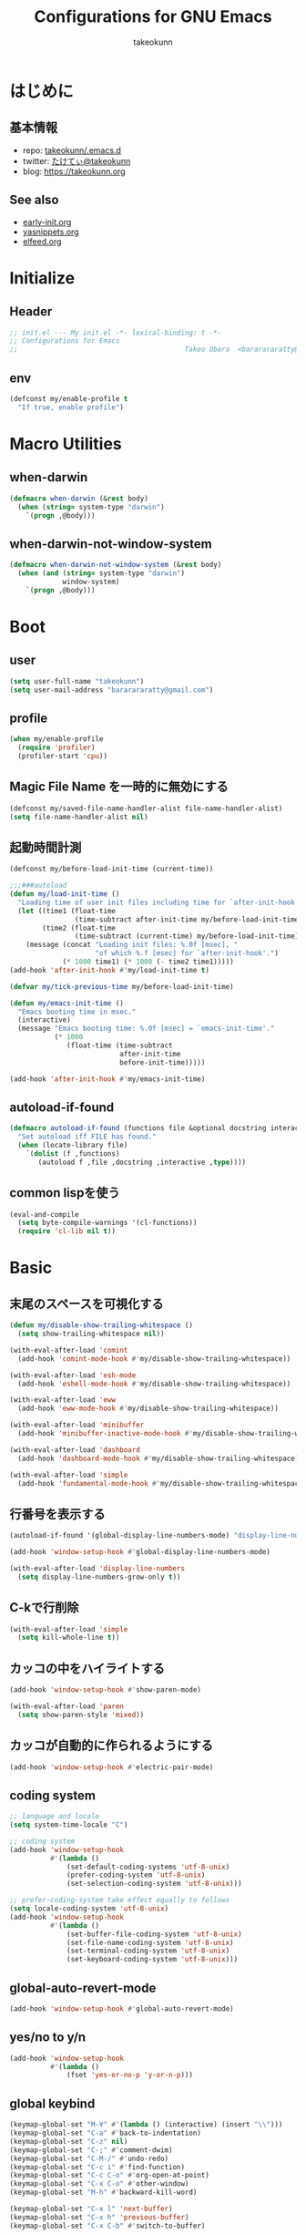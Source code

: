 #+TITLE: Configurations for GNU Emacs
#+AUTHOR: takeokunn
#+EMAIL: bararararatty@gmail.com
#+STARTUP: content
#+STARTUP: fold
#+HTML_HEAD: <link rel="stylesheet" type="text/css" href="https://www.pirilampo.org/styles/readtheorg/css/htmlize.css"/>
#+HTML_HEAD: <link rel="stylesheet" type="text/css" href="https://www.pirilampo.org/styles/readtheorg/css/readtheorg.css"/>
#+HTML_HEAD: <script src="https://ajax.googleapis.com/ajax/libs/jquery/2.1.3/jquery.min.js"></script>
#+HTML_HEAD: <script src="https://maxcdn.bootstrapcdn.com/bootstrap/3.3.4/js/bootstrap.min.js"></script>
#+HTML_HEAD: <script type="text/javascript" src="https://www.pirilampo.org/styles/lib/js/jquery.stickytableheaders.min.js"></script>
#+HTML_HEAD: <script type="text/javascript" src="https://www.pirilampo.org/styles/readtheorg/js/readtheorg.js"></script>
* はじめに
** 基本情報
- repo: [[http://github.com/takeokunn/.emacs.d][takeokunn/.emacs.d]]
- twitter: [[https://twitter.com/takeokunn][たけてぃ@takeokunn]]
- blog: [[https://takeokunn.org][https://takeokunn.org]]
** See also
- [[./early-init][early-init.org]]
- [[./yasnippets][yasnippets.org]]
- [[./elfeed][elfeed.org]]
* Initialize
** Header
#+begin_src emacs-lisp :tangle yes
  ;; init.el --- My init.el -*- lexical-binding: t -*-
  ;; Configurations for Emacs
  ;;                                         Takeo Obara  <bararararatty@gmail.com>
#+end_src
** env
#+begin_src emacs-lisp :tangle yes
  (defconst my/enable-profile t
    "If true, enable profile")
#+end_src
* Macro Utilities
** when-darwin
#+begin_src emacs-lisp :tangle yes
  (defmacro when-darwin (&rest body)
    (when (string= system-type "darwin")
      `(progn ,@body)))
#+end_src
** when-darwin-not-window-system
#+begin_src emacs-lisp :tangle yes
  (defmacro when-darwin-not-window-system (&rest body)
    (when (and (string= system-type "darwin")
               window-system)
      `(progn ,@body)))
#+end_src
* Boot
** user
#+begin_src emacs-lisp :tangle yes
  (setq user-full-name "takeokunn")
  (setq user-mail-address "bararararatty@gmail.com")
#+end_src
** profile
#+begin_src emacs-lisp :tangle yes
  (when my/enable-profile
    (require 'profiler)
    (profiler-start 'cpu))
#+end_src
** Magic File Name を一時的に無効にする
#+begin_src emacs-lisp :tangle yes
  (defconst my/saved-file-name-handler-alist file-name-handler-alist)
  (setq file-name-handler-alist nil)
#+end_src
** 起動時間計測
#+begin_src emacs-lisp :tangle yes
  (defconst my/before-load-init-time (current-time))

  ;;;###autoload
  (defun my/load-init-time ()
    "Loading time of user init files including time for `after-init-hook'."
    (let ((time1 (float-time
                  (time-subtract after-init-time my/before-load-init-time)))
          (time2 (float-time
                  (time-subtract (current-time) my/before-load-init-time))))
      (message (concat "Loading init files: %.0f [msec], "
                       "of which %.f [msec] for `after-init-hook'.")
               (* 1000 time1) (* 1000 (- time2 time1)))))
  (add-hook 'after-init-hook #'my/load-init-time t)

  (defvar my/tick-previous-time my/before-load-init-time)

  (defun my/emacs-init-time ()
    "Emacs booting time in msec."
    (interactive)
    (message "Emacs booting time: %.0f [msec] = `emacs-init-time'."
             (* 1000
                (float-time (time-subtract
                             after-init-time
                             before-init-time)))))

  (add-hook 'after-init-hook #'my/emacs-init-time)
#+end_src
** autoload-if-found
#+begin_src emacs-lisp :tangle yes
  (defmacro autoload-if-found (functions file &optional docstring interactive type)
    "Set autoload iff FILE has found."
    (when (locate-library file)
      `(dolist (f ,functions)
         (autoload f ,file ,docstring ,interactive ,type))))
#+end_src
** common lispを使う
#+begin_src emacs-lisp :tangle yes
  (eval-and-compile
    (setq byte-compile-warnings '(cl-functions))
    (require 'cl-lib nil t))
#+end_src
* Basic
** 末尾のスペースを可視化する
#+begin_src emacs-lisp :tangle yes
  (defun my/disable-show-trailing-whitespace ()
    (setq show-trailing-whitespace nil))

  (with-eval-after-load 'comint
    (add-hook 'comint-mode-hook #'my/disable-show-trailing-whitespace))

  (with-eval-after-load 'esh-mode
    (add-hook 'eshell-mode-hook #'my/disable-show-trailing-whitespace))

  (with-eval-after-load 'eww
    (add-hook 'eww-mode-hook #'my/disable-show-trailing-whitespace))

  (with-eval-after-load 'minibuffer
    (add-hook 'minibuffer-inactive-mode-hook #'my/disable-show-trailing-whitespace))

  (with-eval-after-load 'dashboard
    (add-hook 'dashboard-mode-hook #'my/disable-show-trailing-whitespace))

  (with-eval-after-load 'simple
    (add-hook 'fundamental-mode-hook #'my/disable-show-trailing-whitespace))
#+END_SRC
** 行番号を表示する
#+begin_src emacs-lisp :tangle yes
  (autoload-if-found '(global-display-line-numbers-mode) "display-line-numbers" nil t)

  (add-hook 'window-setup-hook #'global-display-line-numbers-mode)

  (with-eval-after-load 'display-line-numbers
    (setq display-line-numbers-grow-only t))
#+END_SRC
** C-kで行削除
#+begin_src emacs-lisp :tangle yes
  (with-eval-after-load 'simple
    (setq kill-whole-line t))
#+END_SRC
** カッコの中をハイライトする
#+begin_src emacs-lisp :tangle yes
  (add-hook 'window-setup-hook #'show-paren-mode)

  (with-eval-after-load 'paren
    (setq show-paren-style 'mixed))
#+END_SRC
** カッコが自動的に作られるようにする
#+begin_src emacs-lisp :tangle yes
  (add-hook 'window-setup-hook #'electric-pair-mode)
#+END_SRC
** coding system
#+begin_src emacs-lisp :tangle yes
  ;; language and locale
  (setq system-time-locale "C")

  ;; coding system
  (add-hook 'window-setup-hook
            #'(lambda ()
                (set-default-coding-systems 'utf-8-unix)
                (prefer-coding-system 'utf-8-unix)
                (set-selection-coding-system 'utf-8-unix)))

  ;; prefer-coding-system take effect equally to follows
  (setq locale-coding-system 'utf-8-unix)
  (add-hook 'window-setup-hook
            #'(lambda ()
                (set-buffer-file-coding-system 'utf-8-unix)
                (set-file-name-coding-system 'utf-8-unix)
                (set-terminal-coding-system 'utf-8-unix)
                (set-keyboard-coding-system 'utf-8-unix)))
#+end_src
** global-auto-revert-mode
#+begin_src emacs-lisp :tangle yes
  (add-hook 'window-setup-hook #'global-auto-revert-mode)
#+end_src
** yes/no to y/n
#+begin_src emacs-lisp :tangle yes
  (add-hook 'window-setup-hook
            #'(lambda ()
                (fset 'yes-or-no-p 'y-or-n-p)))
#+end_src
** global keybind
#+begin_src emacs-lisp :tangle yes
  (keymap-global-set "M-¥" #'(lambda () (interactive) (insert "\\")))
  (keymap-global-set "C-a" #'back-to-indentation)
  (keymap-global-set "C-z" nil)
  (keymap-global-set "C-;" #'comment-dwim)
  (keymap-global-set "C-M-/" #'undo-redo)
  (keymap-global-set "C-c i" #'find-function)
  (keymap-global-set "C-c C-o" #'org-open-at-point)
  (keymap-global-set "C-x C-o" #'other-window)
  (keymap-global-set "M-h" #'backward-kill-word)

  (keymap-global-set "C-x l" 'next-buffer)
  (keymap-global-set "C-x h" 'previous-buffer)
  (keymap-global-set "C-x C-b" #'switch-to-buffer)

  (keymap-global-set "C-x C-k" nil)

  (when window-system
    (keymap-global-set "C-x C-c" nil))
#+END_SRC
** minibuffer
#+begin_src emacs-lisp :tangle yes
  (define-key minibuffer-mode-map (kbd "C-h") #'delete-backward-char)
  (define-key minibuffer-mode-map (kbd "M-h") #'backward-kill-word)
  (define-key minibuffer-mode-map (kbd "C-j") #'exit-minibuffer)
  (define-key minibuffer-mode-map (kbd "M-RET") #'exit-minibuffer)
#+end_src
** savehistを有効にする
#+begin_src emacs-lisp :tangle yes
  (add-hook 'window-setup-hook #'savehist-mode)
#+end_src
** [mac] clipboardに入るようにする
#+begin_src emacs-lisp :tangle yes
  (defun my/copy-from-osx ()
    (shell-command-to-string "pbpaste"))

  (defun my/paste-to-osx (text)
    (let ((process-connection-type nil))
      (let ((proc (start-process "pbcopy" "*Messages*" "pbcopy")))
        (process-send-string proc text)
        (process-send-eof proc))))

  (when-darwin-not-window-system
   (setq interprogram-cut-function #'my/paste-to-osx)
   (setq interprogram-paste-function #'my/copy-from-osx))
#+end_src
** pluginをnative compする
#+begin_src emacs-lisp :tangle yes
  (with-eval-after-load 'comp-run
    (setq native-comp-async-jobs-number 8)
    (setq native-comp-speed 2)
    (setq native-comp-always-compile t))
#+end_src
** native compのwarningを抑える
#+begin_src emacs-lisp :tangle yes
  (with-eval-after-load 'warnings
    (setq warning-suppress-types '((comp))))
#+end_src
** 同一bufferの名前を変える
#+begin_src emacs-lisp :tangle yes
  (with-eval-after-load 'uniquify
    (setq uniquify-buffer-name-style 'post-forward-angle-brackets))
#+end_src
** killできないようにする
#+begin_src emacs-lisp :tangle yes
  (add-hook 'window-setup-hook
            #'(lambda ()
                (with-current-buffer "*scratch*"
                  (emacs-lock-mode 'kill))
                (with-current-buffer "*Messages*"
                  (emacs-lock-mode 'kill))))
#+end_src
** 日時表示
#+begin_src emacs-lisp :tangle yes
  (with-eval-after-load 'time
    (setq display-time-24hr-format t))
#+end_src
** warning
#+begin_src emacs-lisp :tangle yes
  (with-eval-after-load 'warnings
    (setq warning-minimum-level :error))
#+end_src
** fontset
#+begin_src emacs-lisp :tangle yes
  (defconst my/enable-warning-log nil)

  (defun set-fontset-font:around (set-fontset-font name target font-spec &optional frame add)
    "Warn if specified font is not installed."
    (if (stringp font-spec)
        (setq font-spec (font-spec :family font-spec)))
    (if (and (fontp font-spec)
             (null (find-font font-spec))
             my/enable-warning-log)
        (warn "set-fontset-font: font %s is not found." (font-get font-spec :family))
      (ignore-errors
        (funcall set-fontset-font name target font-spec frame add))))

  ;; reset all settings in default fontset
  (add-hook 'window-setup-hook
            #'(lambda ()
                (advice-add 'set-fontset-font :around #'set-fontset-font:around)

                (when (functionp 'set-fontset-font)
                  (if (find-font (font-spec :family "Noto Sans"))
                      (set-fontset-font t '(0 . #x3fffff) "Noto Sans"))

                  ;; multiple platform
                  (set-fontset-font t 'latin "Noto Sans")
                  (set-fontset-font t 'greek "Noto Sans")
                  (set-fontset-font t 'phonetic "Noto Sans")
                  (set-fontset-font t 'coptic "Noto Sans Coptic")
                  (set-fontset-font t 'coptic "Noto Sans Symbols2" nil 'append)
                  (set-fontset-font t 'cyrillic "Noto Sans")
                  (set-fontset-font t 'armenian "Noto Sans Armenian")
                  (set-fontset-font t 'hebrew "Noto Sans Hebrew")
                  (set-fontset-font t 'arabic "Noto Sans Arabic")
                  (set-fontset-font t 'syriac "Noto Sans Syriac")
                  (set-fontset-font t 'thaana "Noto Sans Thaana")
                  (set-fontset-font t 'nko "Noto Sans N'Ko")
                  (set-fontset-font t 'samaritan "Noto Sans Samaritan")
                  (set-fontset-font t 'mandaic "Noto Sans Mandaic")
                  (set-fontset-font t 'devanagari "Noto Sans Devanagari")
                  (set-fontset-font t 'bengali "Noto Sans Bengali")
                  (set-fontset-font t 'gurmukhi "Noto Sans Gurmukhi")
                  (set-fontset-font t 'gujarati "Noto Sans Gujanrati")
                  (set-fontset-font t 'oriya "Noto Sans Oriya")
                  (set-fontset-font t 'tamil "Noto Sans Tamil")
                  (set-fontset-font t 'tamil "Noto Sans Tamil Supplement" nil 'append)
                  (set-fontset-font t 'telugu "Noto Sans Telugu")
                  (set-fontset-font t 'kannada "Noto Sans Kannada")
                  (set-fontset-font t 'malayalam "Noto Sans Malayalam")
                  (set-fontset-font t 'sinhala "Noto Sans Sinhala")
                  (set-fontset-font t 'thai "Noto Sans Thai")
                  (set-fontset-font t 'lao "Noto Sans Lao")
                  (set-fontset-font t 'tibetan "Noto Sans Tibetan")
                  (set-fontset-font t 'burmese "Noto Sans Myanmar")
                  (set-fontset-font t 'georgian "Noto Sans Georgian")
                  (set-fontset-font t 'hangul "Noto Sans CJK KR")
                  (set-fontset-font t 'ethiopic "Noto Sans Ethiopic")
                  (set-fontset-font t 'cherokee "Noto Sans Cherokee")
                  (set-fontset-font t 'canadian-aboriginal "Noto Sans Canadian Aboriginal")
                  (set-fontset-font t 'ogham "Noto Sans Ogham")
                  (set-fontset-font t 'runic "Noto Sans Runic")
                  (set-fontset-font t 'tagalog "Noto Sans Tagalog")
                  (set-fontset-font t 'hanunoo "Noto Sans Hanunoo")
                  (set-fontset-font t 'buhid "Noto Sans Buhid")
                  (set-fontset-font t 'tagbanwa "Noto Sans Tagbanwa")
                  (set-fontset-font t 'khmer "Noto Sans Khmer")
                  (set-fontset-font t 'mongolian "Noto Sans Mongolian")
                  (set-fontset-font t 'limbu "Noto Sans Limbu")
                  (set-fontset-font t 'tai-le "Noto Sans Tai Le")
                  (set-fontset-font t 'tai-lue "Noto Sans NewTaiLue")
                  (set-fontset-font t 'buginese "Noto Sans Buginese")
                  (set-fontset-font t 'tai-tham "Noto Sans Tai Tham")
                  (set-fontset-font t 'balinese "Noto Sans Balinese")
                  (set-fontset-font t 'sundanese "Noto Sans Sundanese")
                  (set-fontset-font t 'vedic "Noto Sans Devanagari")
                  (set-fontset-font t 'symbol "Noto Sans CJK JP")
                  (set-fontset-font t 'symbol "Noto Sans Symbols2" nil 'append)
                  (set-fontset-font t 'symbol "Noto Sans" nil 'append)
                  (set-fontset-font t 'symbol "Noto Sans Math" nil 'append)
                  (set-fontset-font t 'symbol "Noto Emoji" nil 'append)
                  (set-fontset-font t 'symbol "Noto Sans Symbols" nil 'append)
                  (set-fontset-font t 'braille "Noto Sans Symbols2")
                  (set-fontset-font t 'batak "Noto Sans Batak")
                  (set-fontset-font t 'lepcha "Noto Sans Lepcha")
                  (set-fontset-font t 'ol-chiki "Noto Sans Ol Chiki")
                  (set-fontset-font t 'glagolitic "Noto Sans Glagolitic")
                  (set-fontset-font t 'tifinagh "Noto Sans Tifinagh")
                  (set-fontset-font t 'han "Noto Sans CJK JP")
                  (set-fontset-font t 'ideographic-description "Noto Sans CJK JP")
                  (set-fontset-font t 'cjk-misc "Noto Sans CJK JP")
                  (set-fontset-font t 'kana "Noto Sans CJK JP")
                  (set-fontset-font t 'bopomofo "Noto Sans CJK TC")
                  (set-fontset-font t 'kanbun "Noto Sans CJK JP")
                  (set-fontset-font t 'yi "Noto Sans Yi")
                  (set-fontset-font t 'lisu "Noto Sans Lisu")
                  (set-fontset-font t 'vai "Noto Sans Vai")
                  (set-fontset-font t 'bamum "Noto Sans Bamum")
                  (set-fontset-font t 'syloti-nagri "Noto Sans Syloti Nagri")
                  (set-fontset-font t 'north-indic-number "Noto Sans Devanagari")
                  (set-fontset-font t 'phags-pa "Noto Sans Phags Pa")
                  (set-fontset-font t 'saurashtra "Noto Sans Saurashtra")
                  (set-fontset-font t 'kayah-li "Noto Sans Kayah Li")
                  (set-fontset-font t 'rejang "Noto Sans Rejang")
                  (set-fontset-font t 'javanese "Noto Sans Javanese")
                  (set-fontset-font t 'cham "Noto Sans Cham")
                  (set-fontset-font t 'tai-viet "Noto Sans Tai Viet")
                  (set-fontset-font t 'meetei-mayek "Noto Sans Meetei Mayek")
                  (set-fontset-font t 'vertical-form "Noto Sans CJK JP")
                  (set-fontset-font t '(#xfe50 . #xfe6b) "Noto Sans CJK JP") ; symbol
                  (set-fontset-font t '(#xfff9 . #xfffb) "Noto Sans Symbols2") ; nil
                  (set-fontset-font t 'linear-b "Noto Sans Linear B")
                  (set-fontset-font t 'aegean-number "Noto Sans Linear B")
                  (set-fontset-font t 'ancient-greek-number "Noto Sans Symbols2")
                  (set-fontset-font t 'ancient-symbol "Noto Sans Symbols2")
                  (set-fontset-font t 'phaistos-disc "Noto Sans Symbols2")
                  (set-fontset-font t 'lycian "Noto Sans Lycian")
                  (set-fontset-font t 'carian "Noto Sans Carian")
                  (set-fontset-font t 'old-italic "Noto Sans Old Italic")
                  (set-fontset-font t 'gothic "Noto Sans Gothic")
                  (set-fontset-font t 'old-permic "Noto Sans Old Permic")
                  (set-fontset-font t 'ugaritic "Noto Sans Ugaritic")
                  (set-fontset-font t 'old-persian "Noto Sans OldPersian")
                  (set-fontset-font t 'deseret "Noto Sans Deseret")
                  (set-fontset-font t 'shavian "Noto Sans Shavian")
                  (set-fontset-font t 'osmanya "Noto Sans Osmanya")
                  (set-fontset-font t 'osage "Noto Sans Osage")
                  (set-fontset-font t 'elbasan "Noto Sans Elbasan")
                  (set-fontset-font t 'caucasian-albanian "Noto Sans CaucAlban")
                  (set-fontset-font t 'linear-a "Noto Sans Linear A")
                  (set-fontset-font t 'cypriot-syllabary "Noto Sans Cypriot")
                  (set-fontset-font t 'aramaic "Noto Sans ImpAramaic")
                  (set-fontset-font t 'palmyrene "Noto Sans Palmyrene")
                  (set-fontset-font t 'nabataean "Noto Sans Nabataean")
                  (set-fontset-font t 'hatran "Noto Sans Hatran")
                  (set-fontset-font t 'phoenician "Noto Sans Phoenician")
                  (set-fontset-font t 'lydian "Noto Sans Lydian")
                  (set-fontset-font t 'meroitic "Noto Sans Meroitic")
                  (set-fontset-font t 'kharoshthi "Noto Sans Kharoshthi")
                  (set-fontset-font t 'old-south-arabian "Noto Sans OldSouArab")
                  (set-fontset-font t 'old-north-arabian "Noto Sans OldNorArab")
                  (set-fontset-font t 'manichaean "Noto Sans Manichaean")
                  (set-fontset-font t 'avestan "Noto Sans Avestan")
                  (set-fontset-font t 'inscriptional-parthian "Noto Sans Inscriptional Parthian")
                  (set-fontset-font t 'inscriptional-pahlavi "Noto Sans Inscriptional Pahlavi")
                  (set-fontset-font t 'psalter-pahlavi "Noto Sans PsaPahlavi")
                  (set-fontset-font t 'old-turkic "Noto Sans Old Turkic")
                  (set-fontset-font t 'old-hungarian "Noto Sans OldHung")
                  (set-fontset-font t 'hanifi-rohingya "Noto Sans HanifiRohg")
                  (set-fontset-font t 'rumi-number "Noto Sans Symbols2")
                  (set-fontset-font t 'old-sogdian "Noto Sans OldSogdian")
                  (set-fontset-font t 'sogdian "Noto Sans Sogdian")
                  (set-fontset-font t 'elymaic "Noto Sans Elymaic")
                  (set-fontset-font t 'brahmi "Noto Sans Brahmi")
                  (set-fontset-font t 'kaithi "Noto Sans Kaithi")
                  (set-fontset-font t 'sora-sompeng "Noto Sans SoraSomp")
                  (set-fontset-font t 'chakma "Noto Sans Chakma")
                  (set-fontset-font t 'mahajani "Noto Sans Mahajani")
                  (set-fontset-font t 'sharada "Noto Sans Sharada")
                  (set-fontset-font t 'sinhala-archaic-number "Noto Sans Sinhala")
                  (set-fontset-font t 'khojki "Noto Sans Khojki")
                  (set-fontset-font t 'multani "Noto Sans Multani")
                  (set-fontset-font t 'khudawadi "Noto Sans Khudawadi")
                  (set-fontset-font t 'grantha "Noto Sans Grantha")
                  (set-fontset-font t 'newa "Noto Sans Newa")
                  (set-fontset-font t 'tirhuta "Noto Sans Tirhuta")
                  (set-fontset-font t 'siddham "Noto Sans Siddham")
                  (set-fontset-font t 'modi "Noto Sans Modi")
                  (set-fontset-font t 'takri "Noto Sans Takri")
                  (set-fontset-font t 'ahom "Noto Serif Ahom")
                  (set-fontset-font t 'dogra "Noto Serif Dogra")
                  (set-fontset-font t 'warang-citi "Noto Sans WarangCiti")
                  (set-fontset-font t 'zanabazar-square "Noto Sans Zanabazar")
                  (set-fontset-font t 'soyombo "Noto Sans Soyombo")
                  (set-fontset-font t 'pau-cin-hau "Noto Sans PauCinHau")
                  (set-fontset-font t 'bhaiksuki "Noto Sans Bhaiksuki")
                  (set-fontset-font t 'marchen "Noto Sans Marchen")
                  (set-fontset-font t 'masaram-gondi "Noto Sans Masaram Gondi")
                  (set-fontset-font t 'gunjala-gondi "Noto Sans Gunjala Gondi")
                  (set-fontset-font t 'cuneiform "Noto Sans Cuneiform")
                  (set-fontset-font t 'cuneiform-numbers-and-punctuation "Noto Sans Cuneiform")
                  (set-fontset-font t 'egyptian "Noto Sans EgyptHiero")
                  (set-fontset-font t 'anatolian "Noto Sans AnatoHiero")
                  (set-fontset-font t 'mro "Noto Sans Mro")
                  (set-fontset-font t 'bassa-vah "Noto Sans Bassa Vah")
                  (set-fontset-font t 'pahawh-hmong "Noto Sans Pahawh Hmong")
                  (set-fontset-font t 'miao "Noto Sans Miao")
                  (set-fontset-font t 'tangut "Noto Serif Tangut")
                  (set-fontset-font t 'tangut-components "Noto Serif Tangut")
                  (set-fontset-font t '(#x16fe0 . #x16fe0) "Noto Serif Tangut")
                  (set-fontset-font t 'duployan-shorthand "Noto Sans Duployan")
                  (set-fontset-font t 'byzantine-musical-symbol "Noto Music")
                  (set-fontset-font t 'musical-symbol "Noto Music")
                  (set-fontset-font t 'ancient-greek-musical-notation "Noto Music")
                  (set-fontset-font t 'mayan-numeral "Noto Sans Mayan Numerals")
                  (set-fontset-font t 'tai-xuan-jing-symbol "Noto Sans Symbols2")
                  (set-fontset-font t 'counting-rod-numeral "Noto Sans Symbols2")
                  (set-fontset-font t 'mathematical "Noto Sans Math")
                  (set-fontset-font t 'wancho "Noto Sans Wancho")
                  (set-fontset-font t 'mende-kikakui "Noto Sans Mende Kikakui")
                  (set-fontset-font t 'adlam "Noto Sans Adlam")
                  (set-fontset-font t 'indic-siyaq-number "Noto Sans Indic Siyaq Numbers")
                  (set-fontset-font t '(#x1ee00 . #x1eeff) "Noto Sans Math") ; arabic
                  (set-fontset-font t 'mahjong-tile "Noto Sans Symbols2")
                  (set-fontset-font t 'domino-tile "Noto Sans Symbols2")
                  (set-fontset-font t 'playing-cards "Noto Sans Symbols2")

                  ;; non Noto fonts
                  (set-fontset-font t 'kana "UniHentaiKana" nil 'append)
                  (set-fontset-font t 'latin "Iosevka" nil 'append)
                  (set-fontset-font t 'symbol "Iosevka" nil 'append)

                  ;; Nerd Font (defined thru -#xfd46)
                  (set-fontset-font t '( #xe000 .  #xf136) "Inconsolata Nerd Font"))))
#+end_src
** キーコマンド入力中に入力過程をミニバッファに反映する
#+begin_src emacs-lisp :tangle yes
  (setq echo-keystrokes 0.1)
#+end_src
** recursive minibuffers
#+begin_src emacs-lisp :tangle yes
  (setq enable-recursive-minibuffers t)
#+end_src
** inhibit-compacting-font-caches
#+begin_src emacs-lisp :tangle yes
  (setq inhibit-compacting-font-caches t)
#+end_src
** save-place-mode
#+begin_src emacs-lisp :tangle yes
  (add-hook 'window-setup-hook #'save-place-mode)
#+end_src
** enable-local-variables
#+begin_src emacs-lisp :tangle yes
  (setq enable-local-variables :all)
#+end_src
** password
#+begin_src emacs-lisp :tangle yes
  (with-eval-after-load 'password-cache
    (setq password-cache t)
    (setq password-cache-expiry 3600))
#+end_src
** tab-width
#+begin_src emacs-lisp :tangle yes
  (setq tab-width 4)
#+end_src
** indentはspaceにする
#+begin_src emacs-lisp :tangle yes
  (add-hook 'window-setup-hook
            #'(lambda ()
                (indent-tabs-mode nil)))
#+end_src
** 検索で大文字小文字を区別しない
#+begin_src emacs-lisp :tangle yes
  (with-eval-after-load 'minibuffer
    (setq read-file-name-completion-ignore-case t))

  (setq read-buffer-completion-ignore-case t)
  (setq completion-ignore-case t)
#+end_src
* Language
** apache-mode
#+begin_src emacs-lisp :tangle yes
  (autoload-if-found '(apache-mode) "apache-mode" nil t)

  (add-to-list 'auto-mode-alist '("\\.htaccess$" . apache-mode))
#+end_src
** bazel-mode
#+begin_src emacs-lisp :tangle yes
  (autoload-if-found '(bazel-mode) "bazel" nil t)
#+end_src
** bison-mode
#+begin_src emacs-lisp :tangle yes
  (autoload-if-found '(bison-mode flex-mode jison-mode) "bison-mode" nil t)

  (add-to-list 'auto-mode-alist '("\\.y\\'" . bison-mode))
  (add-to-list 'auto-mode-alist '("\\.l\\'" . flex-mode))
  (add-to-list 'auto-mode-alist '("\\.jison\\'" . jison-mode))
#+end_src
** cask-mode
#+begin_src emacs-lisp :tangle yes
  (autoload-if-found '(cask-mode) "cask-mode" nil t)

  (add-to-list 'auto-mode-alist '("/Cask\\'" . cask-mode))
#+end_src
** cfn-mode
#+begin_src emacs-lisp :tangle yes
  (autoload-if-found '(cfn-mode) "cfn-mode" nil t)
  ;; (autoload-if-found '(flycheck-cfn-setup) "flycheck-cfn" nil t)

  (add-to-list 'magic-mode-alist '("\\(---\n\\)?AWSTemplateFormatVersion:" . cfn-mode))

  ;; (with-eval-after-load 'cfn-mode
  ;;   (add-hook 'cfn-mode-hook #'flycheck-cfn-setup))
#+end_src
** clojure-mode
#+begin_src emacs-lisp :tangle yes
  (autoload-if-found '(clojure-mode clojurescript-mode) "clojure-mode" nil t)

  (add-to-list 'auto-mode-alist '("\\.clj$" . clojure-mode))
  (add-to-list 'auto-mode-alist '("\\.cljs$" . clojurescript-mode))

  (with-eval-after-load 'clojure-mode
    ;; config
    (setq clojure-toplevel-inside-comment-form t))
#+END_SRC
** cmake-mode
#+begin_src emacs-lisp :tangle yes
  (autoload-if-found '(cmake-mode) "cmake-mode" nil t)

  (add-to-list 'auto-mode-alist '("\\.cmake$" . cmake-mode))
#+END_SRC
** coffee-mode
#+begin_src emacs-lisp :tangle yes
  (autoload-if-found '(coffee-mode) "coffee-mode" nil t)

  (add-to-list 'auto-mode-alist '("\\.coffee$" . coffee-mode))
#+END_SRC
** conf-mode
#+begin_src emacs-lisp :tangle yes
  (add-to-list 'auto-mode-alist '("\\.cnf$" . conf-mode))
  (add-to-list 'auto-mode-alist '("yabairc$" . conf-mode))
  (add-to-list 'auto-mode-alist '("skhdrc$" . conf-mode))
#+end_src
** crontab-mode
#+begin_src emacs-lisp :tangle yes
  (autoload-if-found '(crontab-mode) "crontab-mode" nil t)

  (add-to-list 'auto-mode-alist '("\\.?cron\\(tab\\)?\\'" . crontab-mode))
#+end_src
** csharp-mode
#+begin_src emacs-lisp :tangle yes
  (autoload-if-found '(csharp-mode) "csharp-mode" nil t)

  (add-to-list 'auto-mode-alist '("\\.cs$" . csharp-mode))
#+END_SRC
** csv-mode
#+begin_src emacs-lisp :tangle yes
  (autoload-if-found '(csv-mode) "csv-mode" nil t)

  (add-to-list 'auto-mode-alist '("\\.csv$" . csv-mode))
#+END_SRC
** cuda-mode
#+begin_src emacs-lisp :tangle yes
  (autoload-if-found '(cuda-mode) "cuda-mode" nil t)

  (add-to-list 'auto-mode-alist '("\\.cu$" . cuda-mode))
#+end_src
** crystal-mode
#+begin_src emacs-lisp :tangle yes
  (autoload-if-found '(crystal-mode) "crystal-mode" nil t)

  (add-to-list 'auto-mode-alist '("Projectfile$" . crystal-mode))
  (add-to-list 'auto-mode-alist
               (cons (purecopy (concat "\\(?:\\."
                                       "cr"
                                       "\\)\\'")) 'crystal-mode))
#+end_src
** dart-mode
#+begin_src emacs-lisp :tangle yes
  (autoload-if-found '(dart-mode) "dart-mode" nil t)

  (add-to-list 'auto-mode-alist '("\\.dart$" . dart-mode))
#+end_src
** dhall-mode
#+begin_src emacs-lisp :tangle yes
  (autoload-if-found '(dhall-mode) "dhall-mode" nil t)

  (add-to-list 'auto-mode-alist '("\\.dhall$" . dhall-mode))
#+end_src
** direnv-mode
#+begin_src emacs-lisp :tangle yes
  (autoload-if-found '(direnv-mode direnv-envrc-mode) "direnv" nil t)

  (add-to-list 'auto-mode-alist '("\\.envrc" . direnv-envrc-mode))
#+end_src
** docker-compose-mode
#+begin_src emacs-lisp :tangle yes
  (autoload-if-found '(docker-compose-mode) "docker-compose-mode" nil t)

  (add-to-list 'auto-mode-alist '("\\docker-compose*" . docker-compose-mode))
#+end_src
** dockerfile-mode
#+begin_src emacs-lisp :tangle yes
  (autoload-if-found '(dockerfile-mode) "dockerfile-mode" nil t)

  (add-to-list 'auto-mode-alist '("\\Dockerfile$" . dockerfile-mode))
  (add-to-list 'auto-mode-alist '("\\Dockerfile_Ecs$" . dockerfile-mode))
  (add-to-list 'auto-mode-alist '("\\Dockerfile_EcsDeploy" . dockerfile-mode))

  (with-eval-after-load 'dockerfile-mode
    (add-hook 'dockerfile-mode-hook #'flycheck-mode))
#+END_SRC
** dotenv-mode
#+begin_src emacs-lisp :tangle yes
  (autoload-if-found '(dotenv-mode) "dotenv-mode" nil t)

  (add-to-list 'auto-mode-alist '(".env" . dotenv-mode))
  (add-to-list 'auto-mode-alist '("\\.env\\..*\\'" . dotenv-mode))
#+end_src
** elixir-mode
#+begin_src emacs-lisp :tangle yes
  (autoload-if-found '(elixir-mode) "elixir-mode" nil t)

  (add-to-list 'auto-mode-alist '("\\.elixir$" . elixir-mode))
  (add-to-list 'auto-mode-alist '("\\.ex$" . elixir-mode))
  (add-to-list 'auto-mode-alist '("\\.exs$" . elixir-mode))
  (add-to-list 'auto-mode-alist '("mix\\.lock" . elixir-mode))
#+end_src
** elm-mode
#+begin_src emacs-lisp :tangle yes
  (autoload-if-found '(elm-mode) "elm-mode" nil t)

  (add-to-list 'auto-mode-alist '("\\.elm$" . elm-mode))
#+end_src
** emacs-lisp-mode
#+begin_src emacs-lisp :tangle yes
  (add-to-list 'auto-mode-alist '("Keg" . emacs-lisp-mode))
#+end_src
** fish-mode
#+begin_src emacs-lisp :tangle yes
  (autoload-if-found '(fish-mode) "fish-mode" nil t)

  (add-to-list 'auto-mode-alist '("\\.fish$" . fish-mode))

  (with-eval-after-load 'fish-mode
    (setq fish-enable-auto-indent t))
#+END_SRC
** forth-mode
#+begin_src emacs-lisp :tangle yes
  (autoload-if-found '(forth-mode) "forth-mode" nil t)

  (add-to-list 'auto-mode-alist '("\\.f$" . forth-mode))
  (add-to-list 'auto-mode-alist '("\\.fs$" . forth-mode))
  (add-to-list 'auto-mode-alist '("\\.fth$" . forth-mode))
  (add-to-list 'auto-mode-alist '("\\.forth$" . forth-mode))
  (add-to-list 'auto-mode-alist '("\\.4th$" . forth-mode))
#+end_src
** fortran
#+begin_src emacs-lisp :tangle yes
  (autoload-if-found '(f90-mode) "f90" nil t)

  (add-to-list 'auto-mode-alist '("\\.f\\(y90\\|y?pp\\)\\'" . f90-mode))
#+end_src
** fsharp-mode
#+begin_src emacs-lisp :tangle yes
  (autoload-if-found '(fsharp-mode) "fsharp-mode" nil t)

  (add-to-list 'auto-mode-alist '("\\.fs[iylx]?$" . fsharp-mode))
#+end_src
** git-modes
#+begin_src emacs-lisp :tangle yes
  (autoload-if-found '(gitignore-mode gitconfig-mode gitattributes-mode) "git-modes" nil t)

  ;; gitignore-mode
  (add-to-list 'auto-mode-alist '("\\.dockerignore$" . gitignore-mode))
  (add-to-list 'auto-mode-alist '("\\.gitignore$" . gitignore-mode))
  (add-to-list 'auto-mode-alist '("\\.prettierignore$" . gitignore-mode))
  (add-to-list 'auto-mode-alist '("/git/ignore\\'" . gitignore-mode))
  (add-to-list 'auto-mode-alist '("/git/ignore\\'" . gitignore-mode))
  (add-to-list 'auto-mode-alist '("CODEOWNERS" . gitignore-mode))

  ;; gitconfig-mode
  (add-to-list 'auto-mode-alist '("\\.git-pr-release$" . gitconfig-mode))
  (add-to-list 'auto-mode-alist '("\\.editorconfig$" . gitconfig-mode))
  (add-to-list 'auto-mode-alist '("\\.gitconfig$" . gitconfig-mode))
  (add-to-list 'auto-mode-alist '("/\\.git/config\\'" . gitconfig-mode))
  (add-to-list 'auto-mode-alist '("/modules/.*/config\\'" . gitconfig-mode))
  (add-to-list 'auto-mode-alist '("/git/config\\'" . gitconfig-mode))
  (add-to-list 'auto-mode-alist '("/\\.gitmodules\\'" . gitconfig-mode))
  (add-to-list 'auto-mode-alist '("/etc/gitconfig\\'" . gitconfig-mode))

  ;; gitattributes
  (add-to-list 'auto-mode-alist '("/\\.gitattributes\\'" . gitattributes-mode))
  (add-to-list 'auto-mode-alist '("\.gitattributes$" . gitattributes-mode))
  (add-to-list 'auto-mode-alist '("/info/attributes\\'" . gitattributes-mode))
  (add-to-list 'auto-mode-alist '("/git/attributes\\'" . gitattributes-mode))
#+end_src
** glsl-mode
#+begin_src emacs-lisp :tangle yes
  (autoload-if-found '(glsl-mode) "glsl-mode" nil t)

  (add-to-list 'auto-mode-alist '("\\.vsh$" . glsl-mode))
  (add-to-list 'auto-mode-alist '("\\.fsh$" . glsl-mode))
#+END_SRC
** go-mode
#+begin_src emacs-lisp :tangle yes
  (autoload-if-found '(go-mode) "go-mode" nil t)

  (add-to-list 'auto-mode-alist '("\\.go$" . go-mode))
  (add-to-list 'auto-mode-alist '("^go.mod$" . go-mode))

  (with-eval-after-load 'go-mode
    ;; config
    (setq gofmt-command "goimports")

    ;; hook
    (add-hook 'before-save-hook #'gofmt-before-save))
#+END_SRC
** gradle-mode
#+begin_src emacs-lisp :tangle yes
  (autoload-if-found '(gradle-mode) "gradle-mode" nil t)

  (add-to-list 'auto-mode-alist '("\\.gradle$" . gradle-mode))
#+END_SRC
** graphql-mode
#+begin_src emacs-lisp :tangle yes
  (autoload-if-found '(graphql-mode) "graphql-mode" nil t)

  (add-to-list 'auto-mode-alist '("\\.graphql\\'" . graphql-mode))

  (with-eval-after-load 'graphql-mode
    (setq graphql-indent-level 4))
#+end_src
** graphviz-dot-mode
#+begin_src emacs-lisp :tangle yes
  (autoload-if-found '(graphviz-dot-mode) "graphviz-dot-mode" nil t)

  (add-to-list 'auto-mode-alist '("\\.dot\\'" . graphviz-dot-mode))
  (add-to-list 'auto-mode-alist '("\\.gv\\'" . graphviz-dot-mode))

  (with-eval-after-load 'graphviz-dot-mode
    (setq graphviz-dot-auto-indent-on-semi nil)
    (setq graphviz-dot-indent-width 2))
#+end_src
** groovy-mode
#+begin_src emacs-lisp :tangle yes
  (autoload-if-found '(groovy-mode) "groovy-mode" nil t)

  (add-to-list 'auto-mode-alist '("\\.g\\(?:ant\\|roovy\\|radle\\)\\'" . groovy-mode))
  (add-to-list 'auto-mode-alist '("/Jenkinsfile\\'" . groovy-mode))
  (add-to-list 'interpreter-mode-alist '("groovy" . groovy-mode))
#+end_src
** hack-mode
#+begin_src emacs-lisp :tangle yes
  (autoload-if-found '(hack-mode) "hack-mode" nil t)

  (add-to-list 'auto-mode-alist '("\\.hack$" . hack-mode))
  (add-to-list 'auto-mode-alist '("\\.hck$" . hack-mode))
  (add-to-list 'auto-mode-alist '("\\.hhi$" . hack-mode))
#+end_src
** haskell-mode
#+begin_src emacs-lisp :tangle yes
  (autoload-if-found '(haskell-mode) "haskell-mode" nil t)

  (add-to-list 'auto-mode-alist '("\\.hs$" . haskell-mode))
  (add-to-list 'auto-mode-alist '("\\.cable$" . haskell-mode))
#+END_SRC
** hcl-mode
#+begin_src emacs-lisp :tangle yes
  (autoload-if-found '(hcl-mode) "hcl-mode" nil t)

  (add-to-list 'auto-mode-alist '("\\.hcl$" . hcl-mode))
#+end_src
** hy-mode
#+begin_src emacs-lisp :tangle yes
  (autoload-if-found '(hy-mode) "hy-mode" nil t)

  (add-to-list 'auto-mode-alist '("\\.hy$" . hy-mode))
#+end_src
** ini-mode
#+begin_src emacs-lisp :tangle yes
  (autoload-if-found '(ini-mode) "ini-mode" nil t)

  (add-to-list 'auto-mode-alist '("\\.ini$" . ini-mode))
#+end_src
** jade-mode
#+begin_src emacs-lisp :tangle yes
  (autoload-if-found '(jade-mode) "jade-mode" nil t)
  (autoload-if-found '(stylus-mode) "stylus-mode" nil t)

  (add-to-list 'auto-mode-alist '("\\.jade$" . jade-mode))
  (add-to-list 'auto-mode-alist '("\\.styl\\'" . stylus-mode))
#+end_src
** java-mode
#+begin_src emacs-lisp :tangle yes
  (autoload-if-found '(java-mode) "java-mode" nil t)

  (add-to-list 'auto-mode-alist '("\\.java$" . java-mode))
#+end_src
** js2-mode
#+begin_src emacs-lisp :tangle yes
  (autoload-if-found '(js2-mode) "js2-mode" nil t)

  ;; js2-mode
  (add-to-list 'auto-mode-alist '("\\.js$" . js2-mode))
  (add-to-list 'auto-mode-alist '("\\.mjs$" . js2-mode))

  (with-eval-after-load 'js2-mode
    ;; config
    (setq js2-strict-missing-semi-warning nil)
    (setq js2-missing-semi-one-line-override nil))
#+END_SRC
** json-mode
#+begin_src emacs-lisp :tangle yes
  (autoload-if-found '(json-mode) "json-mode" nil t)

  (add-to-list 'auto-mode-alist '("\\.json$" . json-mode))
  (add-to-list 'auto-mode-alist '("\\.textlintrc$" . json-mode))
  (add-to-list 'auto-mode-alist '("\\.prettierrc$" . json-mode))
  (add-to-list 'auto-mode-alist '("\\.markuplintrc$" . json-mode))

  (with-eval-after-load 'json-mode
    (add-hook 'json-mode-hook #'flycheck-mode))
#+END_SRC
** jsonnet-mode
#+begin_src emacs-lisp :tangle yes
  (autoload-if-found '(jsonnet-mode
                       jsonnet-eval-buffer
                       jsonnet-jump
                       jsonnet-reformat-buffer) "jsonnet-mode" nil t)

  (add-to-list 'auto-mode-alist (cons "\\.jsonnet\\'" 'jsonnet-mode))
  (add-to-list 'auto-mode-alist (cons "\\.libsonnet\\'" 'jsonnet-mode))

  (with-eval-after-load 'jsonnet-mode
    ;; config
    (setq jsonnet-indent-level 4)

    ;; keybind
    (define-key jsonnet-mode-map (kbd "C-c C-c") #'jsonnet-eval-buffer)
    (define-key jsonnet-mode-map (kbd "C-c C-f") #'jsonnet-jump)
    (define-key jsonnet-mode-map (kbd "C-c C-r") #'jsonnet-reformat-buffer))
#+end_src
** kotlin-mode
#+begin_src emacs-lisp :tangle yes
  (autoload-if-found '(kotlin-mode) "kotlin-mode" nil t)

  (add-to-list 'auto-mode-alist '("\\.kts?\\'" . kotlin-mode))
#+end_src
** lisp-mode
#+begin_src emacs-lisp :tangle yes
  (autoload-if-found '(lisp-mode) "lisp-mode" nil t)

  (add-to-list 'auto-mode-alist '("\\.lemrc$" . lisp-mode))
  (add-to-list 'auto-mode-alist '("\\.sbclrc$" . lisp-mode))
#+END_SRC
** lua-mode
#+begin_src emacs-lisp :tangle yes
  (autoload-if-found '(lua-mode) "lua-mode" nil t)

  (add-to-list 'auto-mode-alist '("\\.lua$" . lua-mode))
#+end_src
** markdown-mode
#+begin_src emacs-lisp :tangle yes
  (autoload-if-found '(markdown-mode) "markdown-mode" nil t)

  (add-to-list 'auto-mode-alist '("\\.md$" . markdown-mode))
  (add-to-list 'auto-mode-alist '("\\.markdown$" . markdown-mode))

  (with-eval-after-load 'markdown-mode
    ;; config
    (setq markdown-code-lang-modes (append '(("diff" . diff-mode)
                                               ("hs" . haskell-mode)
                                               ("html" . web-mode)
                                               ("ini" . conf-mode)
                                               ("js" . web-mode)
                                               ("jsx" . web-mode)
                                               ("md" . markdown-mode)
                                               ("pl6" . raku-mode)
                                               ("py" . python-mode)
                                               ("rb" . ruby-mode)
                                               ("rs" . rustic-mode)
                                               ("sqlite3" . sql-mode)
                                               ("ts" . typescript-mode)
                                               ("typescript" . typescript-mode)
                                               ("tsx" . web-mode)
                                               ("yaml". yaml-mode)
                                               ("zsh" . sh-mode)
                                               ("php" . php-mode))
                                             markdown-code-lang-modes))

    ;; markdown
    (add-hook 'markdown-mode #'orgtbl-mode))
#+END_SRC
** mermaid-mode
#+begin_src emacs-lisp :tangle yes
  (autoload-if-found '(mermaid-mode) "mermaid-mode" nil t)

  (add-to-list 'auto-mode-alist '("\\.mmd\\'" . mermaid-mode))
#+end_src
** makefile-mode
#+begin_src emacs-lisp :tangle yes
  (autoload-if-found '(makefile-mode) "makefile-mode" nil t)

  (add-to-list 'auto-mode-alist '("\\.mk$" . makefile-mode))
  (add-to-list 'auto-mode-alist '("Makefile" . makefile-mode))

  (with-eval-after-load 'makefile-mode
    ;; config
    (setq makefile-electric-keys t)

    ;; hook
    (add-hook 'makefile-mode-hook #'flycheck-mode))
#+end_src
** nasm-mode
#+begin_src emacs-lisp :tangle yes
  (autoload-if-found '(nasm-mode) "nasm-mode" nil t)

  (add-to-list 'auto-mode-alist '("\\.s$" . nasm-mode))
#+end_src
** neon-mode
#+begin_src emacs-lisp :tangle yes
  (autoload-if-found '(neon-mode) "neon-mode" nil t)

  (add-to-list 'auto-mode-alist '("\\.neon$" . neon-mode))
#+end_src
** nim-mode
#+begin_src emacs-lisp :tangle yes
  (autoload-if-found '(nim-mode) "nim-mode" nil t)

  (add-to-list 'auto-mode-alist '("\\.nim\\'" . nim-mode))
#+end_src
** ninja-mode
#+begin_src emacs-lisp :tangle yes
  (autoload-if-found '(ninja-mode) "ninja-mode" nil t)

  (add-to-list 'auto-mode-alist '("\\.ninja$" . ninja-mode))
#+end_src
** nix-mode
#+begin_src emacs-lisp :tangle yes
  (autoload-if-found '(nix-mode) "nix-mode" nil t)
  (autoload-if-found '(nix-drv-mode) "nix-drv-mode" nil t)
  (autoload-if-found '(nix-shell-unpack nix-shell-configure nix-shell-build) "nix-shell" nil t)
  (autoload-if-found '(nix-repl) "nix-repl" nil t)
  (autoload-if-found '(nix-format-before-save) "nix-format" nil t)

  (add-to-list 'auto-mode-alist '("\\.nix$" . nix-mode))
  (add-to-list 'auto-mode-alist '("\\.drv$" . nix-drv-mode))

  (add-hook 'before-save-hook #'nix-format-before-save)
#+end_src
** nginx-mode
#+begin_src emacs-lisp :tangle yes
  (autoload-if-found '(nginx-mode) "nginx-mode" nil t)

  (add-to-list 'auto-mode-alist '("nginx\\.conf\\'" . nginx-mode))
  (add-to-list 'auto-mode-alist '("/nginx/.+\\.conf\\'" . nginx-mode))
  (add-to-list 'auto-mode-alist '("/nginx/sites-\\(?:available\\|enabled\\)/" . nginx-mode))

  (with-eval-after-load 'nginx-mode
    (setq nginx-indent-tabs-mode t))
#+END_SRC
** nov-mode
#+begin_src emacs-lisp :tangle yes
  (autoload-if-found '(nov-mode) "nov" nil t)

  (add-to-list 'auto-mode-alist '("\\.epub\\'" . nov-mode))

  (with-eval-after-load 'nov
    (add-hook 'nov-mode-hook #'(lambda () (view-mode -1))))
#+end_src
** pcap-mode
#+begin_src emacs-lisp :tangle yes
  (autoload-if-found '(pcap-mode) "pcap" nil t)

  (add-to-list 'auto-mode-alist '("\\.pcap$" . pcap-mode))
#+end_src
** phel-mode
#+begin_src emacs-lisp :tangle yes
  (define-derived-mode phel-mode clojure-mode "Phel"
    "Major mode for editing Phel language source files."
    (setq-local comment-start "#")
    ;; We disable lockfiles so that ILT evaluation works.
    ;; The lockfiles seem to modify the buffer-file-name somehow, when the buffer changes
    ;; And that is detected by the currently running Phel process.
    ;; That interferes with evaluation, as the running Phel process starts behaving badly because of that.
    (setq-local create-lockfiles nil)
    )

  (add-to-list 'auto-mode-alist '("\\.phel$" . phel-mode))
#+end_src
** php-mode
#+begin_src emacs-lisp :tangle yes
  (autoload-if-found '(php-mode php-current-class php-current-namespace) "php-mode" nil t)
  (autoload-if-found '(php-format-this-buffer-file
                       php-format-project
                       php-format-on-after-save-hook
                       php-format-auto-mode) "php-format" nil t)

  (add-to-list 'auto-mode-alist '("\\.php$" . php-mode))

  (with-eval-after-load 'php-mode
    ;; hook
    (add-hook 'php-mode-hook #'php-format-auto-mode)

    ;; keybind
    (define-key php-mode-map (kbd "C-c C--") #'php-current-class)
    (define-key php-mode-map (kbd "C-c C-=") #'php-current-namespace)
    (define-key php-mode-map (kbd "C-.") nil)

    ;; config
    (setq php-mode-coding-style 'psr2)

    ;; phpstan
    (define-derived-mode phpstan-mode php-mode "phpstan"))
#+END_SRC
** phpt-mode
#+begin_src emacs-lisp :tangle yes
  (autoload-if-found '(phpt-mode) "phpt-mode" nil t)

  (add-to-list 'auto-mode-alist '("\\.phpt$" . phpt-mode))
#+end_src
** plantuml-mode
#+begin_src emacs-lisp :tangle yes
  (autoload-if-found '(plantuml-mode) "plantuml-mode" nil t)

  (add-to-list 'auto-mode-alist '("\\.pu$" . plantuml-mode))
#+END_SRC
** protobuf-mode
#+begin_src emacs-lisp :tangle yes
  (autoload-if-found '(protobuf-mode) "protobuf-mode" nil t)

  (add-to-list 'auto-mode-alist '("\\.proto\\'" . protobuf-mode))
#+end_src
** pug-mode
#+begin_src emacs-lisp :tangle yes
  (autoload-if-found '(pug-mode) "pug-mode" nil t)

  (add-to-list 'auto-mode-alist '("\\.pug$" . pug-mode))
#+end_src
** prisma-mode
#+begin_src emacs-lisp :tangle yes
  (autoload-if-found '(prisma-mode) "prisma-mode" nil t)

  (add-to-list 'auto-mode-alist '("\\.prisma" . prisma-mode))
#+end_src
** processing-mode
#+begin_src emacs-lisp :tangle yes
  (autoload-if-found '(processing-mode) "processing-mode" nil t)

  (add-to-list 'auto-mode-alist '("\\.pde$" . processing-mode))

  (with-eval-after-load 'processing-mode
    (setq processing-location "/opt/processing/processing-java")
    (setq processing-output-dir "/tmp"))
#+END_SRC
** python-mode
#+begin_src emacs-lisp :tangle yes
  (autoload-if-found '(python-mode) "python-mode" nil t)

  (add-to-list 'auto-mode-alist '("\\.py$" . python-mode))
#+END_SRC
** qt-pro-mode
#+begin_src emacs-lisp :tangle yes
  (autoload-if-found '(qt-pro-mode) "qt-pro-mode" nil t)

  (add-to-list 'auto-mode-alist '("\\.pr[io]$" . qt-pro-mode))
#+end_src
** robots-txt-mode
#+begin_src emacs-lisp :tangle yes
  (autoload-if-found '(robots-txt-mode) "robots-txt-mode" nil t)

  (add-to-list 'auto-mode-alist '("/robots\\.txt\\'" . robots-txt-mode))
#+end_src
** ruby-mode
#+begin_src emacs-lisp :tangle yes
  (autoload-if-found '(ruby-mode) "ruby-mode" nil t)

  (add-to-list 'auto-mode-alist '("\\.rb$" . ruby-mode))
  (add-to-list 'auto-mode-alist '("\\.irbrc$" . ruby-mode))
  (add-to-list 'auto-mode-alist '("Capfile" . ruby-mode))
  (add-to-list 'auto-mode-alist '("Gemfile" . ruby-mode))
  (add-to-list 'auto-mode-alist '("Schemafile" . ruby-mode))
  (add-to-list 'auto-mode-alist '(".pryrc" . ruby-mode))
  (add-to-list 'auto-mode-alist '("Fastfile" . ruby-mode))
  (add-to-list 'auto-mode-alist '("Matchfile" . ruby-mode))
  (add-to-list 'auto-mode-alist '("Procfile" . ruby-mode))
  (add-to-list 'auto-mode-alist '(".git-pr-template" . ruby-mode))
  (add-to-list 'auto-mode-alist '(".gemrc" . ruby-mode))
  (add-to-list 'auto-mode-alist '("\\.Brewfile" . ruby-mode))

  (with-eval-after-load 'ruby-mode
    ;; config
    (setq ruby-insert-encoding-magic-comment nil))
#+END_SRC
** rust-mode
#+begin_src emacs-lisp :tangle yes
  (autoload-if-found '(rust-mode) "rust-mode" nil t)

  (add-to-list 'auto-mode-alist '("\\.rs$" . rust-mode))

  (with-eval-after-load 'rust-mode
    (setq rust-format-on-save t))
#+END_SRC
** scala-mode
#+begin_src emacs-lisp :tangle yes
  (autoload-if-found '(scala-mode) "scala-mode" nil t)

  (add-to-list 'auto-mode-alist '("\\.scala$" . scala-mode))
#+END_SRC
** scheme-mode
#+begin_src emacs-lisp :tangle yes
  (add-to-list 'auto-mode-alist '("\\.scheme$" . scheme-mode))
  (add-to-list 'auto-mode-alist '(".guix-channel" . scheme-mode))

  (with-eval-after-load 'scheme
    (setq scheme-program-name "gosh -i"))
#+end_src
** scad-mode
#+begin_src emacs-lisp :tangle yes
  (autoload-if-found '(scad-mode) "scad-mode" nil t)

  (add-to-list 'auto-mode-alist '("\\.scad\\'" . scad-mode))
#+end_src
** scss-mode
#+begin_src emacs-lisp :tangle yes
  (autoload-if-found '(scss-mode) "scss-mode" nil t)

  (add-to-list 'auto-mode-alist '("\\.scss$" . scss-mode))
  (add-to-list 'auto-mode-alist '("\\.sass$" . scss-mode))

  (with-eval-after-load 'scss-mode
    (add-hook 'scss-mode-hook #'flycheck-mode))
#+end_src
** shell-mode
#+begin_src emacs-lisp :tangle yes
  (autoload-if-found '(shell-mode) "shell-mode" nil t)

  (define-derived-mode console-mode shell-mode "console")
#+end_src
** slim-mode
#+begin_src emacs-lisp :tangle yes
  (autoload-if-found '(slim-mode) "slim-mode" nil t)

  (add-to-list 'auto-mode-alist '("\\.slim$" . slim-mode))
#+END_SRC
** solidity-mode
#+begin_src emacs-lisp :tangle yes
  (autoload-if-found '(solidity-mode) "solidity-mode" nil t)

  (add-to-list 'auto-mode-alist '("\\.sol$" . solidity-mode))
#+end_src
** ssh-config-mode
#+begin_src emacs-lisp :tangle yes
  (autoload-if-found '(ssh-config-mode ssh-known-hosts-mode ssh-authorized-keys-mode) "ssh-config-mode" nil t)

  (add-to-list 'auto-mode-alist '("/\\.ssh/config\\(\\.d/.*\\.conf\\)?\\'" . ssh-config-mode))
  (add-to-list 'auto-mode-alist '("/sshd?_config\\(\\.d/.*\\.conf\\)?\\'" . ssh-config-mode))
  (add-to-list 'auto-mode-alist '("/known_hosts\\'" . ssh-config-mode))
  (add-to-list 'auto-mode-alist '("/authorized_keys2?\\'" . ssh-config-mode))
#+END_SRC
** sql-mode
#+begin_src emacs-lisp :tangle yes
  (with-eval-after-load 'sql
    (load-library "sql-indent")

    ;; config
    (setq indent-tabs-mode nil)
    (setq sql-user "root")
    (setq sql-password "P@ssw0rd")
    (setq sql-server "127.0.0.1")
    (setq sql-port 13306)
    (setq sql-mysql-login-params '(server port user password database))

    ;; hook
    (add-hook 'sql-mode-hook #'flycheck-mode))
#+end_src
** swift-mode
#+begin_src emacs-lisp :tangle yes
  (autoload-if-found '(swift-mode) "swift-mode" nil t)

  (add-to-list 'auto-mode-alist '("\\.swift$" . swift-mode))
#+end_src
** syslog-mode
#+begin_src emacs-lisp :tangle yes
  (autoload-if-found '(syslog-mode) "syslog-mode" nil t)

  (add-to-list 'auto-mode-alist '("\\.log$" . syslog-mode))
#+end_src
** systemd-mode
#+begin_src emacs-lisp :tangle yes
  (autoload-if-found '(systemd-mode) "systemd" nil t)

  (add-to-list 'auto-mode-alist '("\\.nspawn\\'" . systemd-mode))
  (add-to-list 'auto-mode-alist `(,(rx (+? (any "a-zA-Z0-9-_.@\\")) "."
                                       (or "automount" "busname" "mount" "service" "slice"
                                           "socket" "swap" "target" "timer" "link" "netdev" "network")
                                       string-end)
                                  . systemd-mode))
  (add-to-list 'auto-mode-alist `(,(rx ".#"
                                       (or (and (+? (any "a-zA-Z0-9-_.@\\")) "."
                                                (or "automount" "busname" "mount" "service" "slice"
                                                    "socket" "swap" "target" "timer" "link" "netdev" "network"))
                                           "override.conf")
                                       (= 16 (char hex-digit)) string-end)
                                  . systemd-mode))
  (add-to-list 'auto-mode-alist `(,(rx "/systemd/" (+? anything) ".d/" (+? (not (any ?/))) ".conf" string-end)
                                  . systemd-mode))
#+end_src
** terraform-mode
#+begin_src emacs-lisp :tangle yes
  (autoload-if-found '(terraform-mode terraform-format-on-save-mode) "terraform-mode" nil t)

  (add-to-list 'auto-mode-alist '("\\.tf$" . terraform-mode))

  (with-eval-after-load 'terraform-mode
    (add-hook 'terraform-mode-hook #'terraform-format-on-save-mode)
    (add-hook 'terraform-mode-hook #'flycheck-mode))
#+END_SRC
** text-mode
#+begin_src emacs-lisp :tangle yes
  (autoload-if-found '(conf-space-mode) "conf-mode" nil t)

  (add-to-list 'auto-mode-alist '("\\.tigrc$" . conf-space-mode))
  (add-to-list 'auto-mode-alist '("\\.editrc$" . conf-space-mode))
  (add-to-list 'auto-mode-alist '("\\.inputrc$" . conf-space-mode))
  (add-to-list 'auto-mode-alist '("\\.colorrc$" . conf-space-mode))
  (add-to-list 'auto-mode-alist '("\\.asdfrc$" . conf-space-mode))
  (add-to-list 'auto-mode-alist '("credentials$" . conf-space-mode))
#+end_src
** toml-mode
#+begin_src emacs-lisp :tangle yes
  (autoload-if-found '(toml-mode) "toml-mode" nil t)

  (add-to-list 'auto-mode-alist '("\\.toml$" . toml-mode))

  (with-eval-after-load 'toml-mode
    (add-hook 'toml-mode-hook #'flycheck-mode))
#+END_SRC
** tmux-mode
#+begin_src emacs-lisp :tangle yes
  (autoload-if-found '(tmux-mode) "tmux-mode" nil t)

  (add-to-list 'auto-mode-alist '("\\.tmux\\.conf$" . tmux-mode))
#+end_src
** typescript-mode
#+begin_src emacs-lisp :tangle yes
  (autoload-if-found '(typescript-mode) "typescript-mode" nil t)

  ;; for ts/deno
  (add-to-list 'auto-mode-alist '("\\.ts$" . typescript-mode))

  ;; for tsx
  (define-derived-mode typescript-tsx-mode typescript-mode "tsx")
  (add-to-list 'auto-mode-alist '("\\.jsx$" . typescript-tsx-mode))
  (add-to-list 'auto-mode-alist '("\\.tsx$" . typescript-tsx-mode))
#+END_SRC
** v-mode
#+begin_src emacs-lisp :tangle yes
  (autoload-if-found '(v-mode v-menu v-format-buffer) "v-mode" nil t)

  (add-to-list 'auto-mode-alist '("\\(\\.v?v\\|\\.vsh\\)$" . v-mode))

  (with-eval-after-load 'v-mode
    (define-key v-mode-map (kbd "M-z") #'v-menu)
    (define-key v-mode-map (kbd "C-c C-f") #'v-format-buffer))
#+end_src
** vue-mode
#+begin_src emacs-lisp :tangle yes
  (autoload-if-found '(vue-mode) "vue-mode" nil t)

  (add-to-list 'auto-mode-alist '("\\.vue$" . vue-mode))

  (with-eval-after-load 'vue-html-mode
    (setq vue-html-extra-indent 4))
#+END_SRC
** vimrc-mode
#+begin_src emacs-lisp :tangle yes
  (autoload-if-found '(vimrc-mode) "vimrc-mode" nil t)

  (add-to-list 'auto-mode-alist '("vimrc" . vimrc-mode))
  (add-to-list 'auto-mode-alist '("\\.vim\\(rc\\)?\\'" . vimrc-mode))
#+end_src
** wat-mode
#+begin_src emacs-lisp :tangle yes
  (autoload-if-found '(wat-mode) "wat-mode" nil t)

  (add-to-list 'auto-mode-alist '("\\.wat?\\'" . wat-mode))
#+end_src
** web-mode
#+begin_src emacs-lisp :tangle yes
  (autoload-if-found '(web-mode) "web-mode" nil t)

  (add-to-list 'auto-mode-alist '("\\.html$" . web-mode))
  (add-to-list 'auto-mode-alist '("\\.erb$" . web-mode))
  (add-to-list 'auto-mode-alist '("\\.gsp$" . web-mode))
  (add-to-list 'auto-mode-alist '("\\.svg$" . web-mode))
  (add-to-list 'auto-mode-alist '("\\.tpl$" . web-mode))
  (add-to-list 'auto-mode-alist '("\\.liquid$" . web-mode))

  (with-eval-after-load 'web-mode
    (setq web-mode-comment-style 2)
    (setq web-mode-enable-auto-pairing nil)
    (setq web-mode-enable-auto-indentation nil))
#+END_SRC
** web-php-blade-mode
#+begin_src emacs-lisp :tangle yes
  (autoload-if-found '(web-php-blade-mode) "web-php-blade-mode" nil t)

  (add-to-list 'auto-mode-alist '("\\.blade\\.php$" . web-php-blade-mode))
#+end_src
** wolfram-mode
#+begin_src emacs-lisp :tangle yes
  (autoload-if-found '(wolfram-mode run-wolfram) "wolfram-mode" nil t)

  (add-to-list 'auto-mode-alist '("\\.m$" . wolfram-mode))
  (add-to-list 'auto-mode-alist '("\\.nb$" . wolfram-mode))
  (add-to-list 'auto-mode-alist '("\\.cbf$" . wolfram-mode))

  (with-eval-after-load 'wolfram-mode
    (setq wolfram-path "path-to-dir"))
#+end_src
** yaml-mode
#+begin_src emacs-lisp :tangle yes
  (autoload-if-found '(yaml-mode) "yaml-mode" nil t)

  (add-to-list 'auto-mode-alist '("\\.ya?ml$" . yaml-mode))
  (add-to-list 'auto-mode-alist '("\\.aclpolicy$" . yaml-mode))

  (with-eval-after-load 'yaml-mode
    (add-hook 'yaml-mode-hook #'flycheck-mode))
#+END_SRC
** yarn-mode
#+begin_src emacs-lisp :tangle yes
  (autoload-if-found '(yarn-mode) "yarn-mode" nil t)

  (add-to-list 'auto-mode-alist '("yarn\\.lock\\'" . yarn-mode))
#+end_src
** zig-mode
#+begin_src emacs-lisp :tangle yes
  (autoload-if-found '(zig-mode) "zig-mode" nil t)

  (add-to-list 'auto-mode-alist '("\\.zig$" . zig-mode))
#+end_src
* Awesome Package
** Buffer
*** auto-save-buffers-enhanced
#+begin_src emacs-lisp
  (autoload-if-found '(auto-save-buffers-enhanced) "auto-save-buffers-enhanced" nil t)

  (add-hook 'window-setup-hook #'auto-save-buffers-enhanced)

  (with-eval-after-load 'auto-save-buffers-enhanced
    (setq auto-save-buffers-enhanced-interval 10))
#+end_src
*** editorconfig
#+BEGIN_SRC emacs-lisp
  (autoload-if-found '(editorconfig-mode) "editorconfig" nil t)

  (add-hook 'window-setup-hook #'editorconfig-mode)
#+END_SRC
*** persistent-scratch
#+begin_src emacs-lisp
  (autoload-if-found '(persistent-scratch-setup-default) "persistent-scratch" nil t)

  (add-hook 'window-setup-hook #'persistent-scratch-setup-default)

  (with-eval-after-load 'persistent-scratch
    (setq persistent-scratch-autosave-interval 100))
#+end_src
*** popwin
#+begin_src emacs-lisp
  (autoload-if-found '(popwin-mode) "popwin" nil t)

  (add-hook 'window-setup-hook #'popwin-mode)
#+end_src
*** whitespace
#+BEGIN_SRC emacs-lisp
  (autoload-if-found '(global-whitespace-mode) "whitespace" nil t)

  (when window-system
    (add-hook 'window-setup-hook #'global-whitespace-mode))

  (with-eval-after-load 'whitespace
    (setq whitespace-style '(face tabs tab-mark spaces space-mark))
    (setq whitespace-display-mappings '((space-mark ?\u3000 [?\u25a1])
                                          (tab-mark ?\t [?\xBB ?\t] [?\\ ?\t]))))
#+END_SRC
** Check
*** flycheck
#+begin_src emacs-lisp
  (autoload-if-found '(flycheck-mode flycheck-define-checker) "flycheck" nil t)
#+end_src
*** flycheck-textlint
#+begin_src emacs-lisp
  (add-hook 'window-setup-hook
            #'(lambda ()
                (flycheck-define-checker textlint
                  "A linter for prose."
                  :command ("npx" "textlint" "--format" "unix" source-inplace)
                  :error-patterns
                  ((warning line-start (file-name) ":" line ":" column ": "
                            (id (one-or-more (not (any " "))))
                            (message (one-or-more not-newline)
                                     (zero-or-more "\n" (any " ") (one-or-more not-newline)))
                            line-end))
                  :modes (org-mode))

                (with-eval-after-load 'flycheck
                  (add-to-list 'flycheck-checkers 'textlint))))
#+end_src
*** flycheck-elsa
#+begin_src emacs-lisp
  (autoload-if-found '(flycheck-elsa-setup) "flycheck-elsa" nil t)

  (with-eval-after-load 'elisp-mode
    (add-hook 'emacs-lisp-mode-hook #'flycheck-elsa-setup))
#+end_src
*** flycheck-projectile
#+begin_src emacs-lisp
  ;; (eval-when-compile
  ;;   (el-clone :repo "nbfalcon/flycheck-projectile"))

  ;; (with-delayed-execution
  ;;   (message "Install flycheck-projectile...")
  ;;   (add-to-list 'load-path (locate-user-emacs-file "el-clone/flycheck-projectile"))
  ;;   (autoload-if-found '(flycheck-projectile-list-errors) "flycheck-projectile" nil t))
#+end_src
** Client
*** md4rd
#+begin_src emacs-lisp
  (autoload-if-found '(md4rd
                       md4rd-login
                       md4rd-visit
                       md4rd-widget-expand-all
                       md4rd-widget-collapse-all
                       md4rd-reply
                       md4rd-upvote
                       md4rd-downvote
                       md4rd-widget-toggle-line
                       md4rd-refresh-login
                       md4rd-indent-all-the-lines) "md4rd" nil t)

  (with-eval-after-load 'md4rd
    (add-hook 'md4rd-mode-hook #'md4rd-indent-all-the-lines)
    (run-with-timer 0 3540 #'md4rd-refresh-login)

    ;; config
    (setq md4rd-subs-active '(emacs lisp+Common_Lisp prolog clojure))
    ;; (setq md4rd--oauth-access-token "your-access-token-here")
    ;; (setq md4rd--oauth-refresh-token "your-refresh-token-here")

    ;; keymap
    (define-key md4rd-mode-map (kbd "u") 'tree-mode-goto-parent)
    (define-key md4rd-mode-map (kbd "o") 'md4rd-open)
    (define-key md4rd-mode-map (kbd "v") 'md4rd-visit)
    (define-key md4rd-mode-map (kbd "e") 'tree-mode-toggle-expand)
    (define-key md4rd-mode-map (kbd "E") 'md4rd-widget-expand-all)
    (define-key md4rd-mode-map (kbd "C") 'md4rd-widget-collapse-all)
    (define-key md4rd-mode-map (kbd "n") 'widget-forward)
    (define-key md4rd-mode-map (kbd "j") 'widget-forward)
    (define-key md4rd-mode-map (kbd "h") 'backward-button)
    (define-key md4rd-mode-map (kbd "p") 'widget-backward)
    (define-key md4rd-mode-map (kbd "k") 'widget-backward)
    (define-key md4rd-mode-map (kbd "l") 'forward-button)
    (define-key md4rd-mode-map (kbd "q") 'kill-current-buffer)
    (define-key md4rd-mode-map (kbd "r") 'md4rd-reply)
    (define-key md4rd-mode-map (kbd "u") 'md4rd-upvote)
    (define-key md4rd-mode-map (kbd "d") 'md4rd-downvote)
    (define-key md4rd-mode-map (kbd "t") 'md4rd-widget-toggle-line))
#+end_src
** Color
*** ansi-color
#+begin_src emacs-lisp
  (autoload-if-found '(ansi-color-for-comint-mode-on) "ansi-color" nil t)

  (with-eval-after-load 'shell-mode
    (add-hook 'shell-mode-hook #'ansi-color-for-comint-mode-on))

  (with-eval-after-load 'compile
    (add-hook 'compilation-filter-hook
              #'(lambda ()
                  (ansi-color-apply-on-region (point-min) (point-max)))))
#+end_src
*** highlight-indent-guides
#+begin_src emacs-lisp
  (autoload-if-found '(highlight-indent-guides-mode) "highlight-indent-guides" nil t)

  (with-eval-after-load 'yaml-mode
    (add-hook 'yaml-mode-hook 'highlight-indent-guides-mode))

  (with-eval-after-load 'highlight-indent-guides
    (setq highlight-indent-guides-responsive 'stack)
    (setq highlight-indent-guides-method 'bitmap))
#+end_src
*** hl-todo
#+begin_src emacs-lisp
  (autoload-if-found '(global-hl-todo-mode) "hl-todo" nil t)

  (add-hook 'window-setup-hook #'global-hl-todo-mode)

  (with-eval-after-load 'hl-todo
    (setq hl-todo-keyword-faces
            '(("HOLD" . "#d0bf8f")
              ("TODO" . "#cc9393")
              ("NOW" . "#dca3a3")
              ("SOMEDAY" . "#dc8cc3")
              ("WAIT" . "#7cb8bb")
              ("DONE" . "#afd8af")
              ("FIXME" . "#cc9393"))))
#+end_src
*** xterm-color
#+begin_src emacs-lisp
  (autoload-if-found '(xterm-color-filter) "xterm-color" nil t)

  (add-hook 'window-setup-hook
            #'(lambda () (setenv "TERM" "xterm-256color")))

  (with-eval-after-load 'xterm-color
    (setq xterm-color-preserve-properties t))
#+end_src
** Command
*** amx
#+BEGIN_SRC emacs-lisp
  (autoload-if-found '(amx-mode) "amx" nil t)

  (add-hook 'window-setup-hook #'amx-mode)

  (with-eval-after-load 'amx
    (setq amx-history-length 100))
#+END_SRC
** Completion
*** corfu
#+begin_src emacs-lisp
  (autoload-if-found '(global-corfu-mode) "corfu" nil t)

  (add-hook 'window-setup-hook #'global-corfu-mode)

  (with-eval-after-load 'corfu
    (setq corfu-auto t)
    (setq corfu-auto-delay 0.2)
    (setq corfu-cycle t)
    (setq corfu-on-exact-match nil))

  (with-eval-after-load 'indent
    (setq tab-always-indent 'complete))
#+end_src
*** cape
#+begin_src emacs-lisp
  (autoload-if-found '(cape-file
                       cape-dabbrev
                       cape-elisp-block
                       cape-history
                       cape-keyword) "cape" nil t)

  (with-eval-after-load 'minibuffer
    (add-to-list 'completion-at-point-functions #'cape-dabbrev)
    (add-to-list 'completion-at-point-functions #'cape-file)
    (add-to-list 'completion-at-point-functions #'cape-elisp-block)
    (add-to-list 'completion-at-point-functions #'cape-history))
#+end_src
*** prescient
#+begin_src emacs-lisp
  (autoload-if-found '(prescient-persist-mode) "prescient" nil t)

  (add-hook 'window-setup-hook #'prescient-persist-mode)

  (with-eval-after-load 'prescient
    (setq prescient-aggressive-file-save t))
#+end_src
*** kind-icon
#+begin_src emacs-lisp
  (autoload-if-found '(kind-icon-margin-formatter) "kind-icon" nil t)

  (with-eval-after-load 'corfu
    (add-to-list 'corfu-margin-formatters #'kind-icon-margin-formatter))
#+end_src
** Cursor
*** avy
#+begin_src emacs-lisp
  (autoload-if-found '(avy-goto-word-1) "avy" nil t)

  (keymap-global-set "C-:" #'avy-goto-word-1)

  (with-eval-after-load 'avy
    (setq avy-all-windows nil)
    (setq avy-background t))
#+end_src
*** avy-zap
#+begin_src emacs-lisp
  (autoload-if-found '(avy-zap-up-to-char-dwim) "avy-zap" nil t)

  (keymap-global-set "M-z" 'avy-zap-up-to-char-dwim)
#+end_src
*** expand-region
#+begin_src emacs-lisp
  (autoload-if-found '(er/expand-region) "expand-region" nil t)

  (add-hook 'window-setup-hook #'transient-mark-mode)

  (keymap-global-set "C-M-@" 'er/expand-region)
#+end_src
*** multiple-cursors
#+BEGIN_SRC emacs-lisp
  (autoload-if-found '(mc/mark-next-like-this mc/mark-previous-like-this mc/mark-all-like-this) "multiple-cursors" nil t)

  (keymap-global-set "C->" #'mc/mark-next-like-this)
  (keymap-global-set "C-<" #'mc/mark-previous-like-this)
  (keymap-global-set "C-c C-<" #'mc/mark-all-like-this)
#+END_SRC
*** subword
#+begin_src emacs-lisp
  (keymap-global-set "M-d" #'my/delete-forward-block)

  (defun my/delete-forward-block ()
    (interactive)
    (if (eobp)
        (message "End of buffer")
      (let* ((syntax-move-point
              (save-excursion
                (skip-syntax-forward (string (char-syntax (char-after))))
                (point)))
             (subword-move-point
              (save-excursion
                (subword-forward)
                (point))))
        (kill-region (point) (min syntax-move-point subword-move-point)))))
#+end_src
** Dictionary
*** define-word
#+begin_src emacs-lisp
  (defun my/define-word ()
    (interactive)
    (if (use-region-p)
        (call-interactively #'define-word-at-point)
      (call-interactively #'define-word)))

  (with-eval-after-load 'define-word
    (setq define-word-displayfn-alist
            '((wordnik . takeokunn/define-word--display-in-buffer)
              (openthesaurus . takeokunn/define-word--display-in-buffer)
              (webster . takeokunn/define-word--display-in-buffer)
              (weblio . takeokunn/define-word--display-in-buffer))))
#+end_src
** Dired
*** basic
#+begin_src emacs-lisp
  (with-eval-after-load 'dired
    ;; config
    (setq dired-dwim-target nil)
    (setq dired-hide-details-hide-symlink-targets nil)
    (setq dired-listing-switches "-alh")
    (setq dired-recursive-copies 'always)
    (setq dired-use-ls-dired nil)

    ;; hook
    (add-hook 'dired-mode-hook #'(lambda () (display-line-numbers-mode -1))))
#+end_src
*** dired-collapse
#+begin_src emacs-lisp
  (autoload-if-found '(dired-collapse-mode) "dired-collapse" nil t)

  (with-eval-after-load 'dired
    (add-hook 'dired-mode #'dired-collapse-mode))
#+end_src
*** dired-filter
#+begin_src emacs-lisp
  (autoload-if-found '(dired-filter-mode) "dired-filter" nil t)

  (with-eval-after-load 'dired
    (add-hook 'dired-mode #'dired-filter-mode))
#+end_src
*** dired-narrow
#+begin_src emacs-lisp
  (autoload-if-found '(dired-narrow-mode) "dired-narrow" nil t)

  (with-eval-after-load 'dired
    (add-hook 'dired-mode-hook #'dired-narrow-mode))
#+end_src
*** dired-open
#+begin_src emacs-lisp
  (autoload-if-found '(dired-open-file) "dired-open" nil t)

  (with-eval-after-load 'dired
    (define-key dired-mode-map [remap dired-find-file] #'dired-open-file))
#+end_src
*** dired-ranger
#+begin_src emacs-lisp
  (autoload-if-found '() "dired-ranger" nil t)
#+end_src
*** dired-quick-sort
#+begin_src emacs-lisp
  (autoload-if-found '(dired-quick-sort-setup) "dired-quick-sort" nil t)

  (with-eval-after-load 'dired
    (add-hook 'dired-mode-hook #'dired-quick-sort-setup))
#+end_src
*** dired-subtree
#+begin_src emacs-lisp
  (autoload-if-found '(dired-subtree-apply-filter) "dired-subtree" nil t)
#+end_src
*** diredfl
#+begin_src emacs-lisp
  (autoload-if-found '(diredfl-global-mode) "diredfl" nil t)

  (add-hook 'dired-mode-hook #'diredfl-global-mode)
#+end_src
** EWW
*** basic
#+begin_src emacs-lisp
  (defun my/eww-rename-buffer ()
    "Rename the name of current EWW buffer."
    (let* ((title (plist-get eww-data :title))
           (url (file-name-base (eww-current-url)))
           (buffer-name (or (if (and title (> (length title) 0))
                                title
                              nil)
                            url "")))
      (rename-buffer (format "eww: %s" buffer-name) t)))

  ;; config
  (with-eval-after-load 'eww
    (setq eww-header-line-format nil)
    (setq eww-search-prefix "http://www.google.co.jp/search?q="))

  ;; keybind
  (with-eval-after-load 'eww
    (define-key eww-mode-map (kbd "C") #'eww-set-character-encoding)
    (define-key eww-mode-map (kbd "C-j") #'eww-follow-link)
    (define-key eww-mode-map (kbd "T") #'eww-goto-title-heading)
    (define-key eww-mode-map (kbd "T") #'eww-goto-title-heading))

  ;; hooks
  (with-eval-after-load 'eww
    (add-hook 'eww-after-render #'my/eww-rename-buffer))
#+end_src
*** eww-lnum
#+begin_src emacs-lisp
  (autoload-if-found '(eww-lnum-follow eww-lnum-universal) "eww-lnum" nil t)

  (with-eval-after-load 'eww
    (define-key eww-mode-map "f" #'eww-lnum-follow)
    (define-key eww-mode-map "F" #'eww-lnum-universal))
#+end_src
** File
*** recentf
#+BEGIN_SRC emacs-lisp
  (autoload-if-found '(recentf-mode) "recentf" nil t)

  (add-hook 'window-setup-hook #'recentf-mode)

  (with-eval-after-load 'recentf
    (setq recentf-max-menu-items 10000)
    (setq recentf-max-saved-items 10000)
    (setq recentf-auto-cleanup 'never)
    (setq recentf-save-file  "~/.emacs.d/.recentf")
    (setq recentf-exclude '(".recentf" "\\.gpg\\")))
#+END_SRC
*** open-junk-file
#+BEGIN_SRC emacs-lisp
  (autoload-if-found '(open-junk-file) "open-junk-file" nil t)

  (keymap-global-set "C-x j" #'open-junk-file)

  (with-eval-after-load 'open-junk-file
    (setq open-junk-file-format "~/.emacs.d/.junk/%Y-%m-%d-%H%M%S."))
#+END_SRC
*** vlf
#+begin_src emacs-lisp
  (autoload-if-found '(vlf-disable-for-function) "vlf-setup" t)

  (vlf-disable-for-function tags-verify-table "etags")
  (vlf-disable-for-function tag-find-file-of-tag-noselect "etags")
  (vlf-disable-for-function helm-etags-create-buffer "helm-tags")

  (with-eval-after-load 'dired
    (define-key dired-mode-map (kbd "V") #'dired-vlf))
#+end_src
** Font
*** font-lock-studio
#+BEGIN_SRC emacs-lisp
  (autoload-if-found '(font-lock-studio) "font-lock-studio" nil t)
#+END_SRC
** GC
*** gcmh
#+begin_src emacs-lisp
  (autoload-if-found '(gcmh-mode) "gcmh" nil t)

  (add-hook 'window-setup-hook #'gcmh-mode)

  (with-eval-after-load 'gcmh
    ;; config
    (setq gcmh-verbose t)

    ;; hooks
    (defvar my/gcmh-status nil)
    (advice-add #'garbage-collect
                :before
                (defun my/gcmh-log-start (&rest _)
                  (when gcmh-verbose
                    (setq my/gcmh-status "Running GC..."))))

    (advice-add #'gcmh-message
                :override
                (defun my/gcmh-message (format-string &rest args)
                  (setq my/gcmh-status
                        (apply #'format-message format-string args))
                  (run-with-timer 2 nil
                                  (lambda ()
                                    (setq my/gcmh-status nil))))))
#+end_src
** Git
*** magit
#+BEGIN_SRC emacs-lisp
  (autoload-if-found '(global-git-commit-mode) "git-commit" nil t)
  (autoload-if-found '(magit-status magit-blame) "magit")

  (add-hook 'window-setup-hook #'global-git-commit-mode)

  (defun my/magit-status ()
    (interactive)
    (let ((default-directory (locate-dominating-file default-directory ".git")))
      (magit-status)))

  (keymap-global-set "C-x g" #'my/magit-status)
  (keymap-global-set "C-x G" #'magit-blame)

  (with-eval-after-load 'magit
    (setq magit-refresh-status-buffer nil))

  (with-eval-after-load 'magit-status
    ;; config
    (setq magit-status-sections-hook
          '(magit-insert-status-headers
            ;; magit-insert-merge-log
            ;; magit-insert-rebase-sequence
            ;; magit-insert-am-sequence
            ;; magit-insert-sequencer-sequence
            ;; magit-insert-bisect-output
            ;; magit-insert-bisect-rest
            ;; magit-insert-bisect-log
            magit-insert-untracked-files
            magit-insert-unstaged-changes
            magit-insert-staged-changes
            ;; magit-insert-stashes
            magit-insert-unpushed-to-pushremote
            magit-insert-unpushed-to-upstream-or-recent
            magit-insert-unpulled-from-pushremote
            magit-insert-unpulled-from-upstream))


    ;; keybind
    (define-key magit-status-mode-map (kbd "C-j") #'magit-visit-thing))

  (with-eval-after-load 'magit-log
    (define-key magit-log-mode-map (kbd "C-j") #'magit-visit-thing))

  (with-eval-after-load 'git-commit
    (define-key git-commit-mode-map (kbd "C-h") #'delete-backward-char))
#+END_SRC
*** magit-file-icons
#+begin_src emacs-lisp
  (autoload-if-found '(magit-file-icons-mode) "magit-file-icons" nil t)

  ;; (with-eval-after-load 'magit
  ;;   (add-hook 'magit-mode-hook #'magit-file-icons-mode))
#+end_src
*** magit-gptcommit
#+begin_src emacs-lisp
  (autoload-if-found '(magit-gptcommit-status-buffer-setup
                       magit-gptcommit-mode
                       magit-gptcommit-commit-accept) "magit-gptcommit" nil t)

  ;; (magit-gptcommit-status-buffer-setup)

  (with-eval-after-load 'magit
    (add-hook 'magit-mode #'magit-gptcommit-mode))

  (with-eval-after-load 'git-commit
    (define-key git-commit-mode-map (kbd "C-c C-g") #'magit-gptcommit-commit-accept))
#+end_src
*** magit-forge
#+begin_src emacs-lisp
  ;; (add-hook 'magit-mode-hook #'(lambda () (require 'forge)))
#+end_src
*** git-gutter
#+begin_src emacs-lisp
  (autoload-if-found '(git-gutter-mode) "git-gutter" nil t)

  (with-eval-after-load 'git-gutter
    ;; (add-hook 'prog-mode-hook #'git-gutter-mode)
    (setq git-gutter:update-hooks '(after-save-hook after-revert-hook)))
#+end_src
*** git-gutter-fringe
#+begin_src emacs-lisp
  (autoload-if-found '(git-gutter-fr:init
                       git-gutter-fr:view-diff-infos
                       git-gutter-fr:clear) "git-gutter-fringe" nil t)

  (with-eval-after-load 'git-gutter
    (setq git-gutter-fr:side 'right-fringe)
    (setq git-gutter:window-width -1)
    (setq git-gutter:init-function #'git-gutter-fr:init)
    (setq git-gutter:view-diff-function #'git-gutter-fr:view-diff-infos)
    (setq git-gutter:clear-function #'git-gutter-fr:clear))
#+end_src
*** git-timemachine
#+begin_src emacs-lisp
  (autoload-if-found '(git-timemachine) "git-timemachine" nil t)
#+end_src
*** gist
#+begin_src emacs-lisp
  (autoload-if-found '(gist-mode) "gist" nil t)
#+end_src
*** blamer
#+begin_src emacs-lisp
  (autoload-if-found '(blamer-mode) "blamer" nil t)
#+end_src
*** git-auto-commit-mode
#+begin_src emacs-lisp
  (autoload-if-found '(git-auto-commit-mode) "git-auto-commit-mode" nil t)

  (with-eval-after-load 'git-auto-commit-mode
    (setq gac-automatically-push-p t)
    (setq gac-silent-message-p t)
    (setq gac-debounce-interval (* 60 60 3))
    (setq gac-default-message "Update"))
#+end_src
** Googling
*** google-this
#+BEGIN_SRC emacs-lisp
  (autoload-if-found '(google-this) "google-this" nil t)
#+END_SRC
*** google-translate
#+begin_src emacs-lisp
  (autoload-if-found '(google-translate-at-point) "google-translate" nil t)
#+end_src
** GPG
*** epa-file
#+begin_src emacs-lisp
  (autoload-if-found '(epa-file-enable) "epa-file" nil t)

  (add-hook 'window-setup-hook #'epa-file-enable)

  (with-eval-after-load 'epa-file
    (setq epa-file-encrypt-to '("bararararatty@gmail.com"))
    (setq epa-file-select-keys 'silent)
    (setq epa-file-cache-passphrase-for-symmetric-encryption t)
    (setq epg-pinentry-mode 'loopback)

    (fset 'epg-wait-for-status 'ignore))
#+end_src
*** pinentry
https://github.com/ch11ng/exwm/wiki#gpg-pinentry
#+begin_src emacs-lisp
  (autoload-if-found '(pinentry-start) "pinentry" nil t)
#+end_src
** Help
*** helpful
#+begin_src emacs-lisp
  (autoload-if-found '(helpful-callable
                       helpful-function
                       helpful-macro
                       helpful-command
                       helpful-key
                       helpful-variable
                       helpful-at-point) "helpful" nil t)
  ;; keybinds
  (keymap-global-set "C-h f" #'helpful-callable)
  (keymap-global-set "C-h v" #'helpful-variable)
  (keymap-global-set "C-h k" #'helpful-key)
  (keymap-global-set "C-c C-d" #'helpful-at-point)
  (keymap-global-set "C-h F" #'helpful-function)
  (keymap-global-set "C-h C" #'helpful-command)
#+end_src
** IME
*** ddskk
#+BEGIN_SRC emacs-lisp
  (autoload-if-found '(skk-mode) "skk-autoloads" nil t)

  (keymap-global-set "C-x C-j" #'skk-mode)

  (defun my/skk-C-j-key (arg)
    (interactive "P")
    (cond
     ((and (null (skk-in-minibuffer-p))
           (null skk-henkan-mode))
      (skk-emulate-original-map arg))
     (t
      (skk-kakutei arg))))

  (with-eval-after-load 'skk
    ;; config
    (setq skk-preload t)
    (setq default-input-method "japanese-skk"))

  (with-eval-after-load 'skk-vars
    ;; use skkserv
    (when-darwin
     (setq skk-server-host "localhost")
     (setq skk-server-portnum 1178))

    ;; guix
    (when-guix
     (setq skk-user-directory "~/.my-skk-jisyo"))

    (setq skk-byte-compile-init-file t)
    (setq skk-isearch-mode-enable 'always)
    (setq skk-egg-like-newline t)
    (setq skk-show-annotation nil)
    (setq skk-auto-insert-paren t)

    ;; azik
    (setq skk-use-azik t)
    (setq skk-azik-keyboard-type 'jp106)

    ;; ref: https://github.com/skk-dev/ddskk/blob/master/etc/dot.skk#L752-L768
    (add-to-list 'skk-rom-kana-rule-list '(skk-kakutei-key nil my/skk-C-j-key)))
#+END_SRC
*** ddskk-posframe
#+begin_src emacs-lisp
  (autoload-if-found '(ddskk-posframe-mode) "ddskk-posframe" nil t)

  (with-eval-after-load 'skk
    (add-hook 'skk-mode-hook #'ddskk-posframe-mode))
#+end_src
** Joke
*** hacker-typer
#+begin_src emacs-lisp
  (autoload-if-found '(hacker-typer) "hacker-typer" nil t)
#+end_src
*** power-mode
#+begin_src emacs-lisp
  (autoload-if-found '(power-mode) "power-mode" nil t)
#+end_src
*** sudden-death
#+begin_src emacs-lisp
  (autoload-if-found '(sudden-death) "sudden-death" nil t)
#+end_src
*** redacted
#+begin_src emacs-lisp
  (autoload-if-found '(redacted-mode) "redacted" nil t)

  (defun my/redacted-mode ()
    (interactive)
    (read-only-mode (if redacted-mode -1 1))
    (redacted-mode (if redacted-mode -1 1)))
#+end_src
*** lorem ipsum
#+begin_src emacs-lisp
  (autoload-if-found '(lorem-ipsum-insert-sentences
                       lorem-ipsum-insert-paragraphs
                       lorem-ipsum-insert-list) "lorem-ipsum" nil t)

  (keymap-global-set "C-c C-l s" #'lorem-ipsum-insert-sentences)
  (keymap-global-set "C-c C-l p" #'lorem-ipsum-insert-paragraphs)
  (keymap-global-set "C-c C-l l" #'lorem-ipsum-insert-list)
#+end_src
** Keyboard
*** key-chord
#+begin_src emacs-lisp
  (autoload-if-found '(key-chord-mode key-chord-define-global) "key-chord" nil t)

  (add-hook 'window-setup-hook #'key-chord-mode)

  ;; for global
  (key-chord-define-global "fj" #'view-mode)
  (key-chord-define-global "jf" #'view-mode)
#+end_src
*** key-combo
#+begin_src emacs-lisp
  (autoload-if-found '(key-combo-mode key-combo-define-local) "key-combo" nil t)

  ;; for php-mode
  (with-eval-after-load 'php-mode
    ;; (add-hook 'php-mode-hook
    ;;           #'(lambda ()
    ;;               (key-combo-mode)
    ;;               (when (window-system)
    ;;                 (key-combo-define-local (kbd ",>") " => "))
    ;;               ;; (key-combo-define-local (kbd "+") '("+" " + " "++" " ++ "))
    ;;               ;; (key-combo-define-local (kbd "-") '("-" " - " "--" " -- "))
    ;;               ;; (key-combo-define-local (kbd "*") '("*" "**" " * "))
    ;;               ;; (key-combo-define-local (kbd "=") '("=" " = " "==" "==="))
    ;;               ))
    )

  ;; for typescript-tsx-mode
  (with-eval-after-load 'typescript-tsx-mode
    (add-hook 'typescript-tsx-mode
              #'(lambda ()
                  (key-combo-mode)
                  (key-combo-define-local (kbd "</") #'web-mode-element-close))))
#+end_src
*** which-key
#+begin_src emacs-lisp
  (autoload-if-found '(which-key-mode) "which-key" nil t)

  (add-hook 'window-setup-hook #'which-key-mode)
#+end_src
*** dmacro
#+begin_src emacs-lisp
  (autoload-if-found '(global-dmacro-mode) "dmacro" nil t)

  (add-hook 'window-setup-hook #'global-dmacro-mode)
#+end_src
*** god-mode
#+begin_src emacs-lisp
  (autoload-if-found '(god-mode) "god-mode" nil t)
#+end_src
** LSP
*** eglot
#+begin_src emacs-lisp
  (autoload-if-found '(eglot) "eglot" nil t)

  (with-eval-after-load 'eglot
    ;; config
    (setq eglot-events-buffer-size nil)
    (setq eglot-autoshutdown t)
    (setq eglot-extend-to-xref t)

    ;; language server
    ;; (add-to-list 'eglot-server-programs '(php-mode . ("intelephense" "--stdio")))
    ;; (add-to-list 'eglot-server-programs '(clojure-mode clojurescript-mode clojurec-mode
    ;;                                                    . ("/Users/take/.emacs.d/.cache/lsp/clojure/clojure-lsp"
    ;;                                                       "listen" "--verbose")))
    )
#+end_src
*** lsp-mode
#+BEGIN_SRC emacs-lisp
  (autoload-if-found '(lsp lsp-deferred lsp-org lsp-register-client make-lsp-client) "lsp-mode" nil t)
  (autoload-if-found '(lsp-lens-mode lsp-lens-refresh lsp-lens--enable) "lsp-lens" nil t)
  (autoload-if-found '(lsp-modeline-workspace-status-mode) "lsp-modeline" nil t)
  (autoload-if-found '(lsp-headerline-breadcrumb-mode) "lsp-headerline" nil t)
  (autoload-if-found '(lsp-diagnostics-mode) "lsp-diagnostics" nil t)

  (with-eval-after-load 'lsp-mode
    (add-to-list 'lsp-language-id-configuration '("php-ts-mode" . "php"))

    ;; ignore path
    (add-to-list 'lsp-file-watch-ignored-directories "[/\\\\]vendor")
    (add-to-list 'lsp-file-watch-ignored-directories "[/\\\\]storage")
    (add-to-list 'lsp-file-watch-ignored-directories "[/\\\\]docs")
    (add-to-list 'lsp-file-watch-ignored-directories "[/\\\\]target")
    (add-to-list 'lsp-file-watch-ignored-directories "[/\\\\].calva")
    (add-to-list 'lsp-file-watch-ignored-directories "[/\\\\].clj-kondo")
    (add-to-list 'lsp-file-watch-ignored-directories "[/\\\\].direnv")

    ;; enable flycheck
    (add-hook 'lsp-mode-hook #'flycheck-mode)

    ;; enable diagnostics
    (add-hook 'lsp-configure-hook #'lsp-diagnostics-mode)

    ;; config
    (setq lsp-idle-delay 0.8)
    (setq lsp-enable-links nil)
    (setq lsp-log-io nil)
    (setq lsp-file-watch-threshold 20000))

  (with-eval-after-load 'lsp-rename
    (advice-add 'lsp-rename :before #'(lambda (&rest _) (remove-hook 'find-file-hooks #'view-mode)))
    (advice-add 'lsp-rename :after #'(lambda (&rest _) (add-hook 'find-file-hooks #'view-mode))))

  (with-eval-after-load 'lsp-diagnostics
    (setq lsp-diagnostics-flycheck-default-level 'info))

  (with-eval-after-load 'lsp-completion
    (setq lsp-completion-no-cache t)
    (setq lsp-prefer-capf t))

  (with-eval-after-load 'lsp-php
    ;; for intelephense
    (setq lsp-intelephense-telemetry-enabled t)
    (setq lsp-intelephense-files-exclude ["**/.git/**" "**/.svn/**" "**/.hg/**" "**/CVS/**" "**/.DS_Store/**"
                                            "**/node_modules/**" "**/bower_components/**" "**/vendor/**/{Test,test,Tests,tests}/**"
                                            "**/.direnv/**"]))

  (with-eval-after-load 'lsp-javascript
    ;; for typescript-language-server
    (setq lsp-clients-typescript-log-verbosity "info")
    (setq lsp-typescript-references-code-lens-enabled t)
    (setq lsp-typescript-implementations-code-lens-enabled t)
    (setq lsp-javascript-display-return-type-hints t)
    (setq lsp-javascript-display-parameter-type-hints t)
    (setq lsp-javascript-display-parameter-name-hints-when-argument-matches-name t)
    (setq lsp-javascript-display-property-declaration-type-hints t)
    (setq lsp-javascript-display-variable-type-hints t))

  (with-eval-after-load 'lsp-completion
    (setq lsp-completion-provider :none))

  (with-eval-after-load 'lsp-ruby
    (setq lsp-solargraph-autoformat t)
    (setq lsp-solargraph-multi-root nil))

  (with-eval-after-load 'lsp-nil
    (setq lsp-nix-nil-max-mem 100000))
#+END_SRC
*** TODO emacs-ccls
#+begin_src emacs-lisp
  ;; (with-eval-after-load 'lsp-mode
  ;;   (add-hook 'lsp-mode-hook #'(lambda () (require 'ccls))))
#+end_src
*** lsp-php-key
#+begin_src emacs-lisp
  (with-eval-after-load 'lsp-php
    (setq lsp-intelephense-licence-key "00OXTX8OROOJH9P"))
#+end_src
*** consult-lsp
#+begin_src emacs-lisp
  (autoload-if-found '(consult-lsp-symbols) "consult-lsp" nil t)

  (with-eval-after-load 'lsp-mode
    (define-key lsp-mode-map [remap xref-find-apropos] #'consult-lsp-symbols))
#+end_src
*** lsp-treemacs
#+begin_src emacs-lisp
  (autoload-if-found '(lsp-treemacs-sync-mode) "lsp-treemacs" nil t)

  (with-eval-after-load 'lsp-mode
    (add-hook 'lsp-mode-hook #'lsp-treemacs-sync-mode))

  (with-eval-after-load 'lsp-treemacs
    (setq lsp-treemacs-error-list-severity 1)
    (setq lsp-treemacs-error-list-current-project-only t))
#+end_src
*** lsp-docker
#+begin_src emacs-lisp
  (autoload-if-found '(lsp-docker-start) "lsp-docker" nil t)
#+end_src
*** dap-mode
#+BEGIN_SRC emacs-lisp
  (autoload-if-found '(dap-debug) "dap-mode" nil t)
  (autoload-if-found '(dap-hydra) "dap-hydra" nil t)
  (autoload-if-found '(dap-ui-mode dap-ui-controls-mode) "dap-ui" nil t)
  (autoload-if-found '(dap-tooltip-mode) "dap-mouse" nil t)
  (autoload-if-found '(dap-php-setup) "dap-php" nil t)
  (autoload-if-found '(dap-node-setup) "dap-node" nil t)
  (autoload-if-found '(dap-go-setup) "dap-go" nil t)
  (autoload-if-found '(dap-ruby-setup) "dap-ruby" nil t)

  (with-eval-after-load 'dap-mode
    ;; keybind
    (define-key dap-mode-map (kbd "C-c d") #'dap-breakpoint-toggle)

    ;; hook
    (add-hook 'dap-mode-hook #'dap-ui-mode)
    (add-hook 'dap-mode-hook #'dap-ui-controls-mode)
    (add-hook 'dap-mode-hook #'tooltip-mode)
    (add-hook 'dap-mode-hook #'dap-tooltip-mode)
    (add-hook 'dap-stopped-hook #'(lambda (arg) (call-interactively #'dap-hydra))))

  (with-eval-after-load 'php-mode
    (add-hook 'php-mode-hook #'dap-php-setup))

  (with-eval-after-load 'dap-php
    ;; config
    (setq dap-php-debug-path `,(expand-file-name "xdebug/vscode-php-debug" dap-utils-extension-path))

    ;; register
    (dap-register-debug-template "Laravel Run Configuration"
                                 (list :type "php"
                                       :request "launch"
                                       :mode "remote"
                                       :host "localhost"
                                       :port 9003)))

  ;; (with-eval-after-load 'js2-mode
  ;;   (add-hook 'js2-mode-hook #'dap-node-setup))

  (with-eval-after-load 'go-mode
    (add-hook 'go-mode-hook #'dap-go-setup))

  (with-eval-after-load 'ruby-mode
    (add-hook 'ruby-mode-hook #'dap-ruby-setup))
#+END_SRC
*** lsp-ui
#+BEGIN_SRC emacs-lisp
  (autoload-if-found '(lsp-ui-mode) "lsp-ui" nil t)

  ;; hook
  (with-eval-after-load 'lsp-mode
    (add-hook 'lsp-mode-hook #'lsp-ui-mode))

  ;; lsp-ui-doc
  (with-eval-after-load 'lsp-ui-doc
    (setq lsp-ui-doc-enable t)
    (setq lsp-ui-doc-show-with-cursor t)
    (setq lsp-ui-doc-use-webkit t)
    (setq lsp-ui-doc-include-signature t)
    (setq lsp-ui-doc-delay 1)
    (setq lsp-ui-doc-max-height 30))

  ;; lsp-ui-peek
  (autoload-if-found '(lsp-ui-peek-find-references lsp-ui-peek-find-definitions lsp-ui-peek-find-implementation) "lsp-ui-peek" nil t)
  (with-eval-after-load 'lsp-ui-peek
    (setq lsp-ui-peek-enable nil)
    (setq lsp-ui-peek-peek-height 30)
    (setq lsp-ui-peek-list-width 60)
    (setq lsp-ui-peek-fontify 'on-demand))

  ;; lsp-ui-imenu
  (autoload-if-found '(lsp-ui-imenu) "lsp-ui-imenu" nil t)
  (with-eval-after-load 'lsp-ui-imenu
    (setq lsp-ui-imenu-enable nil)
    (setq lsp-ui-imenu-kind-position 'top))

  ;; lsp-ui-sideline
  (autoload-if-found '(lsp-ui-sideline-mode) "lsp-ui-sideline" nil t)
  (with-eval-after-load 'lsp-ui-sideline
    (setq lsp-ui-sideline-enable nil)
    (setq lsp-ui-sideline-show-hover t))

  ;; keybind
  (with-eval-after-load 'lsp-mode
    (define-key lsp-mode-map (kbd "C-c C-r") #'lsp-ui-peek-find-references)
    (define-key lsp-mode-map (kbd "C-c C-j") #'lsp-ui-peek-find-definitions)
    (define-key lsp-mode-map (kbd "C-c C-i") #'lsp-ui-peek-find-implementation)
    (define-key lsp-mode-map (kbd "C-c C-m") #'lsp-ui-imenu)
    (define-key lsp-mode-map (kbd "C-c C-s") #'lsp-ui-sideline-mode)
    (define-key lsp-mode-map (kbd "C-c C-d") #'lsp-ui-doc-mode))
#+END_SRC
*** lsp-scheme
#+begin_src emacs-lisp
  (autoload-if-found '(lsp-scheme) "lsp-scheme" nil t)

  (with-eval-after-load 'scheme
    ;; (add-hook 'scheme-mode-hook #'lsp-scheme)
    )

  (with-eval-after-load 'lsp-scheme
    (setq lsp-scheme-implementation "guile"))
#+end_src
*** lsp-haskell
#+begin_src emacs-lisp
  (autoload-if-found '(lsp) "lsp-haskell" nil t)

  (with-eval-after-load 'haskell-mode
    (add-hook 'haskell-mode-hook #'lsp)
    (add-hook 'haskell-literate-mode-hook #'lsp))
#+end_src
*** TODO lsp-pyright
#+begin_src emacs-lisp
  ;; (eval-when-compile
  ;;   (el-clone :repo "emacs-lsp/lsp-pyright"))

  ;; (with-delayed-execution
  ;;   (message "Install lsp-pyright...")
  ;;   (add-to-list 'load-path (locate-user-emacs-file "el-clone/lsp-pyright"))

  ;;   ;; (with-eval-after-load 'python-mode
  ;;   ;;   (add-hook 'python-mode-hook #'(lambda ()
  ;;   ;;                                   (require 'lsp-pyright)
  ;;   ;;                                   (lsp))))
  ;;   )
#+end_src
*** TODO lsp-bridge
#+begin_src emacs-lisp
  ;; (eval-when-compile
  ;;   (el-clone :repo "manateelazycat/lsp-bridge"))

  ;; (with-delayed-execution
  ;;   (message "Install lsp-bridge...")
  ;;   (add-to-list 'load-path (locate-user-emacs-file "el-clone/lsp-bridge"))

  ;;   (autoload-if-found '(lsp-bridge-mode) "lsp-bridge" nil t)

  ;;   (with-eval-after-load 'lsp-bridge
  ;;     ;; config
  ;;     (setq lsp-bridge-php-lsp-server "phpactor")

  ;;     ;; keybind
  ;;     (define-key lsp-bridge-mode-map (kbd "M-.") #'lsp-bridge-find-impl)
  ;;     (define-key lsp-bridge-mode-map (kbd "C-c C-r") #'lsp-bridge-find-references)))
#+end_src
** Mail
*** mu4e
#+begin_src emacs-lisp
  (autoload-if-found '(mu4e) "mu4e" nil t)

  (keymap-global-set "C-x C-w" #'mu4e)

  (with-eval-after-load 'mu4e
    ;; config
    (setq mail-user-agent 'mu4e-user-agent))

  (with-eval-after-load 'mu4e-update
    ;; config
    (setq mu4e-get-mail-command "offlineimap")
    (setq mu4e-update-interval (* 5 60))
    (setq mu4e-index-cleanup nil)
    (setq mu4e-index-lazy-check t))

  (with-eval-after-load 'mu4e-view
    ;; config
    (setq mu4e-split-view 'horizontal))

  (with-eval-after-load 'mu4e-folders
    ;; config
    (setq mu4e-maildir-shortcuts '((:maildir "/INBOX" :key ?i)
                                     (:maildir "/Redmine" :key ?r)
                                     (:maildir "/GitHub" :key ?g)
                                     (:maildir "/Emacs" :key ?e)
                                     (:maildir "/Guix" :key ?u))))

  (with-eval-after-load 'mm-decode
    (add-to-list 'mm-discouraged-alternatives "text/html")
    (add-to-list 'mm-discouraged-alternatives "text/richtext"))
#+end_src
*** mu4e-views
#+begin_src emacs-lisp
  (eval-when-compile
    (el-clone :repo "lordpretzel/mu4e-views"))

  (with-delayed-execution
    (message "Install mu4e-views...")
    (add-to-list 'load-path (locate-user-emacs-file "el-clone/mu4e-views"))


#+end_src
*** TODO mu4e-dashboard
#+begin_src emacs-lisp
  ;; (autoload-if-found '() "mu4e-dashboard" nil t)
#+end_src
** Minor Modes
*** command-log-mode
#+begin_src emacs-lisp
  (autoload-if-found '(clm/toggle-command-log-buffer) "command-log-mode" nil t)

  (defalias 'command-log #'clm/toggle-command-log-buffer)
#+end_src
** Narrowing
*** fancy-narrow
#+begin_src emacs-lisp
  (autoload-if-found '(fancy-narrow-mode) "fancy-narrow" nil t)

  ;; (with-eval-after-load 'org
  ;;   (add-hook 'org-mode-hook #'fancy-narrow-mode))

  ;; (with-eval-after-load 'elisp-mode
  ;;   (add-hook 'emacs-lisp-mode-hook #'fancy-narrow-mode))

  ;; (with-eval-after-load 'lisp-mode
  ;;   (add-hook 'lisp-mode-hook #'fancy-narrow-mode))

  ;; (with-eval-after-load 'clojure-mode
  ;;   (add-hook 'clojure-mode-hook #'fancy-narrow-mode))
#+end_src
*** origami
#+begin_src emacs-lisp
  (autoload-if-found '(global-origami-mode origami-recursively-toggle-node origami-recursively-toggle-node) "origami" nil t)

  (add-hook 'window-setup-hook #'global-origami-mode)

  (keymap-global-set "C-c t" #'origami-recursively-toggle-node)
  (keymap-global-set "C-c C-t" #'origami-recursively-toggle-node)
#+end_src
** Process
*** proced
#+begin_src emacs-lisp
  (autoload-if-found '(proced) "proced" nil t)

  (add-hook 'proced-mode-hook #'proced-toggle-auto-update)

  (with-eval-after-load 'proced
    (setq proced-auto-update-interval 10)
    (setq proced-tree-flag t)
    (setq proced-format 'long))
#+end_src
*** proced-narrow
#+begin_src emacs-lisp
  (autoload-if-found '(proced-narrow) "proced-narrow" nil t)

  (with-eval-after-load 'proced
    (define-key proced-mode-map (kbd "/") #'proced-narrow))
#+end_src
** Project
*** projectile
#+begin_src emacs-lisp
  (autoload-if-found '(projectile-mode) "projectile" nil t)

  (add-hook 'window-setup-hook #'projectile-mode)

  (with-eval-after-load 'projectile
    ;; keybind
    (keymap-global-set "M-p" #'projectile-command-map)
    (keymap-global-set "C-c p" #'projectile-command-map)

    ;; hook
    (add-hook 'projectile-mode-hook #'my/update-projectile-known-projects)

    ;; config
    (setq projectile-switch-project-action 'projectile-dired)
    (setq projectile-enable-caching t)
    (setq projectile-use-git-grep t)

    ;; function
    (defun my/update-projectile-known-projects ()
      (interactive)
      (projectile-clear-known-projects)
      (projectile-cleanup-known-projects)
      (setq projectile-known-projects (mapcar
                                         (lambda (x)
                                           (abbreviate-file-name (concat x "/")))
                                         (split-string (shell-command-to-string "ghq list --full-path"))))))
#+end_src
*** consult-projectile
#+begin_src emacs-lisp
  (autoload-if-found '(consult-projectile-switch-to-buffer
                       consult-projectile-switch-to-buffer-other-window
                       consult-projectile-switch-to-buffer-other-frame
                       consult-projectile-find-dir
                       consult-projectile-find-file
                       consult-projectile-find-file-other-window
                       consult-projectile-find-file-other-frame
                       consult-projectile-recentf
                       consult-projectile-switch-project) "consult-projectile" nil t)

  (with-eval-after-load 'projectile
    (advice-add 'projectile-switch-to-buffer :override #'consult-projectile-switch-to-buffer)
    (advice-add 'projectile-switch-to-buffer-other-window :override #'consult-projectile-switch-to-buffer-other-window)
    (advice-add 'projectile-switch-to-buffer-other-frame :override #'consult-projectile-switch-to-buffer-other-frame)
    (advice-add 'projectile-find-dir :override #'consult-projectile-find-dir)
    (advice-add 'projectile-find-file :override #'consult-projectile-find-file)
    (advice-add 'projectile-find-file-other-window :override #'consult-projectile-find-file-other-window)
    (advice-add 'projectile-find-file-other-frame :override #'consult-projectile-find-file-other-frame)
    (advice-add 'projectile-recentf :override #'consult-projectile-recentf)
    (advice-add 'projectile-switch-project :override #'consult-projectile-switch-project))
#+end_src
** Refactor
*** emr
#+BEGIN_SRC emacs-lisp
  (autoload-if-found '(emr-show-refactor-menu) "emr" nil t)

  (with-eval-after-load 'prog-mode
    (define-key prog-mode-map (kbd "M-RET") #'emr-show-refactor-menu))
#+END_SRC
** Search
*** migemo
#+begin_src emacs-lisp
  (autoload-if-found '(migemo-init) "migemo" nil t)

  (add-hook 'window-setup-hook #'migemo-init)

  (with-eval-after-load 'migemo
    (setq migemo-command "cmigemo")
    (setq migemo-dictionary "~/.nix-profile/share/migemo/utf-8/migemo-dict")
    (setq migemo-user-dictionary nil)
    (setq migemo-regex-dictionary nil)
    (setq migemo-coding-system 'utf-8-unix)
    (setq migemo-use-pattern-alist t)
    (setq migemo-use-frequent-pattern-alist t))
#+end_src
*** wgrep
#+begin_src emacs-lisp
  (autoload-if-found '(wgrep-setup) "wgrep" nil t)

  (with-eval-after-load 'grep
    (add-hook 'grep-setup-hook 'wgrep-setup))
#+end_src
*** consult
#+begin_src emacs-lisp
  (autoload-if-found '(consult-bookmark
                       consult-buffer
                       consult-buffer-other-frame
                       consult-buffer-other-tab
                       consult-buffer-other-window
                       consult-complex-command
                       consult-find
                       consult-flycheck
                       consult-focus-lines
                       consult-git-grep
                       consult-global-mark
                       consult-goto-line
                       consult-grep
                       consult-history
                       consult-isearch-history
                       consult-keep-lines
                       consult-line
                       consult-line-multi
                       consult-locate
                       consult-man
                       consult-mark
                       consult-outline
                       consult-project-buffer
                       consult-register
                       consult-register-load
                       consult-register-store
                       consult-ripgrep
                       consult-yank-pop
                       consult-mode-command

                       ;; other
                       consult-preview-at-point-mode
                       consult-register-window) "consult" nil t)
  (autoload-if-found '(consult-compile-error) "consult-compile" nil t)
  (autoload-if-found '(consult-org-heading consult-org-agenda) "consult-org" nil t)
  (autoload-if-found '(consult-imenu consult-imenu-multi) "consult-imenu" nil t)
  (autoload-if-found '(consult-kmacro) "consult-kmacro" nil t)
  (autoload-if-found '(consult-xref) "consult-xref" nil t)

  ;; keybind
  ;; C-c bindings in `mode-specific-map'
  (keymap-global-set "C-c M-x" #'consult-mode-command)
  (keymap-global-set "C-c h" #'consult-history)

  ;; C-x bindings in `ctl-x-map'
  (keymap-global-set "C-x M-:" #'consult-complex-command)
  (keymap-global-set "C-x b" #'consult-buffer)
  (keymap-global-set "C-x 4 b" #'consult-buffer-other-window)
  (keymap-global-set "C-x 5 b" #'consult-buffer-other-frame)

  ;; Other custom bindings
  (keymap-global-set "M-y" #'consult-yank-pop)

  ;; M-g bindings in `goto-map'
  (keymap-global-set "M-g e" #'consult-compile-error)
  (keymap-global-set "M-g f" #'consult-flycheck)
  (keymap-global-set "M-g g" #'consult-goto-line)
  (keymap-global-set "M-g M-g" #'consult-goto-line)
  (keymap-global-set "M-g o" #'consult-outline)
  (keymap-global-set "M-g m" #'consult-mark)
  (keymap-global-set "M-g k" #'consult-global-mark)
  (keymap-global-set "M-g i" #'consult-imenu)
  (keymap-global-set "M-g I" #'consult-imenu-multi)

  ;; C-o bindings in `search-map'
  (keymap-global-set "C-o" #'(lambda ()
                               (interactive)
                               (let ((word (thing-at-point 'symbol 'no-properties)))
                                 (consult-line word))))

  ;; Isearch integration
  (with-eval-after-load 'isearch
    (define-key isearch-mode-map (kbd "M-e") #'consult-isearch-history))

  ;; Minibuffer history
  (with-eval-after-load 'minibuffer
    (define-key minibuffer-local-map (kbd "M-s") #'consult-history)
    (define-key minibuffer-local-map (kbd "M-r") #'consult-history))

  (with-eval-after-load 'simple
    (add-hook 'completion-list-mode #'consult-preview-at-point-mode))

  (with-eval-after-load 'register
    (advice-add #'register-preview :override #'consult-register-window))

  (with-eval-after-load 'xref
    (setq xref-show-xrefs-function #'consult-xref)
    (setq xref-show-definitions-function #'consult-xref))
#+end_src
*** affe
#+begin_src emacs-lisp
  (autoload-if-found '(affe-grep) "affe" nil t)

  (with-eval-after-load 'affe
    (setq affe-highlight-function 'orderless-highlight-matches)
    (setq affe-find-command "fd --color=never --full-path")
    (setq affe-regexp-function 'orderless-pattern-compiler))
#+end_src
*** compile-multi
#+begin_src emacs-lisp
  (autoload-if-found '(compile-multi) "compile-multi" nil t)
  (autoload-if-found '(consult-compile-multi-mode) "consult-compile-multi" nil t)
  (autoload-if-found '(compile-multi-embark-mode) "compile-multi-embark" nil t)

  (keymap-global-set "C-x m" #'compile-multi)

  (with-eval-after-load 'consult
    (consult-compile-multi-mode))

  (with-eval-after-load 'embark
    (compile-multi-embark-mode))
#+end_src
*** vertico
#+begin_src emacs-lisp
  (autoload-if-found '(vertico-mode) "vertico" nil t)
  (autoload-if-found '(vertico-directory-tidy
                       vertico-directory-enter
                       vertico-directory-delete-char
                       vertico-directory-delete-word) "vertico-directory" nil t)
  (autoload-if-found '(vertico-flat-mode) "vertico-flat" nil t)

  (add-hook 'window-setup-hook #'vertico-mode)

  (with-eval-after-load 'rfn-eshadow
    (add-hook 'rfn-eshadow-update-overlay #'vertico-directory-tidy))

  (with-eval-after-load 'vertico
    (setq vertico-count 8)
    (setq vertico-cycle t))
#+end_src
*** marginalia
#+begin_src emacs-lisp
  (autoload-if-found '(marginalia-mode) "marginalia" nil t)

  (add-hook 'window-setup-hook #'marginalia-mode)

  (with-eval-after-load 'minibuffer
    (define-key minibuffer-local-map (kbd "M-A") #'marginalia-cycle))
#+end_src
*** orderless
#+begin_src emacs-lisp
  (autoload-if-found '(orderless-all-completions orderless-try-completion) "orderless" nil t)

  (with-eval-after-load 'minibuffer
    ;; config
    (setq completion-styles '(orderless basic))
    ;; (setq completion-category-overrides '((file (styles basic partial-completion))))
    (add-to-list 'completion-styles-alist '(orderless orderless-try-completion orderless-all-completions
                                                      "Completion of multiple components, in any order.")))
#+end_src
** Shell
*** exec-path-from-shell
#+BEGIN_SRC emacs-lisp
  (autoload-if-found '(exec-path-from-shell-initialize) "exec-path-from-shell")

  (add-hook 'window-setup-hook #'exec-path-from-shell-initialize)

  (with-eval-after-load 'exec-path-from-shell
    (setq exec-path-from-shell-variables '("PATH"
                                             "GEM_HOME"
                                             "GOROOT"
                                             "GOPATH"
                                             "LSP_USE_PLISTS"
                                             "TERM"
                                             "SSH_AUTH_SOCK"
                                             "NATIVE_FULL_AOT"
                                             "GPG_TTY")))
#+END_SRC
** Snippet
*** yasnippet
#+begin_src emacs-lisp
  (autoload-if-found '(yas-global-mode) "yasnippet" nil t)

  (add-hook 'window-setup-hook #'yas-global-mode)
#+end_src
*** consult-yasnippet
#+begin_src emacs-lisp
  (autoload-if-found '(consult-yasnippet) "consult-yasnippet" nil t)

  (keymap-global-set "C-c y" #'consult-yasnippet)
  (keymap-global-set "C-c C-y" #'consult-yasnippet)
#+end_src
** Statistics
*** esup
#+BEGIN_SRC emacs-lisp
  (autoload-if-found '(esup) "esup" nil t)
#+END_SRC
*** explain-pause-mode
#+begin_src emacs-lisp
  (autoload-if-found '(explain-pause-mode) "explain-pause-mode" nil t)
#+end_src
*** disk-usage
#+begin_src emacs-lisp
  (autoload-if-found '(disk-usage disk-usage-here) "disk-usage" nil t)
#+end_src
*** keyfreq
#+begin_src emacs-lisp
  (autoload-if-found '(keyfreq-mode keyfreq-autosave-mode) "keyfreq" nil t)

  (add-hook 'window-setup-hook #'keyfreq-mode)
  (add-hook 'window-setup-hook #'keyfreq-autosave-mode)
#+end_src
*** uptimes
#+begin_src emacs-lisp
  (autoload-if-found '(uptimes) "uptimes" nil t)
#+end_src
** Syntax
*** syntax-subword
#+begin_src emacs-lisp
  (autoload-if-found '(global-syntax-subword-mode) "syntax-subword" nil t)

  (add-hook 'window-setup-hook #'global-syntax-subword-mode)
#+end_src
** System
*** symon
#+begin_src emacs-lisp
  (autoload-if-found '(symon-mode) "symon" nil t)
#+end_src
** Tab
*** tab-bar
#+begin_src emacs-lisp
  (autoload-if-found '(tab-bar-mode
                       tab-bar-history-mode
                       tab-previous
                       tab-next) "tab-bar" nil t)

  (add-hook 'window-setup-hook #'tab-bar-history-mode)

  (keymap-global-set "C-x C-t" tab-prefix-map)
  (keymap-global-set "M-[" #'tab-previous)
  (keymap-global-set "M-]" #'tab-next)

  ;; rename tab-bar with projectile
  (define-key tab-prefix-map (kbd "r") #'my/tab-bar-rename-tab)

  (with-eval-after-load 'tab-bar
    ;; config
    (setq tab-bar-close-button-show nil)
    (setq tab-bar-close-last-tab-choice nil)
    (setq tab-bar-close-tab-select 'left)
    (setq tab-bar-history-mode nil)
    (setq tab-bar-new-tab-choice "*scratch*")
    (setq tab-bar-new-button-show nil)
    (setq tab-bar-tab-name-truncated-max 12)
    (setq tab-bar-separator " | ")

    ;; advice
    ;; close neotree when tab bar action
    (advice-add 'tab-new :before #'(lambda (&rest _) (neotree-hide)))
    (advice-add 'tab-next :before #'(lambda (&rest _) (neotree-hide)))
    (advice-add 'tab-bar-switch-to-tab :before #'(lambda (&rest _) (neotree-hide)))

    ;; function
    (defun my/tab-bar-rename-tab ()
      (interactive)
      (let ((proj-name (projectile-project-name)))
        (tab-bar-rename-tab proj-name)))

    ;; hook
    (add-hook 'tab-bar-mode-hook #'(lambda () (display-line-numbers-mode -1))))
#+end_src
** Template
*** auto-insert
#+begin_src emacs-lisp
  (autoload-if-found '(auto-insert-mode) "autoinsert" nil t)

  (add-hook 'window-setup-hook #'auto-insert-mode)

  (with-eval-after-load 'autoinsert
    (setq auto-insert-directory "~/.emacs.d/auto-insert"))
#+end_src
** Theme
*** nerd-icons-dired
#+begin_src emacs-lisp
  (autoload-if-found '(nerd-icons-dired-mode) "nerd-icons-dired" nil t)

  (with-eval-after-load 'dired-mode
    (add-hook 'dired-mode-hook #'nerd-icons-dired-mode))
#+end_src
*** nerd-icons-completion
#+begin_src emacs-lisp
  (autoload-if-found '(nerd-icons-completion-marginalia-setup) "nerd-icons-completion" nil t)

  (add-hook 'window-setup-hook #'nerd-icons-completion-marginalia-setup)
#+end_src
*** dashboard
#+begin_src emacs-lisp
  (autoload-if-found '(dashboard-refresh-buffer) "dashboard" nil t)

  (with-eval-after-load 'dashboard
    (setq dashboard-startup-banner 'logo)
    (setq dashboard-set-file-icons t)
    (setq dashboard-startup-banner 4)
    (setq dashboard-items '((recents . 10))))
#+end_src
*** dimmer
#+begin_src emacs-lisp
  (autoload-if-found '(dimmer-configure-which-key
                       dimmer-configure-org
                       dimmer-mode)
                     "dimmer" nil t)

  (add-hook 'window-setup-hook #'dimmer-mode)
  (add-hook 'window-setup-hook #'dimmer-configure-which-key)
  (add-hook 'window-setup-hook #'dimmer-configure-org)
#+end_src
*** doom-themes
#+BEGIN_SRC emacs-lisp
  (autoload-if-found '(doom-themes-enable-org-fontification) "doom-themes-ext-org" nil t)

  (add-hook 'emacs-startup-hook #'doom-themes-enable-org-fontification)
  (add-hook 'emacs-startup-hook
            #'(lambda ()
                (when (require 'doom-themes)
                  (load-theme 'doom-dracula t))))

  (with-eval-after-load 'doom-themes
    ;; config
    (setq doom-themes-padded-modeline t)
    (setq doom-themes-enable-bold t)
    (setq doom-themes-enable-italic t))
#+END_SRC
*** doom-modeline
#+BEGIN_SRC emacs-lisp
  (autoload-if-found '(doom-modeline-mode) "doom-modeline" nil t)

  (add-hook 'emacs-startup-hook #'doom-modeline-mode)
  (add-hook 'emacs-startup-hook #'(lambda () (line-number-mode 0)))
  (add-hook 'emacs-startup-hook #'(lambda () (column-number-mode 0)))

  (with-eval-after-load 'doom-modeline
    ;; config
    (setq doom-modeline-buffer-file-name-style 'truncate-with-project)
    (setq doom-modeline-icon `,(display-graphic-p))
    (setq doom-modeline-major-mode-icon `,(display-graphic-p))
    (setq doom-modeline-minor-modes nil))
#+END_SRC
*** hl-line
#+BEGIN_SRC emacs-lisp
  (autoload-if-found '(global-hl-line-mode) "hl-line-mode" nil t)

  (add-hook 'window-setup-hook
            #'(lambda ()
                (when (not window-system)
                  (global-hl-line-mode))))

  (with-eval-after-load 'hl-line
    (set-face-attribute 'hl-line nil :inherit nil)
    (set-face-background 'hl-line "#444642"))
#+END_SRC
*** idle-highlight-mode
#+begin_src emacs-lisp
  (autoload-if-found '(idle-highlight-mode) "idle-highlight-mode" nil t)

  (with-eval-after-load 'idle-highlight-mode
    (setq idle-highlight-idle-time 0.1))

  (with-eval-after-load 'prog-mode
    (add-hook 'prog-mode-hook #'idle-highlight-mode))
#+end_src
*** neotree
#+BEGIN_SRC emacs-lisp
  (autoload-if-found '(neotree-hide neotree-dir neotree-make-executor neo-open-file neo-open-dir) "neotree" nil t)

  (defun my/neotree-toggle ()
    (interactive)
    (let ((default-directory (or (locate-dominating-file default-directory ".neotree")
                                 (locate-dominating-file default-directory ".git"))))
      (if (and (fboundp 'neo-global--window-exists-p)
               (neo-global--window-exists-p))
          (neotree-hide)
        (neotree-dir default-directory))))

  (keymap-global-set "C-q" #'my/neotree-toggle)

  (with-eval-after-load 'neotree
    ;; config
    (setq neo-theme 'ascii)
    (setq neo-show-hidden-files t)

    ;; hook
    (add-hook 'neotree-mode-hook #'(lambda () (display-line-numbers-mode -1)))

    ;; keybind
    (define-key neotree-mode-map (kbd "C-j") (neotree-make-executor
                                              :file-fn #'neo-open-file
                                              :dir-fn  #'neo-open-dir)))
#+END_SRC
*** nyan-mode
#+BEGIN_SRC emacs-lisp
  (autoload-if-found '(nyan-mode) "nyan-mode" nil t)

  (add-hook 'emacs-startup-hook #'nyan-mode)

  (with-eval-after-load 'nyan-mode
    (setq nyan-cat-face-number 5)
    (setq nyan-animate-nyancat t))
#+END_SRC
*** volatile-highlights
#+begin_src emacs-lisp
  (autoload-if-found '(volatile-highlights-mode) "volatile-highlights" nil t)

  (add-hook 'emacs-startup-hook #'volatile-highlights-mode)
#+end_src
*** idle-highlight-mode
#+begin_src emacs-lisp
  (autoload-if-found '(idle-highlight-mode) "idle-highlight-mode" nil t)

  (with-eval-after-load 'prog-mode
    (add-hook 'prog-mode-hook #'idle-highlight-mode))

  (with-eval-after-load 'idle-highlight-mode
    (setq idle-highlight-idle-time 0.1))
#+end_src
** Undo
*** undo-tree
#+begin_src emacs-lisp
  (autoload-if-found '(global-undo-tree-mode) "undo-tree" nil t)

  (add-hook 'window-setup-hook #'global-undo-tree-mode)
#+end_src
** View Mode
*** view-mode
#+begin_src emacs-lisp
  (with-eval-after-load 'files
    (add-hook 'find-file-hooks #'view-mode))

  (with-eval-after-load 'view
    ;; hooks
    (add-hook 'view-mode-hook #'my/enable-view-mode-automatically)

    ;; keybind
    (define-key view-mode-map (kbd "f") #'forward-char)
    (define-key view-mode-map (kbd "b") #'backward-char)
    (define-key view-mode-map (kbd "n") #'my/org-view-next-heading)
    (define-key view-mode-map (kbd "p") #'my/org-view-previous-heading)
    (define-key view-mode-map (kbd "@") #'set-mark-command)
    (define-key view-mode-map (kbd "C-c '") #'my/org-edit-special)
    (define-key view-mode-map (kbd "C-c C-C") #'my/org-ctrl-c-ctrl-c)
    (define-key view-mode-map (kbd "e") nil)
    (define-key view-mode-map (kbd "C-j") nil)
    (define-key view-mode-map (kbd "C-i") #'my/view-tab)
    (define-key view-mode-map (kbd "S-C-i") #'my/view-shifttab)

    ;; functions
    (defun my/org-view-next-heading ()
      (interactive)
      (if (and (derived-mode-p 'org-mode)
               (org-at-heading-p))
          (org-next-visible-heading 1)
        (next-line)))

    (defun my/org-view-previous-heading ()
      (interactive)
      (if (and (derived-mode-p 'org-mode)
               (org-at-heading-p))
          (org-previous-visible-heading 1)
        (previous-line)))

    (defun my/view-tab ()
      (interactive)
      (when (and (derived-mode-p 'org-mode)
                 (or (org-at-heading-p)
                     (org-at-property-drawer-p)))
        (let ((view-mode nil))
          (org-cycle))))

    (defun my/view-shifttab ()
      (interactive)
      (when (derived-mode-p 'org-mode)
        (let ((view-mode nil))
          (org-shifttab))))

    (defun my/org-edit-special ()
      (interactive)
      (when (derived-mode-p 'org-mode)
        (view-mode -1)
        (org-edit-special)))

    (defun my/org-ctrl-c-ctrl-c ()
      (interactive)
      (when (derived-mode-p 'org-mode)
        (view-mode -1)
        (org-ctrl-c-ctrl-c)))

    (defvar my/view-mode-timer nil)
    (defun my/enable-view-mode-automatically ()
      (if view-mode
          (when my/view-mode-timer
            (cancel-timer my/view-mode-timer))
        (setq my/view-mode-timer (run-with-idle-timer (* 60 10) nil #'view-mode))))

    ;; advices
    (advice-add 'view--disable :before #'(lambda (&rest _) (view-lock-mode -1))))
#+end_src
*** view-lock-mode
#+begin_src emacs-lisp
  (autoload-if-found '(view-lock-timer-start view-lock-quit) "view-lock-mode" nil t)

  (with-eval-after-load 'view
    (add-hook 'view-mode-hook #'view-lock-timer-start))

  (with-eval-after-load 'view-lock-mode
    (setq view-lock-start-time (* 30 60)))
#+end_src
** Password
*** pass
#+begin_src emacs-lisp
  (autoload-if-found '(pass pass-view-mode) "pass" nil t)

  (add-to-list 'auto-mode-alist (cons (substitute-in-file-name "$HOME/ghq/github.com/takeokunn/password-store/.*\\.gpg") 'pass-view-mode))

  (with-eval-after-load 'pass
    (setq pass-suppress-confirmations t))
#+end_src
** Utility
*** comint
#+begin_src emacs-lisp
  (with-eval-after-load 'comint
    (setq comint-buffer-maximum-size 100000)
    (setq comint-prompt-read-only t)
    (setq comint-terminfo-terminal "eterm-256color"))
#+end_src
*** crux
#+begin_src emacs-lisp
  (autoload-if-found '(crux-open-with
                       crux-smart-open-line-above
                       crux-cleanup-buffer-or-region
                       crux-view-url
                       crux-transpose-windows
                       crux-duplicate-current-line-or-region
                       crux-duplicate-and-comment-current-line-or-region
                       crux-rename-file-and-buffer
                       crux-visit-term-buffer
                       crux-kill-other-buffers
                       crux-indent-defun
                       crux-top-join-lines
                       crux-kill-line-backwards) "crux" nil t)

  ;; keybind
  (keymap-global-set "C-c o" #'crux-open-with)
  (keymap-global-set "C-S-o" #'crux-smart-open-line-above)
  (keymap-global-set "C-c u" #'crux-view-url)
  (keymap-global-set "C-x 4 t" #'crux-transpose-windows)
  (keymap-global-set "C-c d" #'crux-duplicate-current-line-or-region)
  (keymap-global-set "C-c M-d" #'crux-duplicate-and-comment-current-line-or-region)
  (keymap-global-set "C-c r" #'crux-rename-file-and-buffer)
  (keymap-global-set "C-c M-t" #'crux-visit-term-buffer)
  (keymap-global-set "C-c k" #'crux-kill-other-buffers)
  (keymap-global-set "C-M-z" #'crux-indent-defun)
  (keymap-global-set "C-^" #'crux-top-join-lines)
  (keymap-global-set "C-DEL" #'crux-kill-line-backwards)
#+end_src
*** delsel
#+begin_src emacs-lisp
  (autoload-if-found '(delete-selection-mode) "delsel" nil t)

  (add-hook 'window-setup-hook #'delete-selection-mode)
#+end_src
*** dogears
#+begin_src emacs-lisp
  (autoload-if-found '(dogears-go
                       dogears-back
                       dogears-forward
                       dogears-list
                       dogears-sidebar) "dogears" nil t)

  ;; keybind
  (keymap-global-set "M-g d" #'dogears-go)
  (keymap-global-set "M-g M-b" #'dogears-back)
  (keymap-global-set "M-g M-f" #'dogears-forward)
  (keymap-global-set "M-g M-d" #'dogears-list)
  (keymap-global-set "M-g M-D" #'dogears-sidebar)
#+end_src
*** embark
#+begin_src emacs-lisp
  (autoload-if-found '(embark-act embark-dwim embark-prefix-help-command) "embark" nil t)
  (autoload-if-found '(embark-consult-outline-candidates
                       embark-consult-imenu-candidates
                       embark-consult-imenu-or-outline-candidates) "embark-consult" nil t)

  (keymap-global-set "C-." #'embark-act)
  (keymap-global-set "C-h B" #'embark-prefix-help-command)

  (with-eval-after-load 'embark
    ;; macros
    (defmacro my/embark-ace-action (fn)
      `(defun ,(intern (concat "my/embark-ace-" (symbol-name fn))) ()
         (interactive)
         (with-demoted-errors "%s"
           (aw-switch-to-window (aw-select nil))
           (call-interactively (symbol-function ',fn)))))

    (defmacro my/embark-split-action (fn split-type)
      `(defun ,(intern (concat "my/embark-"
                               (symbol-name fn)
                               "-"
                               (car (last (split-string
                                           (symbol-name split-type) "-"))))) ()
         (interactive)
         (funcall #',split-type)
         (call-interactively #',fn)))

    (defun my/sudo-find-file (file)
      "Open FILE as root."
      (interactive "FOpen file as root: ")
      (when (file-writable-p file)
        (user-error "File is user writeable, aborting sudo"))
      (find-file (if (file-remote-p file)
                     (concat "/" (file-remote-p file 'method) ":"
                             (file-remote-p file 'user) "@" (file-remote-p file 'host)
                             "|sudo:root@"
                             (file-remote-p file 'host) ":" (file-remote-p file 'localname))
                   (concat "/sudo:root@localhost:" file))))

    ;; config
    (setq embark-mixed-indicator-delay 0.1)
    (setq prefix-help-command #'embark-prefix-help-command)

    ;; ace-window
    (define-key embark-file-map     (kbd "o") (my/embark-ace-action find-file))
    (define-key embark-buffer-map   (kbd "o") (my/embark-ace-action switch-to-buffer))
    (define-key embark-bookmark-map (kbd "o") (my/embark-ace-action bookmark-jump))

    ;; split window(2)
    (define-key embark-file-map     (kbd "2") (my/embark-split-action find-file split-window-below))
    (define-key embark-buffer-map   (kbd "2") (my/embark-split-action switch-to-buffer split-window-below))
    (define-key embark-bookmark-map (kbd "2") (my/embark-split-action bookmark-jump split-window-below))

    ;; split window(3)
    (define-key embark-file-map     (kbd "3") (my/embark-split-action find-file split-window-right))
    (define-key embark-buffer-map   (kbd "3") (my/embark-split-action switch-to-buffer split-window-right))
    (define-key embark-bookmark-map (kbd "3") (my/embark-split-action bookmark-jump split-window-right))

    ;; sudo
    (define-key embark-file-map (kbd "S") #'my/sudo-find-file)

    ;; consult
    (add-hook 'embark-collect-mode-hook #'consult-preview-at-point-mode))
#+end_src
*** goto-addr
#+BEGIN_SRC emacs-lisp
  (autoload-if-found '(goto-address-prog-mode goto-address-mode) "goto-address" nil t)

  (with-eval-after-load 'prog-mode
    (add-hook 'prog-mode-hook #'goto-address-prog-mode))

  (with-eval-after-load 'text-mode
    (add-hook 'text-mode-hook #'goto-address-mode))
#+END_SRC
*** htmlize
#+begin_src emacs-lisp
  (with-eval-after-load 'htmlize
    (setq htmlize-html-charset 'utf-8))
#+end_src
*** midnight
#+begin_src emacs-lisp
  (autoload-if-found '(midnight-mode) "midnight" nil t)

  (add-hook 'window-setup-hook #'midnight-mode)

  (with-eval-after-load 'midnight
    (setq clean-buffer-list-delay-general 1))
#+end_src
*** minimap
#+begin_src emacs-lisp
  (autoload-if-found '(minimap-mode) "minimap" nil t)

  (keymap-global-set "C-c m" #'minimap-mode)

  (with-eval-after-load 'minimap
    (setq minimap-window-location 'right)
    (setq minimap-update-delay 0.2)
    (setq minimap-minimum-width 20)
    (setq minimap-major-modes '(prog-mode org-mode)))
#+end_src
*** puni
#+begin_src emacs-lisp
  (autoload-if-found '(puni-global-mode puni-disable-puni-mode) "puni" nil t)

  (add-hook 'window-setup-hook #'puni-global-mode)

  (with-eval-after-load 'lisp-mode
    (add-hook 'lisp-mode-hook #'puni-disable-puni-mode))

  (with-eval-after-load 'emacs-lisp-mode
    (add-hook 'emacs-lisp-mode-hook #'puni-disable-puni-mode))

  (with-eval-after-load 'clojure-mode
    (add-hook 'clojure-mode-hook #'puni-disable-puni-mode))

  (with-eval-after-load 'lisp-interaction-mode
    (add-hook 'lisp-interacton-mode-hook #'puni-disable-puni-mode))

  (with-eval-after-load 'scheme
    (add-hook 'scheme-mode-hook #'puni-disable-puni-mode))

  (with-eval-after-load 'simple
    (add-hook 'eval-expression-minibuffer-setup-hook #'puni-disable-puni-mode))

  (with-eval-after-load 'ielm
    (add-hook 'inferior-emacs-lisp-mode-hook #'puni-disable-puni-mode))

  (with-eval-after-load 'minibuffer
    (add-hook 'minibuffer-mode-hook #'puni-disable-puni-mode))
#+end_src
*** quickrun
#+begin_src emacs-lisp
  (autoload-if-found '(quickrun) "quickrun" nil t)
#+end_src
*** restclient
#+begin_src emacs-lisp
  (autoload-if-found '(restclient-mode) "restclient" nil t)
#+end_src
*** smartparens
#+BEGIN_SRC emacs-lisp
  (with-eval-after-load 'smartparens)
#+END_SRC
*** smart-jump
#+begin_src emacs-lisp
  (with-eval-after-load 'smart-jump)
#+end_src
*** string-inflection
#+begin_src emacs-lisp
  (autoload-if-found '(string-inflection-all-cycle) "string-inflection" nil t)
#+end_src
*** sudo-edit
#+begin_src emacs-lisp
  (autoload-if-found '(sudo-edit-current-file) "sudo-edit" nil t)
#+end_src
*** topsy
#+begin_src emacs-lisp
  (autoload-if-found '(topsy-mode) "topsy" nil t)
  ;; (with-eval-after-load 'prog-mode
  ;;   (add-hook 'prog-mode-hook #'topsy-mode))

  ;; (with-eval-after-load 'lsp-ui-mode
  ;;   (add-hook 'lsp-ui-mode-hook #'(lambda () (topsy-mode -1))))
#+end_src
*** uuid
#+begin_src emacs-lisp
  (autoload-if-found '(uuid-string) "uuid" nil t)

  (defun my/uuid ()
    (interactive)
    (insert (uuid-string)))

  (defalias 'uuid #'my/uuid)
#+end_src
*** woman
#+begin_src emacs-lisp
  (autoload-if-found '(woman woman-find-file) "woman" nil t)
#+end_src
** Window
*** ace-window
#+begin_src emacs-lisp
  (autoload-if-found '(ace-window) "ace-window" nil t)

  (keymap-global-set "C-x o" #'ace-window)

  (with-eval-after-load 'ace-window
    (setq aw-dispatch-always t)
    (setq aw-scope 'frame)
    (setq aw-keys '(?a ?s ?d ?f ?g ?h ?j ?k ?l))
    (setq aw-minibuffer-flag t))
#+end_src
*** writeroom-mode
#+begin_src emacs-lisp
  (autoload-if-found '(writeroom-mode
                       writeroom-decrease-width
                       writeroom-increase-width
                       writeroom-adjust-width
                       writeroom-width)
                     "writeroom-mode" nil t)

  (with-eval-after-load 'writeroom-mode
    ;; keybind
    (define-key writeroom-mode-map (kbd "C-M-<") #'writeroom-decrease-width)
    (define-key writeroom-mode-map (kbd "C-M->") #'writeroom-increase-width)
    (define-key writeroom-mode-map (kbd "C-M-=") #'writeroom-adjust-width)

    ;; config
    (setq writeroom-width 150)
    (setq writeroom-maximize-window nil))
#+end_src
*** zoom-window
#+begin_src emacs-lisp
  (autoload-if-found '(zoom-window-zoom) "zoom-window" nil t)

  (keymap-global-set "C-c C-z" #'zoom-window-zoom)
#+end_src
** Remote Access
*** docker-tramp
#+begin_src emacs-lisp
  (autoload-if-found '(docker-tramp-add-method) "docker-tramp" nil t)

  (add-hook 'window-setup-hook #'docker-tramp-add-method)

  (with-eval-after-load 'tramp
    (tramp-set-completion-function docker-tramp-method docker-tramp-completion-function-alist))
#+end_src
*** consult-tramp
#+begin_src emacs-lisp
  (autoload-if-found '(consult-tramp) "consult-tramp" nil t)
#+end_src
* Language Specific
** Basic Lisp
*** paredit
#+BEGIN_SRC emacs-lisp
  (autoload-if-found '(enable-paredit-mode
                       paredit-forward-slurp-sexp
                       paredit-splice-sexp
                       paredit-define-keys)
                     "paredit" nil t)

  (keymap-global-set "C-c f" #'paredit-forward-slurp-sexp)
  (keymap-global-set "M-s" #'paredit-splice-sexp)

  (with-eval-after-load 'paredit
    (add-hook 'paredit-mode-hook #'paredit-define-keys))

  (with-eval-after-load 'lisp-mode
    (add-hook 'lisp-mode-hook #'enable-paredit-mode)
    (add-hook 'lisp-data-mode-hook #'enable-paredit-mode))

  (with-eval-after-load 'emacs-lisp-mode
    (add-hook 'emacs-lisp-mode-hook #'enable-paredit-mode))

  (with-eval-after-load 'clojure-mode
    (add-hook 'clojure-mode-hook #'enable-paredit-mode))

  (with-eval-after-load 'lisp-interaction-mode
    (add-hook 'lisp-interacton-mode-hook #'enable-paredit-mode))

  (with-eval-after-load 'scheme
    (add-hook 'scheme-mode-hook #'enable-paredit-mode))

  (with-eval-after-load 'simple
    (add-hook 'eval-expression-minibuffer-setup-hook #'enable-paredit-mode))

  (with-eval-after-load 'ielm
    (add-hook 'inferior-emacs-lisp-mode-hook #'enable-paredit-mode))
#+END_SRC
*** rainbow-delimiter
#+BEGIN_SRC emacs-lisp
  (autoload-if-found '(rainbow-delimiters-mode-enable) "rainbow-delimiters" nil t)

  (with-eval-after-load 'lisp-mode
    (add-hook 'lisp-mode-hook #'rainbow-delimiters-mode-enable))

  (with-eval-after-load 'emacs-lisp-mode
    (add-hook 'emacs-lisp-mode-hook #'rainbow-delimiters-mode-enable))

  (with-eval-after-load 'clojure-mode
    (add-hook 'clojure-mode-hook #'rainbow-delimiters-mode-enable))

  (with-eval-after-load 'scheme
    (add-hook 'scheme-mode-hook #'rainbow-delimiters-mode-enable))
#+END_SRC
** Common Lisp
*** slime
#+BEGIN_SRC emacs-lisp
  (with-eval-after-load 'lisp-mode
    (add-hook 'lisp-mode-hook
              #'(lambda ()
                  (require 'slime)
                  (require 'slime-autoloads)

                  (load (expand-file-name "$HOME/.roswell/helper.el"))

                  (defun my/slime-history ()
                    (interactive)
                    (if (and (fboundp '-distinct)
                             (fboundp 'f-read-text))
                        (insert
                         (completing-read
                          "choice history: "
                          (-distinct (read (f-read-text "~/.slime-history.eld"))))))))))

  (with-eval-after-load 'slime
    (setq slime-net-coding-system 'utf-8-unix))

  (with-eval-after-load 'slime-repl
    (define-key slime-repl-mode-map (kbd "C-c C-r") #'my/slime-history))
#+END_SRC
*** hyperspec
#+begin_src emacs-lisp
  (autoload-if-found '(hyperspec-lookup) "hyperspec" nil t)

  (with-eval-after-load 'lisp-mode
    (define-key lisp-mode-map (kbd "C-c h") #'hyperspec-lookup))
#+end_src
** Emacs Lisp
*** eros
#+begin_src emacs-lisp
  (autoload-if-found '(eros-mode) "eros" nil t)

  (with-eval-after-load 'emacs-lisp
    (add-hook 'emacs-lisp-mode-hook #'eros-mode))
#+end_src
*** eldoc
#+begin_src emacs-lisp
  (autoload-if-found '(turn-on-eldoc-mode) "eldoc" nil t)

  (with-eval-after-load 'elisp-mode
    (add-hook 'emacs-lisp-mode-hook #'turn-on-eldoc-mode)
    (add-hook 'lisp-interaction-mode-hook #'turn-on-eldoc-mode))

  (with-eval-after-load 'ielm
    (add-hook 'ielm-mode-hook #'turn-on-eldoc-mode))
#+end_src
*** trinary
#+begin_src emacs-lisp
  (autoload-if-found '() "trinary" nil t)
#+end_src
*** elsa
#+begin_src emacs-lisp
  (autoload-if-found '(elsa-run) "elsa" nil t)
#+end_src
*** lispxmp
#+begin_src emacs-lisp
  (autoload-if-found '(lispxmp) "lispxmp" nil t)
#+end_src
*** macrostep
#+begin_src emacs-lisp
  (autoload-if-found '(macrostep-expand macrostep-mode) "macrostep" nil t)

  (with-eval-after-load 'elisp-mode
    (define-key emacs-lisp-mode-map (kbd "C-c e") #'macrostep-expand))
#+end_src
*** elisp-slime-nav
#+BEGIN_SRC emacs-lisp
  (autoload-if-found '(elisp-slime-nav-mode) "elisp-slime-nav" nil t)

  (with-eval-after-load 'elisp-mode
    (add-hook 'emacs-lisp-mode-hook #'elisp-slime-nav-mode))

  (with-eval-after-load 'ielm
    (add-hook 'ielm-mode-hook #'elisp-slime-nav-mode))
#+END_SRC
*** nameless
#+BEGIN_SRC emacs-lisp
  (autoload-if-found '(nameless-mode) "nameless" nil t)

  (with-eval-after-load 'elisp-mode
    (add-hook 'emacs-lisp-mode-hook #'nameless-mode))

  (with-eval-after-load 'ielm
    (add-hook 'ielm-mode-hook #'nameless-mode))
#+END_SRC
*** elisp-refs
#+begin_src emacs-lisp
  (autoload-if-found '(elisp-refs-function
                       elisp-refs-macro
                       elisp-refs-variable
                       elisp-refs-special
                       elisp-refs-symbol) "elisp-refs" nil t)
#+end_src
*** highlight-quoted
#+begin_src emacs-lisp
  (autoload-if-found '(highlight-quoted-mode) "highlight-quoted" nil t)

  (with-eval-after-load 'elisp-mode
    (add-hook 'emacs-lisp-mode-hook #'highlight-quoted-mode))
#+end_src
*** highlight-defined
#+begin_src emacs-lisp
  (autoload-if-found '(highlight-defined-mode) "highlight-defined" nil t)

  (with-eval-after-load 'elisp-mode
    (add-hook 'emacs-lisp-mode-hook #'highlight-defined-mode))
#+end_src
*** my/ielm-history
#+BEGIN_SRC emacs-lisp
  (autoload-if-found '(my/ielm-history) "ielm" nil t)

  (defun my/ielm-history ()
    (interactive)
    (insert
     (completing-read
      "choice history: "
      (progn
        (let ((history nil)
              (comint-input-ring nil))
          (dotimes (index (ring-length comint-input-ring))
            (push (ring-ref comint-input-ring index) history))
          history)))))
#+END_SRC
** Clojure
*** anakondo
#+begin_src emacs-lisp
  (autoload-if-found '(anakondo-minor-mode) "anakondo" nil t)

  ;; (with-eval-after-load 'clojure-mode
  ;;   (add-hook 'clojure-mode-hook #'anakondo-minor-mode)
  ;;   (add-hook 'clojurescript-mode-hook #'anakondo-minor-mode)
  ;;   (add-hook 'clojurec-mode-hook #'anakondo-minor-mode))
#+end_src
*** cider
#+BEGIN_SRC emacs-lisp
  (autoload-if-found '(cider cider-format-buffer cider-switch-to-last-clojure-buffer) "cider" nil t)
  (autoload-if-found '(cider-doc) "cider-doc" nil t)

  ;; (add-hook 'before-save-hook #'cider-format-buffer t t)

  (with-eval-after-load 'cider-common
    (setopt cider-special-mode-truncate-lines nil))

  (with-eval-after-load 'cider-mode
    (setopt cider-font-lock-reader-conditionals nil)
    (setopt cider-font-lock-dynamically '(macro core function var)))

  (with-eval-after-load 'cider-repl
    (setopt cider-repl-buffer-size-limit 1000000)
    (setopt cider-repl-wrap-history t)
    (setopt cider-repl-history-size 10000)
    (setopt cider-repl-tab-command #'indent-for-tab-command)
    (setopt cider-repl-display-in-current-window t))

  (with-eval-after-load 'nrepl-client
    (setopt nrepl-use-ssh-fallback-for-remote-hosts t)
    (setopt nrepl-hide-special-buffers t))

  (with-eval-after-load 'cider-eval
    (setopt cider-show-error-buffer nil)
    (setopt cider-auto-select-error-buffer nil))

  (with-eval-after-load 'clojure-mode
    (define-key clojure-mode-map (kbd "C-c h") #'cider-doc))
#+END_SRC
*** kibit-helper
#+begin_src emacs-lisp
  (autoload-if-found '(kibit kibit-current-file kibit-accept-proposed-change) "kibit-helper" nil t)
#+end_src
*** clj-refactor
#+begin_src emacs-lisp
  ;; (autoload-if-found '(clj-refactor-mode cljr-add-keybindings-with-prefix) "clj-refactor" nil t)

  ;; (add-hook 'clojure-mode-hook #'clj-refactor-mode)
  ;; (cljr-add-keybindings-with-prefix "C-c C-m")

  ;; (with-eval-after-load 'clj-refactor
  ;;   (setopt cljr-suppress-middleware-warnings t)
  ;;   (setopt cljr-hotload-dependencies t))
#+end_src
*** inf-clojure
#+begin_src emacs-lisp
  (autoload-if-found '(inf-clojure) "inf-clojure" nil t)
#+end_src
** C/C++
*** clang-format
#+begin_src emacs-lisp
  (autoload-if-found '(clang-format-buffer) "clang-format" nil t)

  (add-hook 'before-save-hook
            #'(lambda ()
                (when (member major-mode '(c-mode c++-mode))
                  (clang-format-buffer))))
#+end_src
** Csv
*** rainbow-csv
#+begin_src emacs-lisp
  ;; (autoload-if-found '(rainbow-csv-mode) "rainbow-csv" nil t)

  ;; (with-eval-after-load 'csv-mode
  ;;   (add-hook 'csv-mode-hook #'rainbow-csv-mode))
#+end_src
** JavaScript/TypeScript
*** nodejs-repl
#+begin_src emacs-lisp
  (autoload-if-found '(nodejs-repl
                       nodejs-repl-send-last-expression
                       nodejs-repl-send-line
                       nodejs-repl-send-region
                       nodejs-repl-send-buffer
                       nodejs-repl-load-file
                       nodejs-repl-switch-to-repl) "nodejs-repl" nil t)

  (with-eval-after-load 'js2-mode
    (define-key js2-mode-map (kbd "C-x C-e") #'nodejs-repl-send-last-expression)
    (define-key js2-mode-map (kbd "C-c C-j") #'nodejs-repl-send-line)
    (define-key js2-mode-map (kbd "C-c C-r") #'nodejs-repl-send-region)
    (define-key js2-mode-map (kbd "C-c C-c") #'nodejs-repl-send-buffer)
    (define-key js2-mode-map (kbd "C-c C-l") #'nodejs-repl-load-file)
    (define-key js2-mode-map (kbd "C-c C-z") #'nodejs-repl-switch-to-repl))
#+end_src
*** js2-refactor
#+BEGIN_SRC emacs-lisp
  (autoload-if-found '(js2-refactor-mode) "js2-refactor" nil t)

  (with-eval-after-load 'js2-refactor
    (setopt js2r-use-strict t))

  (with-eval-after-load 'js2-mode
    (add-hook 'js2-mode-hook #'js2-refactor-mode))

  (with-eval-after-load 'typescript-mode
    (add-hook 'typescript-mode-hook #'js2-refactor-mode))
#+END_SRC
*** jest
#+begin_src emacs-lisp
  (autoload-if-found '(jest
                       jest-file
                       jest-file-dwim
                       jest-function
                       jest-last-failed
                       jest-repeat
                       jest-minor-mode) "jest" nil t)

  (with-eval-after-load 'typescript-mode
    ;; hook
    (add-hook 'typescript-mode-hook #'jest-minor-mode)

    ;; config
    (setopt jest-executable "npx jest"))

  (with-eval-after-load 'projectile
    (projectile-register-project-type 'npx '("package.json" "yarn.lock")
                                      :project-file "package.json"
                                      :test "npx jest"
                                      :test-suffix ".spec"))
#+end_src
** Ruby
*** robe
#+begin_src emacs-lisp
  (autoload-if-found '(robe-mode inf-ruby-console-auto) "robe" nil t)
#+end_src
*** rubocop
#+begin_src emacs-lisp
  (autoload-if-found '(rubocop-mode) "rubocop" nil t)

  (with-eval-after-load 'ruby-mode
    ;; config
    (setopt rubocop-keymap-prefix "C-c C-x")

    ;; hook
    (add-hook 'ruby-mode-hook #'rubocop-mode))
#+end_src
*** ruby-refactor
#+BEGIN_SRC emacs-lisp
  (autoload-if-found '(ruby-refactor-mode-launch) "ruby-refactor" nil t)

  (with-eval-after-load 'ruby-mode
    (add-hook 'ruby-mode-hook #'ruby-refactor-mode-launch))
#+END_SRC
*** inf-ruby
#+BEGIN_SRC emacs-lisp
  (autoload-if-found '(inf-ruby inf-ruby-minor-mode) "inf-ruby" nil t)

  (defun my/irb-history ()
    (interactive)
    (when (and (fboundp '-distinct)
               (fboundp 's-lines)
               (fboundp 'f-read-text))
      (insert
       (completing-read
        "choose history: "
        (mapcar #'list (-distinct (s-lines (f-read-text "~/.irb_history"))))))))

  (with-eval-after-load 'ruby-mode
    (add-hook 'ruby-mode-hook #'inf-ruby-minor-mode))
#+END_SRC
*** yard-mode
#+begin_src emacs-lisp
  (autoload-if-found '(yard-mode) "yard-mode" nil t)

  (with-eval-after-load 'ruby-mode
    (add-hook 'ruby-mode-hook #'yard-mode))
#+end_src
** SQL
*** sql-indent
#+BEGIN_SRC emacs-lisp
  (autoload-if-found '(sqlind-setup sqlind-minor-mode) "sql-indent" nil t)

  (with-eval-after-load 'sql
    (add-hook 'sql-mode-hook #'sqlind-setup)
    (add-hook 'sql-mode-hook #'sqlind-minor-mode))
#+END_SRC
** PHP
*** composer
#+begin_src emacs-lisp
  (autoload-if-found '() "composer" nil t)
#+end_src
*** php-runtime
#+begin_src emacs-lisp
  (autoload-if-found '(php-runtime-expr php-runtime-eval) "php-runtime" nil t)
#+end_src
*** psysh
#+begin_src emacs-lisp
  (autoload-if-found '(psysh psysh-doc) "psysh" nil t)

  (with-eval-after-load 'php-mode
    (define-key php-mode-map (kbd "C-c h") #'psysh-doc))
#+end_src
*** laravel-tinker-repl
#+begin_src emacs-lisp
  (autoload-if-found '(laravel-tinker-repl) "laravel-tinker-repl" nil t)

  (with-eval-after-load 'php-mode
    (define-key php-mode-map (kbd "C-c C-c") #'laravel-tinker-repl-send-line)
    (define-key php-mode-map (kbd "C-c C-z") #'laravel-tinker-repl-switch-to-repl))
#+end_src
*** emacs-php-doc-block
#+begin_src emacs-lisp
  (autoload-if-found '(php-doc-block) "php-doc-block" nil t)
#+end_src
*** phpstan
#+begin_src emacs-lisp
  (autoload-if-found '(phpstan-analyze-file phpstan-analyze-this-file) "phpstan" nil t)

  (defun my/flycheck-phpstan-setup ()
    "Setup Flycheck with PHPStan."
    (require 'flycheck-phpstan))

  (with-eval-after-load 'php-mode
    (add-hook 'php-mode-hook #'my/flycheck-phpstan-setup))

  (with-eval-after-load 'php-ts-mode
    (add-hook 'php-ts-mode-hook #'my/flycheck-phpstan-setup))

  (with-eval-after-load 'phpstan
    (setopt phpstan-memory-limit "4G"))
#+end_src
*** phpunit
#+begin_src emacs-lisp
  (autoload-if-found '(phpunit-current-test
                       phpunit-current-class
                       phpunit-current-project
                       phpunit-group) "phpunit" nil t)
#+end_src
** Markdown
*** poly-markdown
#+begin_src emacs-lisp
  (autoload-if-found '(poly-markdown-mode) "poly-markdown" nil t)

  (add-to-list 'auto-mode-alist '("\\.md" . poly-markdown-mode))
#+end_src
*** markdown-preview-mode
#+begin_src emacs-lisp
  (autoload-if-found '(markdown-preview-open-browser markdown-preview-mode) "markdown-preview-mode" nil t)

  (with-eval-after-load 'markdown-preview-mode
    (setopt markdown-preview-stylesheets (list "http://thomasf.github.io/solarized-css/solarized-light.min.css")))
#+end_src
** Fish
*** fish-repl
#+begin_src emacs-lisp
  (autoload-if-found '(fish-repl) "fish-repl" nil t)
#+end_src
** Haskell
*** hindent
#+begin_src emacs-lisp
  (autoload-if-found '(hindent-mode) "hindent" nil t)

  (with-eval-after-load 'haskell-mode
    (add-hook 'haskell-mode-hook #'hindent-mode))
#+end_src
** Web
*** emmet-mode
#+BEGIN_SRC emacs-lisp
  (autoload-if-found '(emmet-mode) "emmet-mode" nil t)

  (with-eval-after-load 'html-mode
    (add-hook 'html-mode-hook #'emmet-mode))

  (with-eval-after-load 'web-mode
    (add-hook 'web-mode-hook #'emmet-mode))

  (with-eval-after-load 'css-mode
    (add-hook 'css-mode-hook #'emmet-mode))

  (with-eval-after-load 'nxml-mode
    (add-hook 'nxml-mode-hook #'emmet-mode))

  (with-eval-after-load 'web-php-blade-mode
    (add-hook 'web-php-blade-mode #'emmet-mode))

  (with-eval-after-load 'typescript-mode
    (add-hook 'typescript-tsx-mode-hook #'emmet-mode))

  (with-eval-after-load 'vue-mode
    (add-hook 'vue-mode-hook #'emmet-mode))

  (with-eval-after-load 'emmet-mode
    ;; keybind
    (define-key emmet-mode-keymap (kbd "C-j") nil)
    (define-key emmet-mode-keymap (kbd "M-j") #'emmet-expand-line)

    ;; config
    (setopt emmet-self-closing-tag-style "")
    (setopt emmet-indent-after-insert nil))
#+END_SRC
** JSON
*** jq-mode
#+begin_src emacs-lisp
  (autoload-if-found '(jq-interactively) "jq-mode" nil t)

  (with-eval-after-load 'json-mode
    (define-key json-mode-map (kbd "C-c C-j") #'jq-interactively))
#+end_src
*** json-reformat
#+begin_src emacs-lisp
  (autoload-if-found '(json-reformat-region) "json-reformat" nil t)
#+end_src
** Python
*** py-isort
#+begin_src emacs-lisp
  (autoload-if-found '(py-isort-region
                       py-isort-buffer
                       py-isort-before-save) "py-isort" nil t)
#+end_src
* Elfeed
** elfeed
#+begin_src emacs-lisp
  (autoload-if-found '(elfeed) "elfeed" nil t)

  (with-eval-after-load 'elfeed-show
    (setopt elfeed-show-entry-switch #'display-buffer))

  (with-eval-after-load 'elfeed-db
    (setopt elfeed-db-directory "~/.cache/elfeed"))

  (with-eval-after-load 'elfeed-search
    (setopt elfeed-search-filter "@2-week-ago"))

  (with-eval-after-load 'elfeed-curl
    (setopt elfeed-curl-max-connections 32))
#+end_src
** elfeed-org
#+begin_src emacs-lisp
  (autoload-if-found '(elfeed-org) "elfeed-org" nil t)

  (add-hook 'window-setup-hook #'elfeed-org)

  (with-eval-after-load 'elfeed-org
    (setq rmh-elfeed-org-files '("~/.ghq/github.com/takeokunn/private/elfeed.org"))
    (setq rmh-elfeed-org-auto-ignore-invalid-feeds t))
#+end_src
** elfeed-dashboard
#+begin_src emacs-lisp
  (autoload-if-found '(elfeed-dashboard) "elfeed-dashboard" nil t)

  (keymap-global-set "C-x w" #'elfeed-dashboard)

  (with-eval-after-load 'elfeed-dashboard
    (setopt elfeed-dashboard-file (locate-user-emacs-file "elfeed-dashboard.org")))
#+end_src
** elfeed-goodies
#+begin_src emacs-lisp
  (autoload-if-found '(elfeed-goodies/setup) "elfeed-goodies" nil t)

  (with-eval-after-load 'elfeed-dashboard
    (add-hook 'elfeed-dashboard-mode-hook #'elfeed-goodies/setup))

  (with-eval-after-load 'elfeed-goodies
    (setopt elfeed-goodies/entry-pane-size 0.6))
#+end_src
* Org Mode
** Basic
*** org
#+BEGIN_SRC emacs-lisp
  (with-eval-after-load 'org
    ;; keybind
    (define-key org-mode-map (kbd "C-c ,") #'org-insert-structure-template)
    (define-key org-mode-map (kbd "C-c C-,") #'org-insert-structure-template)

    ;; directory
    (setopt org-directory "~/.ghq/github.com/takeokunn/private")

    ;; todo
    (setopt org-todo-keywords '((sequence "TODO(t)" "SOMEDAY(s)" "WAIT(w)" "|" "DONE(d)")))

    ;; startup
    (setopt org-startup-folded 'show3levels)
    (setopt org-startup-truncated nil)
    (setopt org-src-window-setup 'current-window)

    ;; archive
    (advice-add 'org-archive-subtree :before #'(lambda (&rest _) (remove-hook 'find-file-hooks #'view-mode)))
    (advice-add 'org-archive-subtree :after #'(lambda (&rest _) (add-hook 'find-file-hooks #'view-mode)))

    (defvar my/org-agenda-files `(,(concat org-directory "/agenda")
                                  ,(concat org-directory "/archive/2023")
                                  ,(concat org-directory "/archive/2024")))

    (setopt org-agenda-files my/org-agenda-files)
    (setopt org-archive-location `,(format (expand-file-name "archive/%s/%s.org::* Archived Tasks" org-directory)
                                         (format-time-string "%Y" (current-time))
                                         (format-time-string "%Y-%m-%d" (current-time))))

    ;; log
    (setopt org-log-into-drawer t)
    (setopt org-log-done 'time)

    (defun my/update-org-agenda-files ()
      (interactive)
      (setopt org-agenda-files my/org-agenda-files)))
#+END_SRC
*** org-clock
#+begin_src emacs-lisp
  (with-eval-after-load 'org-clock
    ;; hooks
    (add-hook 'org-mode-hook #'org-clock-load)
    (add-hook 'kill-emacs-hook #'org-clock-save)

    ;; config
    (setopt org-clock-out-remove-zero-time-clocks t)
    (setopt org-clock-clocked-in-display 'mode-line))
#+end_src
*** org-list
#+begin_src emacs-lisp
  (with-eval-after-load 'org-list
    (setopt org-list-allow-alphabetical t))
#+end_src
*** org-keys
#+begin_src emacs-lisp
  (with-eval-after-load 'org-keys
    (setopt org-use-extra-keys t)
    (setopt org-use-speed-commands t)

    (add-to-list 'org-speed-commands '("d" org-todo "DONE"))
    (add-to-list 'org-speed-commands '("j" call-interactively #'consult-org-heading)))
#+end_src
*** org-capture
#+begin_src emacs-lisp
  (autoload-if-found '(org-capture) "org-capture" nil t)
  (keymap-global-set "C-c c" #'org-capture)

  (advice-add 'org-capture :before #'(lambda (&rest _) (remove-hook 'find-file-hooks #'view-mode)))
  (advice-add 'org-capture :after #'(lambda (&rest _) (add-hook 'find-file-hooks #'view-mode)))

  (with-eval-after-load 'org-capture
    (setopt org-capture-use-agenda-date t)
    (setopt org-capture-bookmark nil)
    (setopt org-capture-templates `(("t" "Todo" entry (file ,(expand-file-name "todo.org" org-directory))
                                     "* %?")
                                    ("m" "Memo" entry (file ,(expand-file-name "memo.org" org-directory))
                                     "* %?")
                                    ("j" "Journal" entry (file+olp+datetree ,(expand-file-name "journal.org" org-directory))
                                     "* %U\n%?\n%i\n"))))
#+end_src
*** org-duration
#+begin_src emacs-lisp
  (with-eval-after-load 'org-duration
   (setopt org-duration-format (quote h:mm)))
#+end_src
*** org-id
#+begin_src emacs-lisp
  (autoload-if-found '(org-id-store-link) "org-id" nil t)

  (with-eval-after-load 'org-id
    (setopt org-id-locations-file (expand-file-name ".org-id-locations" org-directory))
    (setopt org-id-extra-files (append org-agenda-text-search-extra-files)))
#+end_src
*** org-crypt
#+begin_src emacs-lisp
  (autoload-if-found '(org-encrypt-entry org-decrypt-entry org-crypt-use-before-save-magic) "org-crypt" nil t)

  (add-hook 'window-setup-hook #'org-crypt-use-before-save-magic)

  (with-eval-after-load 'org-crypt
    (setopt org-crypt-key nil)
    (setopt org-tags-exclude-from-inheritance '("crypt")))
#+end_src
*** org-table
#+begin_src emacs-lisp
  (autoload-if-found '(orgtbl-mode org-table-begin org-table-end) "org-table" nil t)

  (with-eval-after-load 'org
    (defun my/org-table-align-markdown ()
      "Replace \"+\" sign with \"|\" in org-table."
      (when (member major-mode '(markdown-mode))
        (save-excursion
          (save-restriction
            (narrow-to-region (org-table-begin) (org-table-end))
            (goto-char (point-min))
            (while (search-forward "-+-" nil t)
              (replace-match "-|-"))))))
    (advice-add 'org-table-align :before #'my/org-table-align-markdown))
#+end_src
*** org-journal
#+begin_src emacs-lisp
  (with-eval-after-load 'org-journal
    (setopt org-journal-dir (expand-file-name "journal" org-directory))
    (setopt org-journal-start-on-weekday 7)
    (setopt org-journal-prefix-key "C-c j"))
#+end_src
*** org-generate
#+begin_src emacs-lisp
  (autoload-if-found '(org-generate) "org-generate" nil t)
#+end_src
*** org-pomodoro
#+begin_src emacs-lisp
  (autoload-if-found '(org-pomodoro) "org-pomodoro" nil t)
#+end_src
*** org-view-mode
#+begin_src emacs-lisp
  (autoload-if-found '(org-view-mode) "org-view-mode" nil t)
#+end_src
*** org-random-todo
#+begin_src emacs-lisp
  (autoload-if-found '(org-random-todo org-random-todo-goto-current) "org-random-todo" nil t)
#+end_src
*** org-projectile
#+begin_src emacs-lisp
  (autoload-if-found '(org-projectile-todo-files
                       org-projectile-project-todo-completing-read)
                     "org-projectile" nil t)

  (keymap-global-set "C-c n p" #'org-projectile-project-todo-completing-read)

  (with-eval-after-load 'org
    (setopt org-agenda-files (append org-agenda-files (org-projectile-todo-files))))
#+end_src
*** org-dashboard
#+begin_src emacs-lisp
  (autoload-if-found '(org-dashboard-display) "org-dashboard" nil t)
#+end_src
*** org-volume
#+begin_src emacs-lisp
  (autoload-if-found '(org-volume-update-entry-from-dblock) "org-volume" nil t)
#+end_src
*** org-ql
#+begin_src emacs-lisp
  (autoload-if-found '(org-ql-query org-ql-select) "org-ql" nil t)
#+end_src
** Theme
*** org-faces
#+begin_src emacs-lisp
  (with-eval-after-load 'org-faces
    (setopt org-link '(t (:foreground "#ebe087" :underline t))))
#+end_src
*** org-superstar
#+begin_src emacs-lisp
  (autoload-if-found '(org-superstar-mode) "org-superstar")

  (with-eval-after-load 'org
    (add-hook 'org-mode-hook #'org-superstar-mode))

  (with-eval-after-load 'org-superstar
    (setopt org-superstar-headline-bullets-list '("◉" "○" "✸" "✿"))
    (setopt org-superstar-leading-bullet " "))
#+end_src
** Content
*** toc-org
#+begin_src emacs-lisp
  (autoload-if-found '(toc-org-mode) "toc-org" nil t)

  (with-eval-after-load 'org
    ;; hook
    (add-hook 'org-mode-hook #'toc-org-mode))
#+end_src
** Presentation
*** org-tree-slide
#+begin_src emacs-lisp
  (autoload-if-found '(org-tree-slide-mode org-tree-slide-skip-done-toggle) "org-tree-slide" nil t)

  (with-eval-after-load 'org-tree-slide
    (setopt org-tree-slide-skip-outline-level 4))
#+end_src
** Org Link
*** org-link
#+begin_src emacs-lisp
  (autoload-if-found '(org-store-link) "ol" nil t)

  (keymap-global-set "C-c l" #'org-store-link)

  (with-eval-after-load 'ol
    (setopt org-link-file-path-type 'relative))
#+end_src
*** org-link-beautify
#+begin_src emacs-lisp
  (eval-when-compile
    (el-clone :repo "emacsmirror/org-link-beautify"))

  (with-delayed-execution
    (message "Install org-link-beautify...")
    (add-to-list 'load-path (locate-user-emacs-file "el-clone/org-link-beautify"))

    (autoload-if-found '(org-link-beautify-mode) "org-link-beautify" nil t)

    ;; (with-eval-after-load 'org
    ;;   (add-hook 'org-mode-hook #'org-link-beautify-mode))
    )
#+end_src
*** orgit
#+begin_src emacs-lisp
  (eval-when-compile
    (el-clone :repo "magit/orgit"))

  (with-delayed-execution
    (message "Install orgit...")
    (add-to-list 'load-path (locate-user-emacs-file "el-clone/orgit"))

    (autoload-if-found '(orgit-store-link) "orgit" nil t)

    (with-eval-after-load 'magit
      (define-key magit-mode-map [remap org-store-link] #'orgit-store-link)))
#+end_src
** Org Agenda
*** Basic
#+begin_src emacs-lisp
  (autoload-if-found '(org-agenda) "org-agenda" nil t)

  (keymap-global-set "C-c a" #'org-agenda)

  (with-eval-after-load 'org-agenda
    (setopt org-agenda-span 'day)
    (setopt org-agenda-start-on-weekday 1)
    (setopt org-agenda-todo-ignore-with-date t))
#+end_src
*** org-super-agenda
#+begin_src emacs-lisp
  (autoload-if-found '(org-super-agenda-mode) "org-super-agenda" nil t)

  (add-hook 'window-setup-hook #'org-super-agenda-mode)

  (with-eval-after-load 'org-super-agenda
    (setopt org-super-agenda-groups '((:log t)
                                      (:auto-group t)
                                      (:name "Today List..." :scheduled today)
                                      (:name "Due Today List..." :deadline today)
                                      (:name "Overdue List..." :deadline past)
                                      (:name "Due Soon List" :deadline future)
                                      (:name "TODO List..." :todo "TODO")
                                      (:name "WAIT List..." :todo "WAIT")
                                      (:name "DONE List..." :todo "DONE")
                                      (:name "SOMEDAY List..." :todo "SOMEDAY"))))
#+end_src
*** org-hyperscheduler
#+begin_src emacs-lisp
  (autoload-if-found '(org-hyperscheduler-open) "org-hyperscheduler" nil t)
#+end_src
*** org-timeblock
#+begin_src emacs-lisp
  (autoload-if-found '(org-timeblock-list org-timeblock-mode) "org-timeblock" nil t)
#+end_src
** Org External Tools
*** org-redmine
#+begin_src emacs-lisp
  (autoload-if-found '(org-redmine-get-issue) "org-redmine" nil t)

  (with-eval-after-load 'org-redmine
    (setopt org-redmine-template-header "[#%i%] %s%")
    (setopt org-redmine-template-property '(("project_name" . "%p_n%"))))
#+end_src
*** org-ai
#+begin_src emacs-lisp
  (autoload-if-found '(org-ai-mode) "org-ai" nil t)

  (with-eval-after-load 'org
    ;; config
    (add-to-list 'org-structure-template-alist '("A" . "ai"))

    ;; hook
    (add-hook 'org-mode-hook #'org-ai-mode))

  (with-eval-after-load 'org-ai
    ;; config
    (setopt org-ai-default-chat-model "gpt-3.5-turbo"))
#+end_src
** Org Babel
*** basic
#+begin_src emacs-lisp
  (autoload-if-found '(org-babel-do-load-languages) "org" nil t)

  (add-hook 'window-setup-hook
            #'(lambda ()
                (org-babel-do-load-languages 'org-babel-load-languages
                                             '((awk . t)
                                               (C . t)
                                               (R . t)
                                               (clojure . t)
                                               (emacs-lisp . t)
                                               (haskell . t)
                                               (java . t)
                                               (js . t)
                                               (lisp . t)
                                               (makefile . t)
                                               (perl . t)
                                               (plantuml . t)
                                               (python . t)
                                               (ruby . t)
                                               (scheme . t)
                                               (shell . t)
                                               (sql . t)
                                               (shell . t)))))

  (with-eval-after-load 'ob-core
    (setopt org-confirm-babel-evaluate nil)

    (add-to-list 'org-babel-default-header-args '(:results . "output")))

  (with-eval-after-load 'ob-eval
    (advice-add #'org-babel-eval-error-notify
                :around #'(lambda (old-func &rest args)
                            (when (not (string= (nth 1 args)
                                                "mysql: [Warning] Using a password on the command line interface can be insecure.\n"))
                              (apply old-func args)))))

#+end_src
*** ob-async
#+begin_src emacs-lisp
  (autoload-if-found '(ob-async-org-babel-execute-src-block) "ob-async" nil t)

  ;; (advice-add 'org-babel-execute-src-block :around #'ob-async-org-babel-execute-src-block)
#+end_src
*** ob-fish
#+begin_src emacs-lisp
  ;; (autoload-if-found '(org-babel-execute:fish) "ob-fish" nil t)

  ;; (with-eval-after-load 'org-src
  ;;   (add-to-list 'org-src-lang-modes '("fish" . fish)))
#+end_src
*** ob-rust
#+begin_src emacs-lisp
  (autoload-if-found '(org-babel-execute:rust) "ob-rust" nil t)

  (with-eval-after-load 'org-src
    (add-to-list 'org-src-lang-modes '("rust" . rust)))
#+end_src
*** ob-go
#+begin_src emacs-lisp
  (autoload-if-found '(org-babel-execute:go) "ob-go" nil t)

  (with-eval-after-load 'org-src
    (add-to-list 'org-src-lang-modes '("go" . go)))
#+end_src
*** ob-translate
#+begin_src emacs-lisp
  (autoload-if-found '(ob-translate:google-translate) "ob-translate" nil t)

  (with-eval-after-load 'text-mode
    (define-derived-mode translate-mode text-mode "translate"))

  (with-eval-after-load 'org-src
    (add-to-list 'org-src-lang-modes '("translate" . translate)))
#+end_src
*** ob-typescript
#+begin_src emacs-lisp
  (autoload-if-found '(org-babel-execute:typescript) "ob-typescript" nil t)

  (with-eval-after-load 'org-src
    (add-to-list 'org-src-lang-modes '("typescript" . typescript)))
#+end_src
*** ob-php
#+begin_src emacs-lisp
  (autoload-if-found '(org-babel-execute:php) "ob-php" nil t)

  (with-eval-after-load 'org-src
    (add-to-list 'org-src-lang-modes '("php" . php)))
#+end_src
*** ob-phpstan
#+begin_src emacs-lisp
  (autoload-if-found '(org-babel-execute:phpstan) "ob-phpstan" nil t)

  (with-eval-after-load 'org-src
    (add-to-list 'org-src-lang-modes '("phpstan" . phpstan)))
#+end_src
*** ob-http
#+begin_src emacs-lisp
  (autoload-if-found '(org-babel-execute:http) "ob-http" nil t)
  (autoload-if-found '(ob-http-mode) "ob-http-mode" nil t)

  (with-eval-after-load 'org-src
    (add-to-list 'org-src-lang-modes '("http" . ob-http)))
#+end_src
*** ob-mermaid
#+begin_src emacs-lisp
  (autoload-if-found '(org-babel-execute:mermaid) "ob-mermaid" nil t)

  (with-eval-after-load 'org-src
    (add-to-list 'org-src-lang-modes '("mermaid" . mermaid)))
#+end_src
*** ob-graphql
#+begin_src emacs-lisp
  (autoload-if-found '(org-babel-execute:graphql) "ob-graphql" nil t)

  (with-eval-after-load 'org-src
    (add-to-list 'org-src-lang-modes '("graphql" . graphql)))
#+end_src
*** ob-rust
#+begin_src emacs-lisp
  (autoload-if-found '(org-babel-execute:rust) "ob-rust" nil t)

  (with-eval-after-load 'org-src
    (add-to-list 'org-src-lang-modes '("rust" . rust)))
#+end_src
*** ob-swift
#+begin_src emacs-lisp
  (autoload-if-found '(org-babel-execute:swift) "ob-swift" nil t)

  (with-eval-after-load 'org-src
    (add-to-list 'org-src-lang-modes '("swift" . swift)))
#+end_src
*** ob-elixir
#+begin_src emacs-lisp
  (autoload-if-found '(org-babel-execute:elixir) "ob-elixir" nil t)

  (with-eval-after-load 'org-src
    (add-to-list 'org-src-lang-modes '("elixir" . elixir)))
#+end_src
*** ob-dart
#+begin_src emacs-lisp
  (autoload-if-found '(org-babel-execute:dart) "ob-dart" nil t)

  (with-eval-after-load 'org-src
    (add-to-list 'org-src-lang-modes '("dart" . dart)))
#+end_src
*** ob-fsharp
#+begin_src emacs-lisp
  (autoload-if-found '(org-babel-execute:fsharp) "ob-fsharp" nil t)

  (with-eval-after-load 'org-src
    (add-to-list 'org-src-lang-modes '("fsharp" . fsharp)))
#+end_src
*** ob-treesitter
#+begin_src emacs-lisp
  (autoload-if-found '(org-babel-execute:treesitter) "ob-treesitter" nil t)

  (with-eval-after-load 'prog-mode
    (define-derived-mode treesitter-mode prog-mode "treesitter"))

  (with-eval-after-load 'org-src
    (add-to-list 'org-src-lang-modes '("treesitter" . treesitter)))
#+end_src
*** ob-base64
#+begin_src emacs-lisp
  (autoload-if-found '(org-babel-execute:base64) "ob-base64" nil t)

  (with-eval-after-load 'org-src
    (add-to-list 'org-src-lang-modes '("base64" . base64)))
#+end_src
*** org-nix-shell
#+begin_src emacs-lisp
  (autoload-if-found '(org-nix-shell-mode) "org-nix-shell" nil t)

  (with-eval-after-load 'org
    (add-hook 'org-mode-hook #'org-nix-shell-mode))
#+end_src
** Org Publish
*** ox-html
#+begin_src emacs-lisp
  (with-eval-after-load 'ox-html
    (setopt org-html-head-include-default-style nil)
    (setopt org-html-head-include-scripts nil)
    (setopt org-html-doctype "html5")
    (setopt org-html-coding-system 'utf-8-unix))
#+end_src
*** ox-gfm
#+begin_src emacs-lisp
  (autoload-if-found '(org-gfm-export-as-markdown
                         org-gfm-convert-region-to-md
                         org-gfm-export-to-markdown
                         org-gfm-publish-to-gfm) "ox-gfm" nil t)
#+end_src
*** ox-zenn
#+begin_src emacs-lisp
  (autoload-if-found '(org-zenn-export-as-markdown
                       org-zenn-export-to-markdown
                       org-zenn-publish-to-markdown
                       org-zenn-convert-region-to-md) "ox-zenn" nil t)
#+end_src
*** ox-hatena
#+begin_src emacs-lisp
  (autoload-if-found '(org-hatena-export-as-hatena
                       org-hatena-export-to-hatena
                       org-hatena-export-to-hatena-and-open) "ox-hatena" nil t)
#+end_src
*** ox-qmd
#+begin_src emacs-lisp
  (autoload-if-found '(org-qmd-export-as-markdown
                       org-qmd-convert-region-to-md
                       org-qmd-export-to-markdown) "ox-qmd" nil t)
#+end_src
*** ox-hugo
#+begin_src emacs-lisp
  (autoload-if-found '(org-hugo-export-as-md
                       org-hugo-export-to-md
                       org-hugo-export-wim-to-md
                       org-hugo-debug-info) "ox-hugo" nil t)

  (with-eval-after-load 'ox-hugo
    (setopt org-hugo-auto-set-lastmod t))
#+end_src
** Org Roam
*** basic
#+begin_src emacs-lisp
  (autoload-if-found '(org-roam-graph) "org-roam" nil t)

  (keymap-global-set "C-c n g" #'org-roam-graph)

  (with-eval-after-load 'org-roam
    (setopt org-roam-directory `,(concat (s-trim-right (shell-command-to-string "ghq root"))
                                         "/github.com/takeokunn/blog")))
#+end_src
*** org-roam-mode
#+begin_src emacs-lisp
  (autoload-if-found '(org-roam-buffer-toggle) "org-roam-mode" nil t)

  (keymap-global-set "C-c n l" #'org-roam-buffer-toggle)
#+end_src
*** org-roam-node
#+begin_src emacs-lisp
  (autoload-if-found '(org-roam-node-find org-roam-node-insert) "org-roam-node" nil t)

  (keymap-global-set "C-c n f" #'org-roam-node-find)
  (keymap-global-set "C-c n i" #'org-roam-node-insert)

  (with-eval-after-load 'org-roam-node
    (setopt org-roam-completion-everywhere nil))
#+end_src
*** org-roam-db
#+begin_src emacs-lisp
  (autoload-if-found '(org-roam-db-autosync-enable) "org-roam-db" nil t)

  (add-hook 'window-setup-hook #'org-roam-db-autosync-enable)

  (with-eval-after-load 'org-roam-db
    (setq org-roam-database-connector 'sqlite)
    (setq org-roam-db-gc-threshold (* 4 gc-cons-threshold)))
#+end_src
*** org-roam-capture
#+begin_src emacs-lisp
  (autoload-if-found '(org-roam-capture) "org-roam-capture" nil t)

  (keymap-global-set "C-c n c" #'org-roam-capture)

  (with-eval-after-load 'org-roam-capture
    (setopt org-roam-capture-templates '(("f" "Fleeting(一時メモ)" plain "%?"
                                          :target (file+head "org/fleeting/%<%Y%m%d%H%M%S>-${slug}.org" "#+TITLE: ${title}\n")
                                          :unnarrowed t)
                                         ("l" "Literature(文献)" plain "%?"
                                          :target (file+head "org/literature/%<%Y%m%d%H%M%S>-${slug}.org" "#+TITLE: ${title}\n")
                                          :unnarrowed t)
                                         ("p" "Permanent(記事)" plain "%?"
                                          :target (file+head "org/permanent/%<%Y%m%d%H%M%S>-${slug}.org" "#+TITLE: ${title}\n")
                                          :unnarrowed t)
                                         ("d" "Diary(日記)" plain "%?"
                                          :target (file+head "org/diary/%<%Y%m%d%H%M%S>-${slug}.org" "#+TITLE: ${title}\n")
                                          :unnarrowed t)
                                         ("z" "Zenn" plain "%?"
                                          :target (file+head "org/zenn/%<%Y%m%d%H%M%S>.org" "#+TITLE: ${title}\n")
                                          :unnarrowed t)
                                         ("m" "Private" plain "%?"
                                          :target (file+head "org/private/%<%Y%m%d%H%M%S>.org.gpg" "#+TITLE: ${title}\n")
                                          :unnarrowed t)
                                         ("o" "Poem" plain "%?"
                                          :target (file+head "org/poem/%<%Y%m%d%H%M%S>-${slug}.org" "#+TITLE: ${title}\n")
                                          :unnarrowed t))))
#+end_src
*** org-roam-dailies
#+begin_src emacs-lisp
  (autoload-if-found '(org-roam-dailies-map
                       org-roam-dailies-goto-today
                       org-roam-dailies-goto-yesterday
                       org-roam-dailies-goto-tomorrow
                       org-roam-dailies-capture-today
                       org-roam-dailies-goto-next-note
                       org-roam-dailies-goto-previous-note
                       org-roam-dailies-goto-date
                       org-roam-dailies-capture-date
                       org-roam-dailies-find-directory) "org-roam-dailies" nil t)

  (keymap-global-set "C-c n d" #'org-roam-dailies-map)
  (keymap-global-set "C-c n j" #'org-roam-dailies-goto-today)

  (with-eval-after-load 'org-roam-dailies
    ;; config
    (setopt org-roam-dailies-directory "org/daily/")

    ;; keybind
    (define-key org-roam-dailies-map (kbd "d") #'org-roam-dailies-goto-today)
    (define-key org-roam-dailies-map (kbd "y") #'org-roam-dailies-goto-yesterday)
    (define-key org-roam-dailies-map (kbd "t") #'org-roam-dailies-goto-tomorrow)
    (define-key org-roam-dailies-map (kbd "n") #'org-roam-dailies-capture-today)
    (define-key org-roam-dailies-map (kbd "f") #'org-roam-dailies-goto-next-note)
    (define-key org-roam-dailies-map (kbd "b") #'org-roam-dailies-goto-previous-note)
    (define-key org-roam-dailies-map (kbd "c") #'org-roam-dailies-goto-date)
    (define-key org-roam-dailies-map (kbd "v") #'org-roam-dailies-capture-date)
    (define-key org-roam-dailies-map (kbd ".") #'org-roam-dailies-find-directory))
#+end_src
*** org-roam-export
#+begin_src emacs-lisp
  (autoload-if-found '(org-roam-export--org-html--reference) "org-roam-export" nil t)

  (add-hook 'window-setup-hook
            #'(lambda ()
                (advice-add 'org-html--reference :override #'org-roam-export--org-html--reference)))
#+end_src
*** org-roam-graph
#+begin_src emacs-lisp
  (autoload-if-found '(org-roam-graph org-roam-graph--open) "org-roam-graph" nil t)
#+end_src
*** org-roam-overlay
#+begin_src emacs-lisp
  (autoload-if-found '(org-roam-overlay-mode) "org-roam-overlay" nil t)

  (with-eval-after-load 'org-roam-mode
    (add-hook 'org-roam-mode-hook #'org-roam-overlay-mode))
#+end_src
*** org-roam-protocol
#+begin_src emacs-lisp
  (autoload-if-found '(org-roam-protocol-open-ref org-roam-protocol-open-node) "org-roam-protocol" nil t)

  (with-eval-after-load 'org-roam-protocol
    ;; alist
    (add-to-list 'org-protocol-protocol-alist '("org-roam-ref" :protocol "roam-ref" :function org-roam-protocol-open-ref))
    (add-to-list 'org-protocol-protocol-alist '("org-roam-node" :protocol "roam-node" :function org-roam-protocol-open-node))

    ;; config
    (setopt org-roam-protocol-store-links t))
#+end_src
*** consult-org-roam
#+begin_src emacs-lisp
  (autoload-if-found '(consult-org-roam-mode) "consult-org-roam" nil t)

  (add-hook 'window-setup-hook #'consult-org-roam-mode)

  ;; keybinds
  (keymap-global-set "C-c n e" #'consult-org-roam-file-find)
  (keymap-global-set "C-c n b" #'consult-org-roam-backlinks)
  (keymap-global-set "C-c n B" #'consult-org-roam-backlinks-recursive)
  (keymap-global-set "C-c n l" #'consult-org-roam-forward-links)
  (keymap-global-set "C-c n r" #'consult-org-roam-search)

  (with-eval-after-load 'consult-org-roam
    (setopt consult-org-roam-grep-func #'consult-ripgrep)
    (setopt consult-org-roam-buffer-narrow-key ?r)
    (setopt consult-org-roam-buffer-after-buffers t))
#+end_src
*** org-roam-ui
#+begin_src emacs-lisp
  (autoload-if-found '(org-roam-ui-mode) "org-roam-ui" nil t)

  (with-eval-after-load 'org-roam-mode
    (add-hook 'org-roam-mode-hook #'org-roam-ui-mode))

  (with-eval-after-load 'org-roam-ui
    (setopt org-roam-ui-sync-theme t)
    (setopt org-roam-ui-follow t)
    (setopt org-roam-ui-update-on-save t)
    (setopt org-roam-ui-open-on-start t))
#+end_src
*** org-roam-timestamps
#+begin_src emacs-lisp
  (autoload-if-found '(org-roam-timestamps-mode) "org-roam-timestamps" nil t)

  (with-eval-after-load 'org-roam-mode
    (add-hook 'org-roam-mode #'org-roam-timestamps-mode))

  (with-eval-after-load 'org-roam-timestamps
    (setopt org-roam-timestamps-remember-timestamps nil))
#+end_src
*** org-roam-search-node-insert
#+begin_src emacs-lisp
  (autoload-if-found '() "org-roam-search-node-insert" nil t)
#+end_src
*** org-roam-ql
#+begin_src emacs-lisp
  (autoload-if-found '(org-roam-ql-nodes
                       org-roam-ql-search
                       org-roam-ql-defpred
                       org-roam-ql-agenda-buffer-from-roam-buffer
                       org-roam-ql-refresh-buffer
                       org-dblock-write:org-roam-ql) "org-roam-ql" nil t)
  (autoload-if-found '(org-roam-ql-ql-init) "org-roam-ql-ql" nil t)

  (add-hook 'window-setup-hook #'org-roam-ql-ql-init)
#+end_src
* EXWM
** TODO exwm
#+begin_src emacs-lisp
  ;; (eval-when-compile
  ;;   (el-clone :repo "ch11ng/exwm"))
#+end_src
** TODO exwm-edit
#+begin_src emacs-lisp
  ;; (eval-when-compile
  ;;   (el-clone :repo "agzam/exwm-edit"))

  ;; (when (string= system-type "gnu/linux")
  ;;   (with-delayed-execution
  ;;     (message "Install exwm-edit...")
  ;;     (add-to-list 'load-path (locate-user-emacs-file "el-clone/exwm-edit"))

  ;;     (autoload-if-found '(exwm-edit--compose-minibuffer) "exwm-edit" nil t)

  ;;     (exwm-input-set-key (kbd "C-c '") #'exwm-edit--compose-minibuffer)
  ;;     (exwm-input-set-key (kbd "C-c C-'") #'exwm-edit--compose-minibuffer)

  ;;     (with-eval-after-load 'exwm-edit
  ;;       (setopt exwm-edit-bind-default-keys nil))))
#+end_src
** TODO exwm-modeline
#+begin_src emacs-lisp
  ;; (eval-when-compile
  ;;   (el-clone :repo "SqrtMinusOne/exwm-modeline"))

  ;; (when (string= system-type "gnu/linux")
  ;;   (with-delayed-execution
  ;;     (message "Install exwm-modeline...")
  ;;     (add-to-list 'load-path (locate-user-emacs-file "el-clone/exwm-modeline"))

  ;;     (autoload-if-found '(exwm-modeline-mode) "exwm-modeline")

  ;;     (with-eval-after-load 'exwm-core
  ;;       (add-hook 'exwm-mode-hook #'exwm-modeline-mode))

  ;;     (with-eval-after-load 'exwm-modeline
  ;;       (setopt exwm-modeline-short t))))
#+end_src
* AI
** copilot.el
#+begin_src emacs-lisp
  (autoload-if-found '(copilot-login
                       copilot-mode
                       global-copilot-mode) "copilot" nil t)

  (with-eval-after-load 'copilot
    ;; config
    (setopt copilot-log-max 100000)

    ;; keymap
    (define-key copilot-mode-map (kbd "C-c # i") #'copilot-complete)
    (define-key copilot-mode-map (kbd "C-c # a") #'copilot-accept-completion))
#+end_src
** llm
#+begin_src emacs-lisp
  (autoload-if-found '(make-llm-ollama) "llm-ollama" nil t)

  (with-eval-after-load 'llm
    (setopt llm-warn-on-nonfree nil))
#+end_src
** ellama
#+begin_src emacs-lisp
  (autoload-if-found '(ellama-chat
                       ellama-ask-about
                       ellama-ask-line
                       ellama-complete
                       ellama-translate
                       ellama-define-word
                       ellama-summarize
                       ellama-code-review
                       ellama-change
                       ellama-enhance-grammar-spelling
                       ellama-enhance-wording
                       ellama-make-concise
                       ellama-change-code
                       ellama-enhance-code
                       ellama-complete-code
                       ellama-add-code
                       ellama-render
                       ellama-make-list
                       ellama-make-table
                       ellama-summarize-webpage
                       ellama-provider-select
                       ellama-code-complete
                       ellama-code-add
                       ellama-code-edit
                       ellama-code-improve
                       ellama-improve-wording
                       ellama-improve-grammar
                       ellama-improve-conciseness
                       ellama-make-format
                       ellama-ask-interactive)
                     "ellama" nil t)

  (with-eval-after-load 'ellama
    (setopt ellama-language "日本語")
    (setopt ellama-translation-template "
  Translate this text to %s.

  Original text:
  %s

  Translation to %s:


  以下のフォーマットで出力してください。

  元テキスト:

  <ここに元テキストを出力する>

  翻訳後テキスト:

  <ここに翻訳後テキストを出力する>

  英語構文解説:

  <ここに英語の構文解説を日本語でする>
  ")
    (setopt ellama-provider (progn
                              (make-llm-ollama :chat-model "gemma2:27b" :embedding-model "gemma2:27b"))))
#+end_src
* MyFunc
** my/beginning-of-intendation
#+BEGIN_SRC emacs-lisp
  (defun my/beginning-of-intendation ()
    "move to beginning of line, or indentation"
    (interactive)
    (back-to-indentation))
#+END_SRC
** my/copy-buffer
#+begin_src emacs-lisp
  (defun my/copy-buffer ()
    (interactive)
    (save-excursion
      (mark-whole-buffer)
      (copy-region-as-kill (region-beginning) (region-end))))

  (defalias 'copy-buffer 'my/copy-buffer)
#+end_src
** my/ghq-get
#+begin_src emacs-lisp
  (defun my/ghq-get ()
    (interactive)
    (let ((url (read-string "url > ")))
      (message
       (shell-command-to-string
        (mapconcat #'shell-quote-argument
                   (list "ghq" "get" url)
                   " ")))))

  (defalias 'ghq-get 'my/ghq-get)
#+end_src
** my/gh-browse
#+begin_src emacs-lisp
  (defun my/gh-browse ()
    (interactive)
    (message
     (shell-command-to-string
      (mapconcat #'shell-quote-argument
                 (list "gh" "browse")
                 " "))))

  (defalias 'gh-browse 'my/gh-browse)
#+end_src
** my/indent-all
#+begin_src emacs-lisp
  (defun my/indent-buffer ()
    (interactive)
    (save-excursion
      (mark-whole-buffer)
      (untabify (region-beginning) (region-end))
      (indent-region (region-beginning) (region-end))))

  (defalias 'indent-buffer 'my/indent-buffer)
#+end_src
** my/move-line
#+begin_src emacs-lisp
  (defun my/move-line (arg)
    (interactive)
    (let ((col (current-column)))
      (unless (eq col 0)
        (move-to-column 0))
      (save-excursion
        (forward-line)
        (transpose-lines arg))
      (forward-line arg)))

  (defun my/move-line-down ()
    (interactive)
    (my/move-line 1))

  (defun my/move-line-up ()
    (interactive)
    (my/move-line -1))

  (keymap-global-set "M-N" #'my/move-line-down)
  (keymap-global-set "M-P" #'my/move-line-up)
#+end_src
** my/reload-major-mode
#+BEGIN_SRC emacs-lisp
  (defun my/reload-major-mode ()
    "Reload current major mode."
    (interactive)
    (let ((current-mode major-mode))
      (fundamental-mode)
      (funcall current-mode)
      current-mode))
#+END_SRC
** my/toggle-kill-emacs
#+begin_src emacs-lisp
  (defvar my/kill-emacs-keybind-p t)

  (defun my/toggle-kill-emacs ()
    (interactive)
    (if my/kill-emacs-keybind-p
        (progn
          (message "C-x C-c save-buffers-kill-emacs OFF")
          (setq my/kill-emacs-keybind-p nil)
          (keymap-global-set "C-x C-c" nil))
      (progn
        (message "C-x C-c save-buffers-kill-emacs ON")
        (setq my/kill-emacs-keybind-p t)
        (keymap-global-set "C-x C-c" 'save-buffers-kill-emacs))))
#+end_src
** my/get-class-name-by-file-name
#+begin_src emacs-lisp
  (defun my/get-class-name-by-file-name ()
    (interactive)
    (insert
     (file-name-nondirectory
      (file-name-sans-extension (or (buffer-file-name)
                                    (buffer-name (current-buffer)))))))
#+end_src
** my/insert-clipboard
#+begin_src emacs-lisp
  (defun my/insert-clipboard (arg)
    (interactive "sstring: ")
    (kill-new arg))
#+end_src
** my/actionlint
#+begin_src emacs-lisp
  (defun my/actionlint ()
    (interactive)
    (shell-command-to-string "actionlint"))

  (defalias 'actionlint 'my/actionlint)
#+end_src
** my/build-info
#+begin_src emacs-lisp
  (defun my/build-info ()
    "Display build information in a buffer."
    (interactive)
    (switch-to-buffer (get-buffer-create "*Build info*"))
    (setq tab-width 4)
    (let ((buffer-read-only nil))
      (erase-buffer)
      (insert (format "GNU Emacs %s\nCommit:\t\t%s\nBranch:\t\t%s\n"
                      emacs-version
                      emacs-repository-version
                      emacs-repository-branch))
      (insert (format "System:\t\t%s\nDate:\t\t%s\n"
                      system-configuration
                      (format-time-string "%Y-%m-%d %T (%Z)" emacs-build-time)))
      (insert (format "Patch:\t\t%s ns-inline.patch\n"
                      (if (boundp 'mac-ime--cursor-type) "with" "without")))
      (insert (format "Features:\t%s\n" system-configuration-features))
      (view-mode)))
#+end_src
** my/current-ip-address
#+begin_src emacs-lisp
  (defun my/current-ip-address ()
    (interactive)
    (insert
     (shell-command-to-string "curl -s ifconfig.me")))
#+end_src
** my/today
#+begin_src emacs-lisp
  (defun my/today ()
    (interactive)
    (insert
     (format-time-string "%Y-%m-%d %a" (current-time))))

  (defalias 'today 'my/today)
#+end_src
* Footer
** Magic File Name を有効にする
#+begin_src emacs-lisp :tangle yes
  (setq file-name-handler-alist my/saved-file-name-handler-alist)
#+end_src
** profilerを終了する
#+begin_src emacs-lisp :tangle yes
  (when my/enable-profile
    (profiler-report)
    (profiler-stop))
#+end_src
